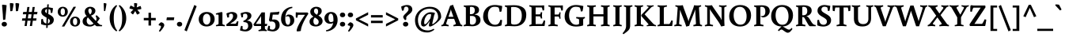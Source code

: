 SplineFontDB: 3.0
FontName: Buenard-Bold
FullName: Buenard Bold
FamilyName: Buenard
Weight: Bold
Copyright: Copyright (c) 2011, FontFuror (info@fontfuror.com), with Reserved Font Names "Buenard" and "Buenard Pro".
Version: 1.001
ItalicAngle: 0
UnderlinePosition: -50
UnderlineWidth: 50
Ascent: 800
Descent: 200
sfntRevision: 0x00010042
LayerCount: 2
Layer: 0 1 "Back"  1
Layer: 1 1 "Fore"  0
XUID: [1021 961 1228605216 16299693]
FSType: 0
OS2Version: 2
OS2_WeightWidthSlopeOnly: 0
OS2_UseTypoMetrics: 1
CreationTime: 1324165727
ModificationTime: 1324195129
PfmFamily: 17
TTFWeight: 700
TTFWidth: 5
LineGap: 0
VLineGap: 0
Panose: 2 0 0 0 0 0 0 0 0 0
OS2TypoAscent: 56
OS2TypoAOffset: 1
OS2TypoDescent: -60
OS2TypoDOffset: 1
OS2TypoLinegap: 0
OS2WinAscent: 0
OS2WinAOffset: 1
OS2WinDescent: 0
OS2WinDOffset: 1
HheadAscent: 0
HheadAOffset: 1
HheadDescent: 0
HheadDOffset: 1
OS2SubXSize: 700
OS2SubYSize: 650
OS2SubXOff: 0
OS2SubYOff: 140
OS2SupXSize: 700
OS2SupYSize: 650
OS2SupXOff: 0
OS2SupYOff: 477
OS2StrikeYSize: 50
OS2StrikeYPos: 250
OS2Vendor: 'PYRS'
OS2CodePages: 00000001.00000000
OS2UnicodeRanges: 00000023.00000000.00000000.00000000
Lookup: 258 0 0 "'kern' Horizontal Kerning lookup 0"  {"'kern' Horizontal Kerning lookup 0 subtable"  } ['kern' ('DFLT' <'dflt' > ) ]
DEI: 91125
TtTable: prep
PUSHW_1
 511
SCANCTRL
PUSHB_1
 4
SCANTYPE
EndTTInstrs
ShortTable: maxp 16
  1
  0
  228
  73
  5
  0
  0
  2
  0
  1
  1
  0
  64
  0
  0
  0
EndShort
LangName: 1033 "" "" "" "GustavoIbarra: Buenard Bold: 2011" "" "Version 1.001" "" "Buenard is a trademark of Gustavo Ibarra." "Gustavo Ibarra" "Gustavo Ibarra" "" "www.fontfuror.com" "www.fontfuror.com" "This Font Software is licensed under the SIL Open Font License, Version 1.1. This license is available with a FAQ at: http://scripts.sil.org/OFL" "http://scripts.sil.org/OFL" 
GaspTable: 1 65535 15 1
Encoding: UnicodeBmp
UnicodeInterp: none
NameList: Adobe Glyph List
DisplaySize: -24
AntiAlias: 1
FitToEm: 1
BeginChars: 65544 228

StartChar: .notdef
Encoding: 65536 -1 0
Width: 218
Flags: W
LayerCount: 2
EndChar

StartChar: .null
Encoding: 65537 -1 1
Width: 0
GlyphClass: 2
Flags: W
LayerCount: 2
EndChar

StartChar: nonmarkingreturn
Encoding: 65538 -1 2
Width: 333
GlyphClass: 2
Flags: W
LayerCount: 2
EndChar

StartChar: space
Encoding: 32 32 3
Width: 205
GlyphClass: 2
Flags: W
LayerCount: 2
EndChar

StartChar: exclam
Encoding: 33 33 4
Width: 271
GlyphClass: 2
Flags: W
LayerCount: 2
Fore
SplineSet
65 660 m 1,0,-1
 78 676 l 1,1,2
 101 676 101 676 148.5 670 c 128,-1,3
 196 664 196 664 209 658 c 1,4,5
 188 415 188 415 168 206 c 1,6,-1
 114 193 l 1,7,-1
 97 205 l 1,8,-1
 90 358 l 1,9,-1
 65 660 l 1,0,-1
52 58 m 128,-1,11
 52 91 52 91 75 111.5 c 128,-1,12
 98 132 98 132 135 132 c 128,-1,13
 172 132 172 132 195.5 111.5 c 128,-1,14
 219 91 219 91 219 58 c 128,-1,15
 219 25 219 25 195.5 4.5 c 128,-1,16
 172 -16 172 -16 135 -16 c 128,-1,17
 98 -16 98 -16 75 4.5 c 128,-1,10
 52 25 52 25 52 58 c 128,-1,11
EndSplineSet
EndChar

StartChar: quotedbl
Encoding: 34 34 5
Width: 366
GlyphClass: 2
Flags: W
LayerCount: 2
Fore
SplineSet
213 717 m 1,0,-1
 237 728 l 1,1,2
 256 728 256 728 287 722.5 c 128,-1,3
 318 717 318 717 331 711 c 1,4,5
 331 655 331 655 293 477 c 1,6,-1
 244 467 l 1,7,-1
 228 479 l 1,8,-1
 213 717 l 1,0,-1
35 717 m 1,9,-1
 59 728 l 1,10,11
 78 728 78 728 109 722.5 c 128,-1,12
 140 717 140 717 153 711 c 1,13,14
 153 655 153 655 115 477 c 1,15,-1
 66 467 l 1,16,-1
 50 479 l 1,17,-1
 35 717 l 1,9,-1
EndSplineSet
EndChar

StartChar: numbersign
Encoding: 35 35 6
Width: 577
GlyphClass: 2
Flags: W
LayerCount: 2
Fore
SplineSet
293 0 m 1,0,-1
 317 169 l 1,1,-1
 218 169 l 1,2,-1
 194 0 l 1,3,-1
 126 0 l 1,4,-1
 150 169 l 1,5,-1
 42 169 l 1,6,-1
 56 243 l 1,7,-1
 161 243 l 1,8,9
 163 259 163 259 170 303 c 128,-1,10
 177 347 177 347 180 372 c 1,11,-1
 71 372 l 1,12,-1
 84 446 l 1,13,-1
 191 446 l 1,14,-1
 213 603 l 1,15,-1
 282 603 l 1,16,-1
 259 446 l 1,17,-1
 357 446 l 1,18,-1
 380 603 l 1,19,-1
 449 603 l 1,20,-1
 426 446 l 1,21,-1
 535 446 l 1,22,-1
 521 372 l 1,23,-1
 416 372 l 1,24,25
 412 349 412 349 406 306 c 128,-1,26
 400 263 400 263 397 243 c 1,27,-1
 506 243 l 1,28,-1
 492 169 l 1,29,-1
 387 169 l 1,30,-1
 362 0 l 1,31,-1
 293 0 l 1,0,-1
248 372 m 1,32,-1
 229 243 l 1,33,-1
 328 243 l 1,34,35
 334 274 334 274 347 372 c 1,36,-1
 248 372 l 1,32,-1
EndSplineSet
EndChar

StartChar: dollar
Encoding: 36 36 7
Width: 544
GlyphClass: 2
Flags: W
LayerCount: 2
Fore
SplineSet
77 57 m 1,0,1
 74 85 74 85 74 124 c 128,-1,2
 74 163 74 163 81 217 c 1,3,-1
 131 227 l 1,4,5
 141 96 141 96 239 80 c 1,6,-1
 248 265 l 1,7,8
 141 323 141 323 116 353 c 0,9,10
 81 394 81 394 81 442 c 0,11,12
 81 513 81 513 131.5 551.5 c 128,-1,13
 182 590 182 590 263 594 c 1,14,-1
 268 685 l 1,15,-1
 316 690 l 1,16,-1
 311 593 l 1,17,18
 345 590 345 590 450 566 c 1,19,20
 443 491 443 491 427 417 c 1,21,-1
 380 413 l 1,22,23
 374 493 374 493 364 515 c 1,24,25
 345 530 345 530 309 536 c 1,26,-1
 301 380 l 1,27,28
 348 361 348 361 387.5 333 c 128,-1,29
 427 305 427 305 440 289 c 0,30,31
 475 248 475 248 475 200 c 0,32,33
 475 123 475 123 422.5 77.5 c 128,-1,34
 370 32 370 32 285 24 c 1,35,-1
 281 -57 l 1,36,-1
 233 -61 l 1,37,-1
 237 23 l 1,38,39
 156 27 156 27 77 57 c 1,0,1
349 167 m 0,40,41
 349 204 349 204 295 239 c 1,42,-1
 287 81 l 1,43,44
 349 96 349 96 349 167 c 0,40,41
200 469 m 0,45,46
 200 437 200 437 254 405 c 1,47,-1
 261 538 l 1,48,49
 200 530 200 530 200 469 c 0,45,46
EndSplineSet
EndChar

StartChar: percent
Encoding: 37 37 8
Width: 806
GlyphClass: 2
Flags: W
LayerCount: 2
Fore
SplineSet
179 -16 m 1,0,-1
 549 610 l 1,1,-1
 627 610 l 1,2,-1
 257 -16 l 1,3,-1
 179 -16 l 1,0,-1
323 567.5 m 128,-1,5
 367 525 367 525 367 455 c 128,-1,6
 367 385 367 385 322.5 340.5 c 128,-1,7
 278 296 278 296 208 296 c 128,-1,8
 138 296 138 296 94 339 c 128,-1,9
 50 382 50 382 50 452 c 128,-1,10
 50 522 50 522 94.5 566 c 128,-1,11
 139 610 139 610 209 610 c 128,-1,4
 279 610 279 610 323 567.5 c 128,-1,5
256.5 370 m 128,-1,13
 276 398 276 398 276 453.5 c 128,-1,14
 276 509 276 509 256.5 536.5 c 128,-1,15
 237 564 237 564 209 564 c 128,-1,16
 181 564 181 564 161 536.5 c 128,-1,17
 141 509 141 509 141 453.5 c 128,-1,18
 141 398 141 398 161 370 c 128,-1,19
 181 342 181 342 209 342 c 128,-1,12
 237 342 237 342 256.5 370 c 128,-1,13
712 255.5 m 128,-1,21
 756 213 756 213 756 143 c 128,-1,22
 756 73 756 73 711.5 28.5 c 128,-1,23
 667 -16 667 -16 597 -16 c 128,-1,24
 527 -16 527 -16 483 27 c 128,-1,25
 439 70 439 70 439 140 c 128,-1,26
 439 210 439 210 483.5 254 c 128,-1,27
 528 298 528 298 598 298 c 128,-1,20
 668 298 668 298 712 255.5 c 128,-1,21
645.5 58 m 128,-1,29
 665 86 665 86 665 141.5 c 128,-1,30
 665 197 665 197 645.5 224.5 c 128,-1,31
 626 252 626 252 598 252 c 128,-1,32
 570 252 570 252 550 224.5 c 128,-1,33
 530 197 530 197 530 141 c 128,-1,34
 530 85 530 85 550 57.5 c 128,-1,35
 570 30 570 30 598 30 c 128,-1,28
 626 30 626 30 645.5 58 c 128,-1,29
EndSplineSet
EndChar

StartChar: ampersand
Encoding: 38 38 9
Width: 642
GlyphClass: 2
Flags: W
LayerCount: 2
Fore
SplineSet
482 -7 m 2,0,1
 468 -7 468 -7 418 41 c 1,2,3
 348 -16 348 -16 267 -16 c 0,4,5
 166 -16 166 -16 100.5 25 c 128,-1,6
 35 66 35 66 35 147 c 0,7,8
 35 262 35 262 165 315 c 1,9,10
 127 359 127 359 115 387.5 c 128,-1,11
 103 416 103 416 103 462 c 0,12,13
 103 524 103 524 154 567 c 128,-1,14
 205 610 205 610 273 610 c 128,-1,15
 341 610 341 610 390 574.5 c 128,-1,16
 439 539 439 539 439 483 c 128,-1,17
 439 427 439 427 396.5 385 c 128,-1,18
 354 343 354 343 299 330 c 1,19,-1
 315 313 l 1,20,21
 391 227 391 227 456 160 c 1,22,23
 474 190 474 190 474 227 c 128,-1,24
 474 264 474 264 444 321 c 1,25,-1
 477 342 l 1,26,27
 545 286 545 286 578 243 c 1,28,29
 556 204 556 204 492 123 c 1,30,31
 550 67 550 67 575.5 48.5 c 128,-1,32
 601 30 601 30 654 30 c 1,33,-1
 647 -7 l 1,34,-1
 482 -7 l 2,0,1
201 275 m 1,35,36
 164 231 164 231 164 171.5 c 128,-1,37
 164 112 164 112 195.5 75 c 128,-1,38
 227 38 227 38 277 38 c 128,-1,39
 327 38 327 38 381 78 c 1,40,41
 331 130 331 130 201 275 c 1,35,36
217 488 m 0,42,43
 217 435 217 435 270 366 c 1,44,45
 291 378 291 378 307 408.5 c 128,-1,46
 323 439 323 439 323 475 c 128,-1,47
 323 511 323 511 306.5 534 c 128,-1,48
 290 557 290 557 266.5 557 c 128,-1,49
 243 557 243 557 230 537.5 c 128,-1,50
 217 518 217 518 217 488 c 0,42,43
EndSplineSet
EndChar

StartChar: quotesingle
Encoding: 39 39 10
Width: 182
GlyphClass: 2
Flags: W
LayerCount: 2
Fore
SplineSet
50 717 m 1,0,-1
 64 728 l 1,1,2
 80 728 80 728 104 722.5 c 128,-1,3
 128 717 128 717 138 711 c 1,4,5
 138 660 138 660 99 477 c 1,6,-1
 71 472 l 1,7,-1
 61 479 l 1,8,-1
 50 717 l 1,0,-1
EndSplineSet
EndChar

StartChar: parenleft
Encoding: 40 40 11
Width: 329
GlyphClass: 2
Flags: W
LayerCount: 2
Fore
SplineSet
218 476 m 128,-1,1
 194 383 194 383 194 248.5 c 128,-1,2
 194 114 194 114 219.5 19.5 c 128,-1,3
 245 -75 245 -75 305 -145 c 1,4,-1
 277 -170 l 1,5,6
 180 -105 180 -105 122.5 5.5 c 128,-1,7
 65 116 65 116 65 249 c 128,-1,8
 65 382 65 382 122.5 492 c 128,-1,9
 180 602 180 602 277 666 c 1,10,-1
 302 638 l 1,11,0
 242 569 242 569 218 476 c 128,-1,1
EndSplineSet
EndChar

StartChar: parenright
Encoding: 41 41 12
Width: 329
GlyphClass: 2
Flags: W
LayerCount: 2
Fore
SplineSet
206.5 492 m 128,-1,1
 264 382 264 382 264 249 c 128,-1,2
 264 116 264 116 206.5 5.5 c 128,-1,3
 149 -105 149 -105 52 -170 c 1,4,-1
 24 -145 l 1,5,6
 84 -75 84 -75 109.5 19.5 c 128,-1,7
 135 114 135 114 135 248.5 c 128,-1,8
 135 383 135 383 111 476 c 128,-1,9
 87 569 87 569 27 638 c 1,10,-1
 52 666 l 1,11,0
 149 602 149 602 206.5 492 c 128,-1,1
EndSplineSet
EndChar

StartChar: asterisk
Encoding: 42 42 13
Width: 455
GlyphClass: 2
Flags: W
LayerCount: 2
Fore
SplineSet
399 619 m 1,0,1
 413 578 413 578 413 561 c 128,-1,2
 413 544 413 544 412 538 c 1,3,4
 387 530 387 530 288 516 c 1,5,-1
 368 420 l 1,6,-1
 356 401 l 1,7,8
 342 390 342 390 318.5 377.5 c 128,-1,9
 295 365 295 365 283 364 c 1,10,11
 264 390 264 390 224 476 c 1,12,-1
 157 370 l 1,13,-1
 135 375 l 1,14,15
 121 385 121 385 102 404 c 128,-1,16
 83 423 83 423 78 433 c 1,17,18
 92 454 92 454 166 524 c 1,19,-1
 44 555 l 1,20,-1
 42 577 l 1,21,22
 47 593 47 593 59 617 c 128,-1,23
 71 641 71 641 80 649 c 1,24,25
 111 638 111 638 194 593 c 1,26,-1
 186 719 l 1,27,-1
 206 728 l 1,28,29
 253 728 253 728 286 714 c 1,30,31
 286 686 286 686 269 590 c 1,32,-1
 385 636 l 1,33,-1
 399 619 l 1,0,1
EndSplineSet
EndChar

StartChar: plus
Encoding: 43 43 14
Width: 464
GlyphClass: 2
Flags: W
LayerCount: 2
Fore
SplineSet
272 421 m 1,0,-1
 272 257 l 1,1,-1
 421 257 l 1,2,-1
 421 181 l 1,3,-1
 272 181 l 1,4,-1
 272 15 l 1,5,-1
 192 15 l 1,6,-1
 192 181 l 1,7,-1
 43 181 l 1,8,-1
 43 257 l 1,9,-1
 192 257 l 1,10,-1
 192 421 l 1,11,-1
 272 421 l 1,0,-1
EndSplineSet
EndChar

StartChar: comma
Encoding: 44 44 15
Width: 255
GlyphClass: 2
Flags: W
LayerCount: 2
Fore
SplineSet
182 92 m 128,-1,1
 215 67 215 67 215 28.5 c 128,-1,2
 215 -10 215 -10 167.5 -76 c 128,-1,3
 120 -142 120 -142 75 -182 c 1,4,-1
 45 -158 l 1,5,6
 112 -57 112 -57 112 -10 c 0,7,8
 112 12 112 12 49 17 c 1,9,-1
 35 48 l 1,10,11
 47 65 47 65 71.5 87.5 c 128,-1,12
 96 110 96 110 114 120 c 1,13,0
 149 117 149 117 182 92 c 128,-1,1
EndSplineSet
EndChar

StartChar: hyphen
Encoding: 45 45 16
Width: 315
GlyphClass: 2
Flags: W
LayerCount: 2
Fore
SplineSet
33 185 m 1,0,-1
 48 274 l 1,1,-1
 282 274 l 1,2,-1
 268 185 l 1,3,-1
 33 185 l 1,0,-1
EndSplineSet
EndChar

StartChar: period
Encoding: 46 46 17
Width: 247
GlyphClass: 2
Flags: W
LayerCount: 2
Fore
SplineSet
40 58 m 128,-1,1
 40 91 40 91 63 111.5 c 128,-1,2
 86 132 86 132 123 132 c 128,-1,3
 160 132 160 132 183.5 111.5 c 128,-1,4
 207 91 207 91 207 58 c 128,-1,5
 207 25 207 25 183.5 4.5 c 128,-1,6
 160 -16 160 -16 123 -16 c 128,-1,7
 86 -16 86 -16 63 4.5 c 128,-1,0
 40 25 40 25 40 58 c 128,-1,1
EndSplineSet
EndChar

StartChar: slash
Encoding: 47 47 18
Width: 441
GlyphClass: 2
Flags: W
LayerCount: 2
Fore
SplineSet
27 -131 m 1,0,-1
 340 667 l 1,1,-1
 414 628 l 1,2,-1
 101 -170 l 1,3,-1
 27 -131 l 1,0,-1
EndSplineSet
EndChar

StartChar: zero
Encoding: 48 48 19
Width: 561
GlyphClass: 2
Flags: W
LayerCount: 2
Fore
SplineSet
462.5 383.5 m 128,-1,1
 532 322 532 322 532 220 c 128,-1,2
 532 118 532 118 461.5 52 c 128,-1,3
 391 -14 391 -14 279.5 -14 c 128,-1,4
 168 -14 168 -14 98.5 49.5 c 128,-1,5
 29 113 29 113 29 215 c 128,-1,6
 29 317 29 317 99.5 381 c 128,-1,7
 170 445 170 445 281.5 445 c 128,-1,0
 393 445 393 445 462.5 383.5 c 128,-1,1
364 88.5 m 128,-1,9
 398 133 398 133 398 217.5 c 128,-1,10
 398 302 398 302 364 344.5 c 128,-1,11
 330 387 330 387 281 387 c 128,-1,12
 232 387 232 387 197.5 344.5 c 128,-1,13
 163 302 163 302 163 217.5 c 128,-1,14
 163 133 163 133 197.5 88.5 c 128,-1,15
 232 44 232 44 281 44 c 128,-1,8
 330 44 330 44 364 88.5 c 128,-1,9
EndSplineSet
EndChar

StartChar: one
Encoding: 49 49 20
Width: 323
GlyphClass: 2
Flags: W
LayerCount: 2
Fore
SplineSet
228 81 m 2,0,1
 228 59 228 59 246 49 c 0,2,3
 262 41 262 41 310 29 c 1,4,-1
 302 -8 l 1,5,6
 236 0 236 0 165 0 c 128,-1,7
 94 0 94 0 28 -8 c 1,8,-1
 20 29 l 1,9,10
 68 39 68 39 87 49 c 128,-1,11
 106 59 106 59 106 81 c 2,12,-1
 106 327 l 2,13,14
 106 347 106 347 98.5 355 c 128,-1,15
 91 363 91 363 72 363 c 2,16,-1
 25 363 l 1,17,-1
 19 397 l 1,18,19
 49 408 49 408 110.5 423.5 c 128,-1,20
 172 439 172 439 207 445 c 1,21,-1
 228 424 l 1,22,-1
 228 81 l 2,0,1
EndSplineSet
EndChar

StartChar: two
Encoding: 50 50 21
Width: 439
GlyphClass: 2
Flags: W
LayerCount: 2
Fore
SplineSet
121 375 m 1,0,1
 111 355 111 355 111 320 c 128,-1,2
 111 285 111 285 112 275 c 1,3,-1
 61 267 l 1,4,5
 53 286 53 286 42.5 332 c 128,-1,6
 32 378 32 378 30 400 c 1,7,8
 135 445 135 445 204 445 c 128,-1,9
 273 445 273 445 322 414 c 128,-1,10
 371 383 371 383 371 324 c 128,-1,11
 371 265 371 265 344 228 c 128,-1,12
 317 191 317 191 262 148 c 0,13,14
 245 134 245 134 157 81 c 1,15,-1
 161 72 l 1,16,-1
 317 72 l 1,17,18
 327 81 327 81 344.5 109.5 c 128,-1,19
 362 138 362 138 366 153 c 1,20,-1
 408 146 l 1,21,22
 407 130 407 130 398.5 74.5 c 128,-1,23
 390 19 390 19 386 0 c 1,24,-1
 31 0 l 1,25,-1
 25 52 l 1,26,27
 126 128 126 128 169 172 c 0,28,29
 239 245 239 245 239 311 c 0,30,31
 239 347 239 347 225 368.5 c 128,-1,32
 211 390 211 390 178 390 c 128,-1,33
 145 390 145 390 121 375 c 1,0,1
EndSplineSet
EndChar

StartChar: three
Encoding: 51 51 22
Width: 425
GlyphClass: 2
Flags: W
LayerCount: 2
Fore
SplineSet
242 305 m 0,0,1
 242 390 242 390 181 390 c 0,2,3
 136 390 136 390 112 379 c 1,4,5
 103 355 103 355 103 323.5 c 128,-1,6
 103 292 103 292 105 280 c 1,7,-1
 58 272 l 1,8,9
 50 289 50 289 40 335.5 c 128,-1,10
 30 382 30 382 27 405 c 1,11,12
 135 445 135 445 204 445 c 128,-1,13
 273 445 273 445 320.5 414.5 c 128,-1,14
 368 384 368 384 368 327.5 c 128,-1,15
 368 271 368 271 328 233 c 128,-1,16
 288 195 288 195 235 179 c 1,17,-1
 235 170 l 1,18,19
 301 170 301 170 349.5 130 c 128,-1,20
 398 90 398 90 398 13 c 128,-1,21
 398 -64 398 -64 334 -117 c 128,-1,22
 270 -170 270 -170 185.5 -170 c 128,-1,23
 101 -170 101 -170 8 -139 c 1,24,25
 12 -89 12 -89 42 6 c 1,26,-1
 89 -2 l 1,27,28
 89 -83 89 -83 93 -100 c 1,29,30
 125 -115 125 -115 167.5 -115 c 128,-1,31
 210 -115 210 -115 238 -82.5 c 128,-1,32
 266 -50 266 -50 266 0 c 0,33,34
 266 74 266 74 227 99.5 c 128,-1,35
 188 125 188 125 116 125 c 1,36,-1
 118 169 l 1,37,38
 164 180 164 180 203 217.5 c 128,-1,39
 242 255 242 255 242 305 c 0,0,1
EndSplineSet
EndChar

StartChar: four
Encoding: 52 52 23
Width: 460
GlyphClass: 2
Flags: W
LayerCount: 2
Fore
SplineSet
370 0 m 1,0,-1
 370 -75 l 2,1,2
 370 -97 370 -97 388 -108 c 0,3,4
 406 -118 406 -118 432 -127 c 1,5,-1
 424 -164 l 1,6,7
 364 -156 364 -156 321.5 -156 c 128,-1,8
 279 -156 279 -156 172 -164 c 1,9,-1
 164 -127 l 1,10,11
 212 -117 212 -117 231 -107 c 128,-1,12
 250 -97 250 -97 250 -75 c 2,13,-1
 250 0 l 1,14,-1
 36 0 l 1,15,-1
 5 47 l 1,16,-1
 267 432 l 1,17,-1
 370 432 l 1,18,-1
 370 67 l 1,19,-1
 447 67 l 1,20,-1
 429 0 l 1,21,-1
 370 0 l 1,0,-1
250 67 m 1,22,-1
 250 316 l 1,23,-1
 246 317 l 1,24,-1
 237 294 l 1,25,-1
 90 76 l 1,26,-1
 95 67 l 1,27,-1
 250 67 l 1,22,-1
EndSplineSet
EndChar

StartChar: five
Encoding: 53 53 24
Width: 405
GlyphClass: 2
Flags: W
LayerCount: 2
Fore
SplineSet
207 208 m 0,0,1
 271 208 271 208 319 176 c 0,2,3
 386 131 386 131 386 27 c 0,4,5
 386 -58 386 -58 324.5 -114 c 128,-1,6
 263 -170 263 -170 174 -170 c 0,7,8
 109 -170 109 -170 -3 -139 c 1,9,10
 -1 -118 -1 -118 11 -65 c 128,-1,11
 23 -12 23 -12 31 9 c 1,12,-1
 80 1 l 1,13,14
 78 -30 78 -30 78 -57 c 128,-1,15
 78 -84 78 -84 82 -99 c 1,16,17
 123 -115 123 -115 163.5 -115 c 128,-1,18
 204 -115 204 -115 229.5 -79 c 128,-1,19
 255 -43 255 -43 255 11 c 0,20,21
 255 144 255 144 129 144 c 0,22,23
 107 144 107 144 81 140 c 1,24,-1
 48 180 l 1,25,-1
 91 431 l 1,26,-1
 284 442 l 2,27,28
 340 446 340 446 366 459 c 1,29,-1
 378 444 l 1,30,31
 377 434 377 434 367 403 c 128,-1,32
 357 372 357 372 351 361 c 1,33,-1
 168 361 l 1,34,-1
 147 210 l 1,35,-1
 153 203 l 1,36,37
 181 208 181 208 207 208 c 0,0,1
EndSplineSet
EndChar

StartChar: six
Encoding: 54 54 25
Width: 475
GlyphClass: 2
Flags: W
LayerCount: 2
Fore
SplineSet
182 314 m 1,0,1
 221 364 221 364 264 364 c 0,2,3
 351 364 351 364 399.5 315.5 c 128,-1,4
 448 267 448 267 448 182 c 128,-1,5
 448 97 448 97 388 41.5 c 128,-1,6
 328 -14 328 -14 242 -14 c 0,7,8
 139 -14 139 -14 85 53 c 128,-1,9
 31 120 31 120 31 218 c 128,-1,10
 31 316 31 316 61 388.5 c 128,-1,11
 91 461 91 461 141 508 c 0,12,13
 245 604 245 604 384 610 c 1,14,-1
 388 572 l 1,15,16
 278 555 278 555 220.5 468.5 c 128,-1,17
 163 382 163 382 163 230 c 0,18,19
 163 125 163 125 196 70 c 1,20,21
 216 39 216 39 249.5 39 c 128,-1,22
 283 39 283 39 301.5 75 c 128,-1,23
 320 111 320 111 320 169.5 c 128,-1,24
 320 228 320 228 300.5 269 c 128,-1,25
 281 310 281 310 246.5 310 c 128,-1,26
 212 310 212 310 186 293 c 1,27,-1
 182 314 l 1,0,1
EndSplineSet
EndChar

StartChar: seven
Encoding: 55 55 26
Width: 414
GlyphClass: 2
Flags: W
LayerCount: 2
Fore
SplineSet
23 267 m 1,0,1
 19 307 19 307 19 360 c 128,-1,2
 19 413 19 413 22 437 c 1,3,4
 64 429 64 429 126 429 c 2,5,-1
 393 429 l 1,6,-1
 420 393 l 1,7,8
 185 29 185 29 180 -156 c 1,9,10
 131 -170 131 -170 61 -170 c 1,11,-1
 47 -153 l 1,12,13
 59 3 59 3 308 348 c 1,14,-1
 303 355 l 1,15,-1
 92 355 l 1,16,17
 80 330 80 330 71 263 c 1,18,-1
 23 267 l 1,0,1
EndSplineSet
PairPos2: "'kern' Horizontal Kerning lookup 0 subtable" four dx=0 dy=0 dh=0 dv=0 dx=0 dy=0 dh=0 dv=0
EndChar

StartChar: eight
Encoding: 56 56 27
Width: 473
GlyphClass: 2
Flags: W
LayerCount: 2
Fore
SplineSet
30 142 m 0,0,1
 30 193 30 193 64.5 233.5 c 128,-1,2
 99 274 99 274 154 296 c 1,3,4
 107 327 107 327 80.5 363 c 128,-1,5
 54 399 54 399 54 459 c 128,-1,6
 54 519 54 519 109.5 564.5 c 128,-1,7
 165 610 165 610 240.5 610 c 128,-1,8
 316 610 316 610 365.5 575.5 c 128,-1,9
 415 541 415 541 415 477 c 0,10,11
 415 428 415 428 385.5 390 c 128,-1,12
 356 352 356 352 310 331 c 1,13,14
 351 308 351 308 376 289 c 128,-1,15
 401 270 401 270 422 234.5 c 128,-1,16
 443 199 443 199 443 155 c 0,17,18
 443 82 443 82 379 34 c 128,-1,19
 315 -14 315 -14 228.5 -14 c 128,-1,20
 142 -14 142 -14 86 25.5 c 128,-1,21
 30 65 30 65 30 142 c 0,0,1
296.5 65.5 m 128,-1,23
 319 92 319 92 319 124 c 128,-1,24
 319 156 319 156 310 176 c 128,-1,25
 301 196 301 196 279.5 214.5 c 128,-1,26
 258 233 258 233 244 242 c 128,-1,27
 230 251 230 251 197 271 c 1,28,29
 152 223 152 223 152 152 c 0,30,31
 152 102 152 102 174 70.5 c 128,-1,32
 196 39 196 39 235 39 c 128,-1,22
 274 39 274 39 296.5 65.5 c 128,-1,23
188 534 m 128,-1,34
 171 512 171 512 171 474.5 c 128,-1,35
 171 437 171 437 195 409.5 c 128,-1,36
 219 382 219 382 263 357 c 1,37,38
 302 408 302 408 302 459 c 0,39,40
 302 556 302 556 232 556 c 0,41,33
 205 556 205 556 188 534 c 128,-1,34
EndSplineSet
EndChar

StartChar: nine
Encoding: 57 57 28
Width: 477
GlyphClass: 2
Flags: W
LayerCount: 2
Fore
SplineSet
209 72 m 0,0,1
 126 72 126 72 75.5 119.5 c 128,-1,2
 25 167 25 167 25 247 c 128,-1,3
 25 327 25 327 87 386 c 128,-1,4
 149 445 149 445 233 445 c 0,5,6
 337 445 337 445 389.5 375.5 c 128,-1,7
 442 306 442 306 442 194 c 0,8,9
 442 109 442 109 410.5 39 c 128,-1,10
 379 -31 379 -31 326 -75 c 0,11,12
 221 -164 221 -164 80 -170 c 1,13,-1
 77 -133 l 1,14,15
 162 -119 162 -119 222 -63 c 128,-1,16
 282 -7 282 -7 302 95 c 1,17,18
 258 72 258 72 209 72 c 0,0,1
310 197 m 0,19,20
 310 391 310 391 229 391 c 0,21,22
 191 391 191 391 172 355 c 128,-1,23
 153 319 153 319 153 260.5 c 128,-1,24
 153 202 153 202 172.5 163.5 c 128,-1,25
 192 125 192 125 231.5 125 c 128,-1,26
 271 125 271 125 309 149 c 1,27,28
 310 162 310 162 310 197 c 0,19,20
EndSplineSet
EndChar

StartChar: colon
Encoding: 58 58 29
Width: 247
GlyphClass: 2
Flags: W
LayerCount: 2
Fore
SplineSet
40 58 m 128,-1,1
 40 91 40 91 63 111.5 c 128,-1,2
 86 132 86 132 123 132 c 128,-1,3
 160 132 160 132 183.5 111.5 c 128,-1,4
 207 91 207 91 207 58 c 128,-1,5
 207 25 207 25 183.5 4.5 c 128,-1,6
 160 -16 160 -16 123 -16 c 128,-1,7
 86 -16 86 -16 63 4.5 c 128,-1,0
 40 25 40 25 40 58 c 128,-1,1
40 353 m 128,-1,9
 40 386 40 386 63 406.5 c 128,-1,10
 86 427 86 427 123 427 c 128,-1,11
 160 427 160 427 183.5 406.5 c 128,-1,12
 207 386 207 386 207 353 c 128,-1,13
 207 320 207 320 183.5 299.5 c 128,-1,14
 160 279 160 279 123 279 c 128,-1,15
 86 279 86 279 63 299.5 c 128,-1,8
 40 320 40 320 40 353 c 128,-1,9
EndSplineSet
EndChar

StartChar: semicolon
Encoding: 59 59 30
Width: 255
GlyphClass: 2
Flags: W
LayerCount: 2
Fore
SplineSet
40 353 m 128,-1,1
 40 386 40 386 63 406.5 c 128,-1,2
 86 427 86 427 123 427 c 128,-1,3
 160 427 160 427 183.5 406.5 c 128,-1,4
 207 386 207 386 207 353 c 128,-1,5
 207 320 207 320 183.5 299.5 c 128,-1,6
 160 279 160 279 123 279 c 128,-1,7
 86 279 86 279 63 299.5 c 128,-1,0
 40 320 40 320 40 353 c 128,-1,1
182 92 m 128,-1,9
 215 67 215 67 215 28.5 c 128,-1,10
 215 -10 215 -10 167.5 -76 c 128,-1,11
 120 -142 120 -142 75 -182 c 1,12,-1
 45 -158 l 1,13,14
 112 -57 112 -57 112 -10 c 0,15,16
 112 12 112 12 49 17 c 1,17,-1
 35 48 l 1,18,19
 47 65 47 65 71.5 87.5 c 128,-1,20
 96 110 96 110 114 120 c 1,21,8
 149 117 149 117 182 92 c 128,-1,9
EndSplineSet
EndChar

StartChar: less
Encoding: 60 60 31
Width: 478
GlyphClass: 2
Flags: W
LayerCount: 2
Fore
SplineSet
432 -16 m 1,0,-1
 46 182 l 1,1,-1
 46 240 l 1,2,-1
 432 438 l 1,3,-1
 432 355 l 1,4,-1
 142 211 l 1,5,-1
 432 67 l 1,6,-1
 432 -16 l 1,0,-1
EndSplineSet
EndChar

StartChar: equal
Encoding: 61 61 32
Width: 464
GlyphClass: 2
Flags: W
LayerCount: 2
Fore
SplineSet
417 93 m 1,0,-1
 47 93 l 1,1,-1
 47 168 l 1,2,-1
 417 168 l 1,3,-1
 417 93 l 1,0,-1
417 271 m 1,4,-1
 47 271 l 1,5,-1
 47 346 l 1,6,-1
 417 346 l 1,7,-1
 417 271 l 1,4,-1
EndSplineSet
EndChar

StartChar: greater
Encoding: 62 62 33
Width: 478
GlyphClass: 2
Flags: W
LayerCount: 2
Fore
SplineSet
432 182 m 1,0,-1
 46 -16 l 1,1,-1
 46 67 l 1,2,-1
 336 211 l 1,3,-1
 46 355 l 1,4,-1
 46 438 l 1,5,-1
 432 240 l 1,6,-1
 432 182 l 1,0,-1
EndSplineSet
EndChar

StartChar: question
Encoding: 63 63 34
Width: 442
GlyphClass: 2
Flags: W
LayerCount: 2
Fore
SplineSet
217 421 m 0,0,1
 283 487 283 487 283 528 c 128,-1,2
 283 569 283 569 262.5 592 c 128,-1,3
 242 615 242 615 207 615 c 128,-1,4
 172 615 172 615 153.5 588 c 128,-1,5
 135 561 135 561 133 495 c 1,6,-1
 79 484 l 1,7,8
 53 577 53 577 53 619 c 1,9,10
 159 666 159 666 235.5 666 c 128,-1,11
 312 666 312 666 357.5 628.5 c 128,-1,12
 403 591 403 591 403 517 c 0,13,14
 403 488 403 488 384.5 458.5 c 128,-1,15
 366 429 366 429 348 412 c 128,-1,16
 330 395 330 395 297.5 369 c 128,-1,17
 265 343 265 343 252 330 c 0,18,19
 210 292 210 292 210 262 c 1,20,-1
 215 215 l 1,21,-1
 176 182 l 1,22,23
 132 226 132 226 113 279 c 1,24,25
 115 310 115 310 133.5 333 c 128,-1,26
 152 356 152 356 159 364 c 128,-1,27
 166 372 166 372 189.5 394.5 c 128,-1,28
 213 417 213 417 217 421 c 0,0,1
108 58 m 128,-1,30
 108 91 108 91 131 111.5 c 128,-1,31
 154 132 154 132 191 132 c 128,-1,32
 228 132 228 132 251.5 111.5 c 128,-1,33
 275 91 275 91 275 58 c 128,-1,34
 275 25 275 25 251.5 4.5 c 128,-1,35
 228 -16 228 -16 191 -16 c 128,-1,36
 154 -16 154 -16 131 4.5 c 128,-1,29
 108 25 108 25 108 58 c 128,-1,30
EndSplineSet
EndChar

StartChar: at
Encoding: 64 64 35
Width: 879
GlyphClass: 2
Flags: W
LayerCount: 2
Fore
SplineSet
642 342 m 1,0,1
 587 98 587 98 585 90 c 128,-1,2
 583 82 583 82 583 71.5 c 128,-1,3
 583 61 583 61 595.5 61 c 128,-1,4
 608 61 608 61 640 86 c 1,5,6
 695 126 695 126 731.5 178 c 128,-1,7
 768 230 768 230 768 281 c 0,8,9
 768 404 768 404 695 476.5 c 128,-1,10
 622 549 622 549 493 549 c 0,11,12
 337 549 337 549 234 449 c 128,-1,13
 131 349 131 349 131 192 c 128,-1,14
 131 35 131 35 212.5 -53 c 128,-1,15
 294 -141 294 -141 451 -141 c 0,16,17
 493 -141 493 -141 542 -125 c 128,-1,18
 591 -109 591 -109 626 -85 c 1,19,-1
 650 -115 l 1,20,21
 610 -151 610 -151 547 -177.5 c 128,-1,22
 484 -204 484 -204 428 -204 c 0,23,24
 244 -204 244 -204 141 -98 c 128,-1,25
 38 8 38 8 38 188 c 0,26,27
 38 306 38 306 102.5 403.5 c 128,-1,28
 167 501 167 501 274 555.5 c 128,-1,29
 381 610 381 610 504 610 c 0,30,31
 670 610 670 610 767.5 523 c 128,-1,32
 865 436 865 436 865 288 c 0,33,34
 865 238 865 238 795.5 166.5 c 128,-1,35
 726 95 726 95 645 44 c 1,36,37
 554 -16 554 -16 510 -16 c 0,38,39
 477 -16 477 -16 477 24 c 0,40,41
 477 48 477 48 488 89 c 1,42,-1
 502 149 l 1,43,-1
 496 151 l 1,44,45
 416 31 416 31 364 0 c 0,46,47
 339 -16 339 -16 315 -16 c 0,48,49
 228 -16 228 -16 228 84 c 0,50,51
 228 217 228 217 321.5 327 c 128,-1,52
 415 437 415 437 533 437 c 0,53,54
 576 437 576 437 652 423 c 1,55,-1
 668 402 l 1,56,57
 652 373 652 373 642 342 c 1,0,1
549 369 m 1,58,59
 537 377 537 377 489.5 377 c 128,-1,60
 442 377 442 377 403 330 c 128,-1,61
 364 283 364 283 346 222.5 c 128,-1,62
 328 162 328 162 328 108.5 c 128,-1,63
 328 55 328 55 352 55 c 0,64,65
 381 55 381 55 429 111 c 128,-1,66
 477 167 477 167 524 243 c 1,67,68
 531 262 531 262 539 304.5 c 128,-1,69
 547 347 547 347 549 369 c 1,58,59
EndSplineSet
EndChar

StartChar: A
Encoding: 65 65 36
Width: 652
GlyphClass: 2
Flags: W
LayerCount: 2
Fore
SplineSet
148 75 m 0,0,1
 148 57 148 57 173 48 c 2,2,-1
 229 30 l 1,3,-1
 223 -9 l 1,4,5
 158 0 158 0 113 0 c 128,-1,6
 68 0 68 0 -1 -9 c 1,7,-1
 -9 30 l 1,8,9
 36 39 36 39 48 51 c 128,-1,10
 60 63 60 63 77 111 c 2,11,-1
 273 645 l 1,12,13
 320 654 320 654 362 675 c 1,14,-1
 580 111 l 2,15,16
 598 64 598 64 610 51.5 c 128,-1,17
 622 39 622 39 661 30 c 1,18,-1
 654 -9 l 1,19,20
 585 0 585 0 519.5 0 c 128,-1,21
 454 0 454 0 379 -9 c 1,22,-1
 373 30 l 1,23,24
 406 40 406 40 429.5 49 c 128,-1,25
 453 58 453 58 453 75 c 0,26,27
 453 82 453 82 450 89 c 2,28,-1
 399 228 l 1,29,-1
 197 228 l 1,30,-1
 150 89 l 2,31,32
 148 84 148 84 148 75 c 0,0,1
286 485 m 1,33,-1
 219 292 l 1,34,-1
 376 292 l 1,35,-1
 309 478 l 1,36,-1
 298 520 l 1,37,-1
 291 523 l 1,38,-1
 286 485 l 1,33,-1
EndSplineSet
EndChar

StartChar: B
Encoding: 66 66 37
Width: 617
GlyphClass: 2
Flags: W
LayerCount: 2
Fore
SplineSet
94 650 m 1,0,-1
 289 658 l 1,1,2
 536 658 536 658 536 510 c 0,3,4
 536 445 536 445 495 412.5 c 128,-1,5
 454 380 454 380 399 369 c 1,6,-1
 399 362 l 1,7,8
 472 358 472 358 527 315.5 c 128,-1,9
 582 273 582 273 582 184 c 128,-1,10
 582 95 582 95 507 43.5 c 128,-1,11
 432 -8 432 -8 319 -8 c 1,12,-1
 180 0 l 1,13,14
 130 0 130 0 56 -8 c 1,15,-1
 48 30 l 1,16,17
 86 38 86 38 103 47.5 c 128,-1,18
 120 57 120 57 120 79 c 2,19,-1
 120 568 l 2,20,21
 120 590 120 590 108 596 c 0,22,23
 89 607 89 607 48 617 c 1,24,-1
 56 653 l 1,25,26
 66 650 66 650 94 650 c 1,0,-1
249 319 m 1,27,-1
 249 91 l 2,28,29
 249 65 249 65 270 53.5 c 128,-1,30
 291 42 291 42 316 42 c 0,31,32
 368 42 368 42 404.5 77 c 128,-1,33
 441 112 441 112 441 180 c 0,34,35
 441 319 441 319 311 319 c 2,36,-1
 249 319 l 1,27,-1
249 376 m 1,37,-1
 287 376 l 2,38,39
 340 376 340 376 370.5 408 c 128,-1,40
 401 440 401 440 401 499 c 0,41,42
 401 609 401 609 289 609 c 0,43,44
 268 609 268 609 249 602 c 1,45,-1
 249 376 l 1,37,-1
EndSplineSet
EndChar

StartChar: C
Encoding: 67 67 38
Width: 680
GlyphClass: 2
Flags: W
LayerCount: 2
Fore
SplineSet
403 -16 m 0,0,1
 243 -16 243 -16 141.5 69.5 c 128,-1,2
 40 155 40 155 40 299 c 0,3,4
 40 461 40 461 141 563.5 c 128,-1,5
 242 666 242 666 411 666 c 0,6,7
 465 666 465 666 502.5 660 c 128,-1,8
 540 654 540 654 553 652 c 128,-1,9
 566 650 566 650 601 642.5 c 128,-1,10
 636 635 636 635 643 634 c 1,11,12
 633 522 633 522 616 458 c 1,13,-1
 562 448 l 1,14,15
 548 555 548 555 528 584 c 1,16,17
 487 610 487 610 393 610 c 128,-1,18
 299 610 299 610 245 534 c 128,-1,19
 191 458 191 458 191 335.5 c 128,-1,20
 191 213 191 213 252.5 126.5 c 128,-1,21
 314 40 314 40 413 40 c 0,22,23
 485 40 485 40 523.5 76.5 c 128,-1,24
 562 113 562 113 584 196 c 1,25,-1
 638 191 l 1,26,27
 637 124 637 124 617 17 c 1,28,29
 518 -16 518 -16 403 -16 c 0,0,1
EndSplineSet
EndChar

StartChar: D
Encoding: 68 68 39
Width: 768
GlyphClass: 2
Flags: W
LayerCount: 2
Fore
SplineSet
249 98 m 2,0,1
 249 46 249 46 359.5 46 c 128,-1,2
 470 46 470 46 528.5 122 c 128,-1,3
 587 198 587 198 587 333.5 c 128,-1,4
 587 469 587 469 522 537 c 128,-1,5
 457 605 457 605 320 605 c 0,6,7
 274 605 274 605 249 596 c 1,8,-1
 249 98 l 2,0,1
99 653 m 2,9,-1
 339 660 l 1,10,11
 517 660 517 660 620 590 c 0,12,13
 728 517 728 517 728 353 c 128,-1,14
 728 189 728 189 632 90.5 c 128,-1,15
 536 -8 536 -8 367 -8 c 0,16,17
 321 -8 321 -8 258 -4 c 128,-1,18
 195 0 195 0 170 0 c 128,-1,19
 145 0 145 0 57 -9 c 1,20,-1
 49 30 l 1,21,22
 86 38 86 38 103 47.5 c 128,-1,23
 120 57 120 57 120 79 c 2,24,-1
 120 569 l 2,25,26
 120 581 120 581 117.5 585.5 c 128,-1,27
 115 590 115 590 106 596 c 0,28,29
 88 607 88 607 48 617 c 1,30,-1
 56 654 l 1,31,32
 73 653 73 653 99 653 c 2,9,-1
EndSplineSet
EndChar

StartChar: E
Encoding: 69 69 40
Width: 594
GlyphClass: 2
Flags: W
LayerCount: 2
Fore
SplineSet
518 656 m 1,0,-1
 520 569 l 2,1,2
 520 534 520 534 517 499 c 1,3,-1
 471 491 l 1,4,5
 457 568 457 568 439 589 c 1,6,-1
 249 589 l 1,7,-1
 249 369 l 1,8,-1
 364 369 l 2,9,10
 389 369 389 369 397 384 c 0,11,12
 403 395 403 395 414 440 c 1,13,-1
 457 435 l 1,14,15
 449 382 449 382 449 336.5 c 128,-1,16
 449 291 449 291 457 241 c 1,17,-1
 414 237 l 1,18,19
 405 276 405 276 397.5 291.5 c 128,-1,20
 390 307 390 307 364 307 c 2,21,-1
 249 307 l 1,22,-1
 249 62 l 1,23,-1
 449 62 l 1,24,25
 462 73 462 73 479.5 113.5 c 128,-1,26
 497 154 497 154 504 179 c 1,27,-1
 550 171 l 1,28,29
 549 142 549 142 542 81.5 c 128,-1,30
 535 21 535 21 529 0 c 1,31,-1
 180 0 l 2,32,33
 139 0 139 0 53 -9 c 1,34,-1
 45 30 l 1,35,36
 110 43 110 43 118 60 c 0,37,38
 120 65 120 65 120 79 c 2,39,-1
 120 573 l 2,40,41
 120 596 120 596 104 603 c 0,42,43
 85 612 85 612 45 621 c 1,44,-1
 54 660 l 1,45,46
 150 650 150 650 180 650 c 2,47,-1
 426 650 l 2,48,49
 474 650 474 650 518 656 c 1,0,-1
EndSplineSet
EndChar

StartChar: F
Encoding: 70 70 41
Width: 523
GlyphClass: 2
Flags: W
LayerCount: 2
Fore
SplineSet
355 302 m 2,0,-1
 249 302 l 1,1,-1
 249 87 l 2,2,3
 249 72 249 72 253 64.5 c 128,-1,4
 257 57 257 57 271 52 c 1,5,-1
 351 33 l 1,6,-1
 344 -9 l 1,7,8
 268 0 268 0 197.5 0 c 128,-1,9
 127 0 127 0 55 -9 c 1,10,-1
 48 30 l 1,11,12
 86 38 86 38 103 47.5 c 128,-1,13
 120 57 120 57 120 79 c 2,14,-1
 120 573 l 2,15,16
 120 598 120 598 100 606 c 128,-1,17
 80 614 80 614 48 621 c 1,18,-1
 57 660 l 1,19,20
 139 650 139 650 180 650 c 2,21,-1
 421 650 l 2,22,23
 468 650 468 650 508 656 c 1,24,25
 510 633 510 633 510 593 c 128,-1,26
 510 553 510 553 508 496 c 1,27,-1
 462 488 l 1,28,29
 443 572 443 572 428 588 c 1,30,-1
 249 588 l 1,31,-1
 249 364 l 1,32,-1
 355 364 l 2,33,34
 382 364 382 364 388 379 c 1,35,-1
 400 436 l 1,36,-1
 438 431 l 1,37,38
 430 378 430 378 430 331.5 c 128,-1,39
 430 285 430 285 438 235 c 1,40,-1
 400 230 l 1,41,42
 394 272 394 272 388 287 c 128,-1,43
 382 302 382 302 355 302 c 2,0,-1
EndSplineSet
EndChar

StartChar: G
Encoding: 71 71 42
Width: 707
GlyphClass: 2
Flags: W
LayerCount: 2
Fore
SplineSet
401 666 m 0,0,1
 488 666 488 666 632 634 c 1,2,3
 624 542 624 542 606 468 c 1,4,-1
 552 460 l 1,5,6
 541 552 541 552 519 584 c 1,7,8
 478 610 478 610 383.5 610 c 128,-1,9
 289 610 289 610 235 534 c 128,-1,10
 181 458 181 458 181 335.5 c 128,-1,11
 181 213 181 213 242.5 126.5 c 128,-1,12
 304 40 304 40 403 40 c 0,13,14
 460 40 460 40 497 66 c 1,15,-1
 497 192 l 2,16,17
 497 219 497 219 475 227 c 1,18,-1
 402 246 l 1,19,-1
 411 288 l 1,20,21
 505 279 505 279 568.5 279 c 128,-1,22
 632 279 632 279 677 288 c 1,23,-1
 684 249 l 1,24,25
 656 240 656 240 641 230.5 c 128,-1,26
 626 221 626 221 626 200 c 2,27,-1
 626 19 l 1,28,29
 528 -16 528 -16 393 -16 c 0,30,31
 237 -16 237 -16 138.5 69.5 c 128,-1,32
 40 155 40 155 40 299 c 0,33,34
 40 461 40 461 138.5 563.5 c 128,-1,35
 237 666 237 666 401 666 c 0,0,1
EndSplineSet
EndChar

StartChar: H
Encoding: 72 72 43
Width: 815
GlyphClass: 2
Flags: W
LayerCount: 2
Fore
SplineSet
566 373 m 1,0,-1
 566 570 l 2,1,2
 566 584 566 584 563.5 590 c 128,-1,3
 561 596 561 596 552 600 c 0,4,5
 533 609 533 609 485 615 c 1,6,-1
 494 659 l 1,7,8
 568 650 568 650 630 650 c 128,-1,9
 692 650 692 650 759 659 c 1,10,-1
 767 620 l 1,11,12
 729 612 729 612 712 602.5 c 128,-1,13
 695 593 695 593 695 572 c 2,14,-1
 695 78 l 2,15,16
 695 57 695 57 707 50 c 0,17,18
 726 40 726 40 767 30 c 1,19,-1
 759 -9 l 1,20,21
 692 0 692 0 630 0 c 128,-1,22
 568 0 568 0 493 -9 c 1,23,-1
 485 35 l 1,24,25
 557 44 557 44 564 60 c 0,26,27
 566 66 566 66 566 80 c 2,28,-1
 566 305 l 1,29,-1
 249 305 l 1,30,-1
 249 80 l 2,31,32
 249 66 249 66 251.5 60 c 128,-1,33
 254 54 254 54 264 50 c 1,34,35
 281 41 281 41 330 35 c 1,36,-1
 322 -9 l 1,37,38
 247 0 247 0 185.5 0 c 128,-1,39
 124 0 124 0 56 -9 c 1,40,-1
 48 30 l 1,41,42
 86 38 86 38 103 47.5 c 128,-1,43
 120 57 120 57 120 78 c 2,44,-1
 120 572 l 2,45,46
 120 593 120 593 108 600 c 0,47,48
 89 610 89 610 48 620 c 1,49,-1
 57 659 l 1,50,51
 123 650 123 650 185.5 650 c 128,-1,52
 248 650 248 650 321 659 c 1,53,-1
 330 615 l 1,54,55
 283 609 283 609 266 601.5 c 128,-1,56
 249 594 249 594 249 572 c 2,57,-1
 249 373 l 1,58,-1
 566 373 l 1,0,-1
EndSplineSet
EndChar

StartChar: I
Encoding: 73 73 44
Width: 369
GlyphClass: 2
Flags: W
LayerCount: 2
Fore
SplineSet
249 572 m 2,0,-1
 249 78 l 2,1,2
 249 65 249 65 251.5 59.5 c 128,-1,3
 254 54 254 54 264 49 c 0,4,5
 280 40 280 40 323 30 c 1,6,-1
 316 -9 l 1,7,8
 247 0 247 0 185.5 0 c 128,-1,9
 124 0 124 0 55 -9 c 1,10,-1
 48 30 l 1,11,12
 110 43 110 43 118 60 c 0,13,14
 120 65 120 65 120 78 c 2,15,-1
 120 572 l 2,16,17
 120 585 120 585 117.5 590.5 c 128,-1,18
 115 596 115 596 106 601 c 0,19,20
 89 610 89 610 48 620 c 1,21,-1
 55 659 l 1,22,23
 124 650 124 650 185.5 650 c 128,-1,24
 247 650 247 650 316 659 c 1,25,-1
 323 620 l 1,26,27
 259 608 259 608 252 590 c 0,28,29
 249 585 249 585 249 572 c 2,0,-1
EndSplineSet
EndChar

StartChar: J
Encoding: 74 74 45
Width: 303
GlyphClass: 2
Flags: W
LayerCount: 2
Fore
SplineSet
82 0 m 2,0,-1
 82 572 l 2,1,2
 82 585 82 585 79.5 590.5 c 128,-1,3
 77 596 77 596 68 601 c 0,4,5
 51 610 51 610 10 620 c 1,6,-1
 17 659 l 1,7,8
 86 650 86 650 147.5 650 c 128,-1,9
 209 650 209 650 278 659 c 1,10,-1
 285 620 l 1,11,12
 221 608 221 608 214 590 c 0,13,14
 211 585 211 585 211 572 c 2,15,-1
 211 50 l 2,16,17
 211 7 211 7 209 -15.5 c 128,-1,18
 207 -38 207 -38 196.5 -70.5 c 128,-1,19
 186 -103 186 -103 161.5 -130.5 c 128,-1,20
 137 -158 137 -158 96 -189 c 2,21,-1
 0 -260 l 1,22,-1
 -30 -230 l 1,23,24
 82 -109 82 -109 82 0 c 2,0,-1
EndSplineSet
EndChar

StartChar: K
Encoding: 75 75 46
Width: 717
GlyphClass: 2
Flags: W
LayerCount: 2
Fore
SplineSet
494 602 m 0,0,1
 494 616 494 616 438 625 c 1,2,-1
 445 658 l 1,3,4
 494 650 494 650 546 650 c 128,-1,5
 598 650 598 650 649 658 c 1,6,-1
 656 625 l 1,7,8
 622 620 622 620 602 609.5 c 128,-1,9
 582 599 582 599 561 576 c 2,10,-1
 367 371 l 1,11,-1
 618 96 l 2,12,13
 652 59 652 59 674 46.5 c 128,-1,14
 696 34 696 34 732 25 c 1,15,-1
 725 -8 l 1,16,17
 658 0 658 0 576.5 0 c 128,-1,18
 495 0 495 0 440 -8 c 1,19,-1
 431 25 l 1,20,21
 435 26 435 26 443 27.5 c 128,-1,22
 451 29 451 29 455 30 c 128,-1,23
 459 31 459 31 465.5 32.5 c 128,-1,24
 472 34 472 34 475.5 35.5 c 128,-1,25
 479 37 479 37 482 39 c 0,26,27
 489 43 489 43 489 51.5 c 128,-1,28
 489 60 489 60 471 80 c 2,29,-1
 263 317 l 1,30,-1
 263 350 l 1,31,-1
 479 576 l 2,32,33
 494 592 494 592 494 602 c 0,0,1
249 572 m 2,34,-1
 249 78 l 2,35,36
 249 65 249 65 251.5 59.5 c 128,-1,37
 254 54 254 54 264 49 c 0,38,39
 280 40 280 40 333 30 c 1,40,-1
 326 -9 l 1,41,42
 251 0 251 0 187.5 0 c 128,-1,43
 124 0 124 0 55 -9 c 1,44,-1
 48 30 l 1,45,46
 110 43 110 43 118 60 c 0,47,48
 120 65 120 65 120 78 c 2,49,-1
 120 572 l 2,50,51
 120 585 120 585 117.5 590.5 c 128,-1,52
 115 596 115 596 106 601 c 0,53,54
 89 610 89 610 48 620 c 1,55,-1
 55 659 l 1,56,57
 124 650 124 650 185.5 650 c 128,-1,58
 247 650 247 650 316 659 c 1,59,-1
 323 620 l 1,60,61
 259 608 259 608 252 590 c 0,62,63
 249 585 249 585 249 572 c 2,34,-1
EndSplineSet
EndChar

StartChar: L
Encoding: 76 76 47
Width: 540
GlyphClass: 2
Flags: W
LayerCount: 2
Fore
SplineSet
249 563 m 2,0,-1
 249 63 l 1,1,-1
 425 63 l 1,2,3
 438 74 438 74 458.5 114.5 c 128,-1,4
 479 155 479 155 486 178 c 1,5,-1
 534 169 l 1,6,7
 533 144 533 144 525 82.5 c 128,-1,8
 517 21 517 21 511 0 c 1,9,-1
 177 0 l 2,10,11
 155 0 155 0 56 -9 c 1,12,-1
 48 29 l 1,13,14
 86 37 86 37 103 46.5 c 128,-1,15
 120 56 120 56 120 79 c 2,16,-1
 120 571 l 2,17,18
 120 593 120 593 108 600 c 0,19,20
 89 610 89 610 48 620 c 1,21,-1
 57 659 l 1,22,23
 126 650 126 650 198.5 650 c 128,-1,24
 271 650 271 650 343 659 c 1,25,-1
 351 617 l 1,26,27
 289 605 289 605 269 597.5 c 128,-1,28
 249 590 249 590 249 563 c 2,0,-1
EndSplineSet
EndChar

StartChar: M
Encoding: 77 77 48
Width: 944
GlyphClass: 2
Flags: W
LayerCount: 2
Fore
SplineSet
657 660 m 1,0,1
 709 650 709 650 762.5 650 c 128,-1,2
 816 650 816 650 874 660 c 1,3,-1
 881 621 l 1,4,5
 844 612 844 612 826 603 c 128,-1,6
 808 594 808 594 810 569 c 2,7,-1
 840 82 l 2,8,9
 841 58 841 58 858 48 c 1,10,11
 874 40 874 40 910 30 c 1,12,-1
 903 -9 l 1,13,14
 840 0 840 0 778 0 c 128,-1,15
 716 0 716 0 637 -9 c 1,16,-1
 630 32 l 1,17,18
 702 47 702 47 712 64 c 0,19,20
 716 69 716 69 715 82 c 2,21,-1
 691 511 l 1,22,-1
 685 516 l 1,23,24
 674 466 674 466 664 442 c 2,25,-1
 545 142 l 2,26,27
 528 100 528 100 502 6 c 1,28,-1
 407 -18 l 1,29,30
 379 77 379 77 358 129 c 2,31,-1
 238 437 l 1,32,-1
 219 503 l 1,33,-1
 212 498 l 1,34,-1
 183 82 l 2,35,36
 182 69 182 69 185.5 63.5 c 128,-1,37
 189 58 189 58 198 53 c 0,38,39
 215 44 215 44 268 32 c 1,40,-1
 260 -9 l 1,41,42
 195 0 195 0 146.5 0 c 128,-1,43
 98 0 98 0 35 -9 c 1,44,-1
 27 30 l 1,45,46
 64 38 64 38 81.5 47 c 128,-1,47
 99 56 99 56 100 79 c 2,48,-1
 137 572 l 2,49,50
 138 594 138 594 121 603 c 0,51,52
 105 611 105 611 61 621 c 1,53,-1
 68 660 l 1,54,55
 123 650 123 650 183.5 650 c 128,-1,56
 244 650 244 650 300 660 c 1,57,58
 308 623 308 623 320 591 c 2,59,-1
 464 202 l 1,60,-1
 477 155 l 1,61,-1
 484 153 l 1,62,63
 486 186 486 186 493 201 c 1,64,-1
 636 585 l 1,65,-1
 657 660 l 1,0,1
EndSplineSet
EndChar

StartChar: N
Encoding: 78 78 49
Width: 769
GlyphClass: 2
Flags: W
LayerCount: 2
Fore
SplineSet
205 87 m 2,0,1
 205 72 205 72 209 64 c 0,2,3
 215 53 215 53 245 46 c 128,-1,4
 275 39 275 39 307 33 c 1,5,-1
 299 -9 l 1,6,7
 230 0 230 0 176 0 c 128,-1,8
 122 0 122 0 50 -9 c 1,9,-1
 42 30 l 1,10,11
 83 37 83 37 104 48 c 1,12,13
 120 55 120 55 120 79 c 2,14,-1
 120 573 l 2,15,16
 120 595 120 595 104 603 c 1,17,-1
 45 621 l 1,18,-1
 52 660 l 1,19,20
 107 650 107 650 159.5 650 c 128,-1,21
 212 650 212 650 268 660 c 1,22,23
 291 620 291 620 330 563 c 2,24,-1
 538 263 l 2,25,26
 553 240 553 240 570 192 c 1,27,-1
 575 196 l 1,28,-1
 575 570 l 2,29,30
 575 592 575 592 558 600 c 0,31,32
 547 606 547 606 491 619 c 1,33,-1
 498 660 l 1,34,35
 575 650 575 650 617.5 650 c 128,-1,36
 660 650 660 650 728 660 c 1,37,-1
 735 621 l 1,38,39
 697 613 697 613 678.5 603.5 c 128,-1,40
 660 594 660 594 660 573 c 2,41,-1
 660 193 l 2,42,43
 660 115 660 115 668 7 c 1,44,-1
 560 -14 l 1,45,46
 523 68 523 68 446 178 c 2,47,-1
 246 464 l 2,48,49
 229 488 229 488 210 529 c 1,50,-1
 205 525 l 1,51,-1
 205 87 l 2,0,1
EndSplineSet
EndChar

StartChar: O
Encoding: 79 79 50
Width: 771
GlyphClass: 2
Flags: W
LayerCount: 2
Fore
SplineSet
134 71 m 128,-1,1
 40 158 40 158 40 311 c 128,-1,2
 40 464 40 464 133.5 565 c 128,-1,3
 227 666 227 666 385 666 c 128,-1,4
 543 666 543 666 637 579 c 128,-1,5
 731 492 731 492 731 339 c 128,-1,6
 731 186 731 186 637.5 85 c 128,-1,7
 544 -16 544 -16 386 -16 c 128,-1,0
 228 -16 228 -16 134 71 c 128,-1,1
229.5 534.5 m 128,-1,9
 181 461 181 461 181 338.5 c 128,-1,10
 181 216 181 216 236 129 c 128,-1,11
 291 42 291 42 392 42 c 128,-1,12
 493 42 493 42 541.5 115.5 c 128,-1,13
 590 189 590 189 590 311.5 c 128,-1,14
 590 434 590 434 535 521 c 128,-1,15
 480 608 480 608 379 608 c 128,-1,8
 278 608 278 608 229.5 534.5 c 128,-1,9
EndSplineSet
EndChar

StartChar: P
Encoding: 80 80 51
Width: 558
GlyphClass: 2
Flags: W
LayerCount: 2
Fore
SplineSet
263 319 m 1,0,-1
 296 315 l 1,1,2
 407 315 407 315 407 462 c 128,-1,3
 407 609 407 609 286 609 c 0,4,5
 270 609 270 609 249 602 c 1,6,-1
 249 87 l 2,7,8
 249 72 249 72 253 64.5 c 128,-1,9
 257 57 257 57 271 52 c 1,10,-1
 352 33 l 1,11,-1
 344 -9 l 1,12,13
 250 0 250 0 198 0 c 128,-1,14
 146 0 146 0 56 -9 c 1,15,-1
 48 30 l 1,16,17
 86 38 86 38 103 47.5 c 128,-1,18
 120 57 120 57 120 79 c 2,19,-1
 120 569 l 2,20,21
 120 590 120 590 108 596 c 0,22,23
 90 606 90 606 47 617 c 1,24,-1
 55 654 l 1,25,26
 58 651 58 651 90 651 c 1,27,-1
 287 658 l 1,28,29
 546 658 546 658 546 474 c 0,30,31
 546 392 546 392 480 332.5 c 128,-1,32
 414 273 414 273 333 273 c 0,33,34
 320 273 320 273 298.5 282 c 128,-1,35
 277 291 277 291 267 298 c 1,36,-1
 263 319 l 1,0,-1
EndSplineSet
EndChar

StartChar: Q
Encoding: 81 81 52
Width: 771
GlyphClass: 2
Flags: W
LayerCount: 2
Fore
SplineSet
129 75.5 m 128,-1,1
 40 162 40 162 40 313 c 128,-1,2
 40 464 40 464 133.5 565 c 128,-1,3
 227 666 227 666 385 666 c 128,-1,4
 543 666 543 666 637 579 c 128,-1,5
 731 492 731 492 731 340.5 c 128,-1,6
 731 189 731 189 641 89 c 128,-1,7
 551 -11 551 -11 401 -15 c 1,8,9
 424 -21 424 -21 496.5 -68 c 128,-1,10
 569 -115 569 -115 607 -115 c 128,-1,11
 645 -115 645 -115 686 -58 c 1,12,-1
 714 -94 l 1,13,14
 664 -163 664 -163 632 -188 c 128,-1,15
 600 -213 600 -213 567.5 -213 c 128,-1,16
 535 -213 535 -213 495 -187.5 c 128,-1,17
 455 -162 455 -162 420.5 -136.5 c 128,-1,18
 386 -111 386 -111 367 -111 c 128,-1,19
 348 -111 348 -111 324.5 -128.5 c 128,-1,20
 301 -146 301 -146 287 -163 c 1,21,-1
 252 -136 l 1,22,23
 270 -111 270 -111 310.5 -69.5 c 128,-1,24
 351 -28 351 -28 371 -16 c 1,25,0
 218 -11 218 -11 129 75.5 c 128,-1,1
229.5 534.5 m 128,-1,27
 181 461 181 461 181 338.5 c 128,-1,28
 181 216 181 216 236 128 c 128,-1,29
 291 40 291 40 392 40 c 128,-1,30
 493 40 493 40 541.5 113.5 c 128,-1,31
 590 187 590 187 590 310.5 c 128,-1,32
 590 434 590 434 535 521 c 128,-1,33
 480 608 480 608 379 608 c 128,-1,26
 278 608 278 608 229.5 534.5 c 128,-1,27
EndSplineSet
EndChar

StartChar: R
Encoding: 82 82 53
Width: 665
GlyphClass: 2
Flags: W
LayerCount: 2
Fore
SplineSet
249 341 m 1,0,-1
 279 341 l 2,1,2
 407 341 407 341 407 475 c 0,3,4
 407 544 407 544 379 576.5 c 128,-1,5
 351 609 351 609 289 609 c 0,6,7
 266 609 266 609 249 602 c 1,8,-1
 249 341 l 1,0,-1
88 651 m 1,9,-1
 289 658 l 1,10,11
 404 658 404 658 475 618.5 c 128,-1,12
 546 579 546 579 546 489 c 0,13,14
 546 423 546 423 498 374 c 128,-1,15
 450 325 450 325 383 320 c 1,16,-1
 383 313 l 1,17,18
 413 306 413 306 444 271 c 128,-1,19
 475 236 475 236 497 196 c 0,20,21
 558 85 558 85 597 58 c 128,-1,22
 636 31 636 31 677 31 c 1,23,-1
 671 -6 l 1,24,-1
 494 -6 l 2,25,26
 470 -6 470 -6 434 50 c 0,27,28
 402 101 402 101 375 152.5 c 128,-1,29
 348 204 348 204 333.5 230.5 c 128,-1,30
 319 257 319 257 305 270.5 c 128,-1,31
 291 284 291 284 267 284 c 2,32,-1
 249 284 l 1,33,-1
 249 87 l 2,34,35
 249 72 249 72 253 64.5 c 128,-1,36
 257 57 257 57 271 52 c 1,37,-1
 351 33 l 1,38,-1
 344 -9 l 1,39,40
 250 0 250 0 197.5 0 c 128,-1,41
 145 0 145 0 55 -9 c 1,42,-1
 48 30 l 1,43,44
 110 43 110 43 118 60 c 0,45,46
 120 65 120 65 120 79 c 2,47,-1
 120 569 l 2,48,49
 120 591 120 591 108 598 c 0,50,51
 86 609 86 609 48 617 c 1,52,-1
 55 654 l 1,53,54
 58 651 58 651 88 651 c 1,9,-1
EndSplineSet
EndChar

StartChar: S
Encoding: 83 83 54
Width: 524
GlyphClass: 2
Flags: W
LayerCount: 2
Fore
SplineSet
248 40 m 0,0,1
 293 40 293 40 322.5 68 c 128,-1,2
 352 96 352 96 352 145 c 0,3,4
 352 191 352 191 312 225 c 0,5,6
 279 253 279 253 236.5 277.5 c 128,-1,7
 194 302 194 302 183 308.5 c 128,-1,8
 172 315 172 315 146 333 c 128,-1,9
 120 351 120 351 108.5 364 c 128,-1,10
 97 377 97 377 82 396 c 0,11,12
 55 432 55 432 55 487 c 0,13,14
 55 571 55 571 117.5 618.5 c 128,-1,15
 180 666 180 666 277 666 c 0,16,17
 312 666 312 666 459 640 c 1,18,19
 458 616 458 616 448.5 560 c 128,-1,20
 439 504 439 504 433 482 c 1,21,-1
 384 475 l 1,22,23
 377 556 377 556 365 587 c 1,24,25
 331 612 331 612 269 612 c 0,26,27
 230 612 230 612 204.5 587.5 c 128,-1,28
 179 563 179 563 179 520 c 0,29,30
 179 478 179 478 222 446 c 0,31,32
 254 422 254 422 303 394.5 c 128,-1,33
 352 367 352 367 375 352 c 128,-1,34
 398 337 398 337 428 312 c 0,35,36
 484 263 484 263 484 187 c 0,37,38
 484 88 484 88 413.5 36 c 128,-1,39
 343 -16 343 -16 240 -16 c 128,-1,40
 137 -16 137 -16 50 21 c 1,41,42
 48 34 48 34 48 101.5 c 128,-1,43
 48 169 48 169 52 188 c 1,44,-1
 104 199 l 1,45,46
 110 129 110 129 145 84.5 c 128,-1,47
 180 40 180 40 248 40 c 0,0,1
EndSplineSet
EndChar

StartChar: T
Encoding: 84 84 55
Width: 579
GlyphClass: 2
Flags: W
LayerCount: 2
Fore
SplineSet
441 -9 m 1,0,1
 364 0 364 0 289.5 0 c 128,-1,2
 215 0 215 0 138 -9 c 1,3,-1
 129 31 l 1,4,5
 212 47 212 47 222 64 c 0,6,7
 225 69 225 69 225 82 c 2,8,-1
 225 588 l 1,9,-1
 93 588 l 1,10,11
 83 561 83 561 72 470 c 1,12,-1
 15 479 l 1,13,14
 6 550 6 550 6 593.5 c 128,-1,15
 6 637 6 637 7 658 c 1,16,17
 74 650 74 650 113 650 c 2,18,-1
 466 650 l 2,19,20
 505 650 505 650 572 658 c 1,21,22
 573 646 573 646 573 609.5 c 128,-1,23
 573 573 573 573 563 479 c 1,24,-1
 507 470 l 1,25,26
 501 550 501 550 486 588 c 1,27,-1
 354 588 l 1,28,-1
 354 82 l 2,29,30
 354 62 354 62 366 56 c 0,31,32
 385 45 385 45 450 31 c 1,33,-1
 441 -9 l 1,0,1
EndSplineSet
EndChar

StartChar: U
Encoding: 85 85 56
Width: 754
GlyphClass: 2
Flags: W
LayerCount: 2
Fore
SplineSet
648 572 m 2,0,-1
 648 245 l 2,1,2
 648 118 648 118 578 52 c 128,-1,3
 508 -14 508 -14 374 -14 c 128,-1,4
 240 -14 240 -14 173 45.5 c 128,-1,5
 106 105 106 105 106 233 c 2,6,-1
 106 572 l 2,7,8
 106 585 106 585 103.5 590.5 c 128,-1,9
 101 596 101 596 92 601 c 0,10,11
 75 610 75 610 34 620 c 1,12,-1
 41 659 l 1,13,14
 110 650 110 650 171.5 650 c 128,-1,15
 233 650 233 650 302 659 c 1,16,-1
 309 620 l 1,17,18
 245 608 245 608 238 590 c 0,19,20
 235 585 235 585 235 572 c 2,21,-1
 235 249 l 2,22,23
 235 152 235 152 275 106.5 c 128,-1,24
 315 61 315 61 397 61 c 128,-1,25
 479 61 479 61 521 106 c 128,-1,26
 563 151 563 151 563 229 c 2,27,-1
 563 572 l 2,28,29
 563 585 563 585 560.5 590.5 c 128,-1,30
 558 596 558 596 549 601 c 0,31,32
 533 610 533 610 491 620 c 1,33,-1
 498 659 l 1,34,35
 549 650 549 650 602 650 c 128,-1,36
 655 650 655 650 715 659 c 1,37,-1
 722 620 l 1,38,39
 658 608 658 608 650 590 c 0,40,41
 648 585 648 585 648 572 c 2,0,-1
EndSplineSet
EndChar

StartChar: V
Encoding: 86 86 57
Width: 640
GlyphClass: 2
Flags: W
LayerCount: 2
Fore
SplineSet
498 575 m 0,0,1
 498 594 498 594 472 602 c 2,2,-1
 413 620 l 1,3,-1
 420 659 l 1,4,5
 484 650 484 650 531 650 c 128,-1,6
 578 650 578 650 638 659 c 1,7,-1
 646 620 l 1,8,9
 607 611 607 611 596 598.5 c 128,-1,10
 585 586 585 586 570 539 c 1,11,-1
 363 -7 l 1,12,-1
 269 -7 l 1,13,-1
 72 539 l 2,14,15
 55 586 55 586 43.5 598.5 c 128,-1,16
 32 611 32 611 -6 620 c 1,17,-1
 3 659 l 1,18,19
 69 650 69 650 135 650 c 128,-1,20
 201 650 201 650 276 659 c 1,21,-1
 283 620 l 1,22,23
 247 610 247 610 224 600.5 c 128,-1,24
 201 591 201 591 201 573 c 0,25,26
 201 567 201 567 203 561 c 2,27,-1
 336 177 l 1,28,-1
 346 136 l 1,29,-1
 353 133 l 1,30,-1
 359 177 l 1,31,-1
 495 561 l 2,32,33
 498 568 498 568 498 575 c 0,0,1
EndSplineSet
EndChar

StartChar: W
Encoding: 87 87 58
Width: 1020
GlyphClass: 2
Flags: W
LayerCount: 2
Fore
SplineSet
2 659 m 1,0,1
 68 650 68 650 133.5 650 c 128,-1,2
 199 650 199 650 274 659 c 1,3,-1
 281 620 l 1,4,5
 245 611 245 611 224 602 c 1,6,7
 199 593 199 593 199 574 c 0,8,9
 199 566 199 566 201 561 c 2,10,-1
 320 179 l 1,11,-1
 326 150 l 1,12,-1
 332 149 l 1,13,-1
 336 182 l 1,14,-1
 488 649 l 1,15,-1
 590 649 l 1,16,-1
 742 182 l 1,17,-1
 748 156 l 1,18,-1
 753 155 l 1,19,-1
 759 185 l 1,20,-1
 877 561 l 2,21,22
 879 566 879 566 879 574 c 0,23,24
 879 595 879 595 854 602 c 2,25,-1
 795 620 l 1,26,-1
 802 659 l 1,27,28
 867 650 867 650 912.5 650 c 128,-1,29
 958 650 958 650 1018 659 c 1,30,-1
 1026 620 l 1,31,32
 987 610 987 610 976 598 c 128,-1,33
 965 586 965 586 950 539 c 2,34,-1
 764 -8 l 1,35,-1
 671 -8 l 1,36,-1
 517 453 l 1,37,-1
 511 480 l 1,38,-1
 506 481 l 1,39,-1
 498 447 l 1,40,-1
 348 -8 l 1,41,-1
 254 -8 l 1,42,-1
 72 539 l 2,43,44
 57 585 57 585 45 597.5 c 128,-1,45
 33 610 33 610 -6 620 c 1,46,-1
 2 659 l 1,0,1
EndSplineSet
EndChar

StartChar: X
Encoding: 88 88 59
Width: 696
GlyphClass: 2
Flags: W
LayerCount: 2
Fore
SplineSet
376 30 m 1,0,1
 454 50 454 50 454 72 c 0,2,3
 454 83 454 83 449 89 c 2,4,-1
 318 274 l 1,5,-1
 180 89 l 2,6,7
 175 81 175 81 175 73 c 0,8,9
 175 58 175 58 203 46 c 1,10,-1
 253 30 l 1,11,-1
 246 -9 l 1,12,13
 181 0 181 0 132.5 0 c 128,-1,14
 84 0 84 0 17 -10 c 1,15,-1
 9 29 l 1,16,17
 36 36 36 36 55.5 50 c 128,-1,18
 75 64 75 64 102 98 c 2,19,-1
 281 326 l 1,20,-1
 130 541 l 2,21,22
 101 582 101 582 81 597.5 c 128,-1,23
 61 613 61 613 27 620 c 1,24,-1
 35 659 l 1,25,26
 101 650 101 650 177 650 c 128,-1,27
 253 650 253 650 321 659 c 1,28,-1
 328 620 l 1,29,30
 296 614 296 614 278.5 604.5 c 128,-1,31
 261 595 261 595 261 581.5 c 128,-1,32
 261 568 261 568 265 561 c 2,33,-1
 382 397 l 1,34,-1
 503 561 l 2,35,36
 507 566 507 566 507 577 c 0,37,38
 507 608 507 608 438 620 c 1,39,-1
 445 659 l 1,40,41
 509 650 509 650 557 650 c 128,-1,42
 605 650 605 650 665 659 c 1,43,-1
 674 620 l 1,44,45
 633 610 633 610 618.5 600 c 128,-1,46
 604 590 604 590 576 552 c 1,47,-1
 418 347 l 1,48,-1
 589 109 l 2,49,50
 619 66 619 66 637.5 51.5 c 128,-1,51
 656 37 656 37 687 30 c 1,52,-1
 679 -9 l 1,53,54
 613 0 613 0 532.5 0 c 128,-1,55
 452 0 452 0 383 -9 c 1,56,-1
 376 30 l 1,0,1
EndSplineSet
EndChar

StartChar: Y
Encoding: 89 89 60
Width: 608
GlyphClass: 2
Flags: W
LayerCount: 2
Fore
SplineSet
-4 660 m 1,0,1
 66 650 66 650 135.5 650 c 128,-1,2
 205 650 205 650 289 660 c 1,3,-1
 286 622 l 1,4,5
 257 616 257 616 240 606.5 c 128,-1,6
 223 597 223 597 223 581.5 c 128,-1,7
 223 566 223 566 231 553 c 2,8,-1
 342 360 l 1,9,-1
 448 554 l 2,10,11
 458 571 458 571 458 582.5 c 128,-1,12
 458 594 458 594 447.5 601.5 c 128,-1,13
 437 609 437 609 383 622 c 1,14,-1
 380 660 l 1,15,16
 462 650 462 650 503 650 c 128,-1,17
 544 650 544 650 612 660 c 1,18,-1
 608 622 l 1,19,20
 577 619 577 619 558 605 c 128,-1,21
 539 591 539 591 521 552 c 1,22,-1
 364 276 l 1,23,-1
 364 78 l 2,24,25
 364 64 364 64 366.5 58.5 c 128,-1,26
 369 53 369 53 378 48 c 0,27,28
 398 38 398 38 450 28 c 1,29,-1
 441 -8 l 1,30,31
 366 0 366 0 302.5 0 c 128,-1,32
 239 0 239 0 170 -8 c 1,33,-1
 162 29 l 1,34,35
 235 41 235 41 242 58 c 0,36,37
 245 64 245 64 245 78 c 2,38,-1
 245 274 l 1,39,-1
 80 559 l 1,40,41
 63 594 63 594 46 606.5 c 128,-1,42
 29 619 29 619 0 622 c 1,43,-1
 -4 660 l 1,0,1
EndSplineSet
EndChar

StartChar: Z
Encoding: 90 90 61
Width: 595
GlyphClass: 2
Flags: W
LayerCount: 2
Fore
SplineSet
168 650 m 2,0,-1
 530 650 l 1,1,-1
 539 595 l 1,2,-1
 188 68 l 1,3,-1
 428 68 l 1,4,5
 443 82 443 82 472 134 c 128,-1,6
 501 186 501 186 511 214 c 1,7,-1
 562 202 l 1,8,9
 561 174 561 174 548 100.5 c 128,-1,10
 535 27 535 27 527 0 c 1,11,-1
 46 0 l 1,12,-1
 32 52 l 1,13,-1
 386 582 l 1,14,-1
 158 582 l 1,15,16
 129 543 129 543 107 450 c 1,17,-1
 57 459 l 1,18,19
 57 607 57 607 63 645 c 1,20,-1
 97 663 l 1,21,22
 127 650 127 650 168 650 c 2,0,-1
EndSplineSet
EndChar

StartChar: bracketleft
Encoding: 91 91 62
Width: 327
GlyphClass: 2
Flags: W
LayerCount: 2
Fore
SplineSet
96 -156 m 1,0,-1
 96 650 l 1,1,-1
 305 650 l 1,2,-1
 305 586 l 1,3,-1
 186 586 l 1,4,-1
 186 -92 l 1,5,-1
 305 -92 l 1,6,-1
 305 -156 l 1,7,-1
 96 -156 l 1,0,-1
EndSplineSet
EndChar

StartChar: backslash
Encoding: 92 92 63
Width: 441
GlyphClass: 2
Flags: W
LayerCount: 2
Fore
SplineSet
101 667 m 1,0,-1
 414 -131 l 1,1,-1
 340 -170 l 1,2,-1
 27 628 l 1,3,-1
 101 667 l 1,0,-1
EndSplineSet
EndChar

StartChar: bracketright
Encoding: 93 93 64
Width: 327
GlyphClass: 2
Flags: W
LayerCount: 2
Fore
SplineSet
231 650 m 1,0,-1
 231 -156 l 1,1,-1
 22 -156 l 1,2,-1
 22 -92 l 1,3,-1
 141 -92 l 1,4,-1
 141 586 l 1,5,-1
 22 586 l 1,6,-1
 22 650 l 1,7,-1
 231 650 l 1,0,-1
EndSplineSet
EndChar

StartChar: asciicircum
Encoding: 94 94 65
Width: 476
GlyphClass: 2
Flags: W
LayerCount: 2
Fore
SplineSet
32 311 m 1,0,-1
 204 671 l 1,1,-1
 272 671 l 1,2,-1
 444 311 l 1,3,-1
 370 280 l 1,4,-1
 238 575 l 1,5,-1
 106 280 l 1,6,-1
 32 311 l 1,0,-1
EndSplineSet
EndChar

StartChar: underscore
Encoding: 95 95 66
Width: 500
GlyphClass: 2
Flags: W
LayerCount: 2
Fore
SplineSet
0 -156 m 1,0,-1
 0 -87 l 1,1,-1
 500 -87 l 1,2,-1
 500 -156 l 1,3,-1
 0 -156 l 1,0,-1
EndSplineSet
EndChar

StartChar: grave
Encoding: 96 96 67
Width: 322
GlyphClass: 2
Flags: W
LayerCount: 2
Fore
SplineSet
66 658 m 1,0,-1
 79 685 l 1,1,2
 141 685 141 685 184 676 c 1,3,4
 193 667 193 667 225 605 c 128,-1,5
 257 543 257 543 266 521 c 1,6,-1
 219 494 l 1,7,-1
 66 658 l 1,0,-1
EndSplineSet
EndChar

StartChar: a
Encoding: 97 97 68
Width: 459
GlyphClass: 2
Flags: W
LayerCount: 2
Fore
SplineSet
162 74.5 m 128,-1,1
 174 59 174 59 200 59 c 128,-1,2
 226 59 226 59 260 88 c 1,3,-1
 260 190 l 1,4,-1
 208 179 l 2,5,6
 150 166 150 166 150 112 c 0,7,0
 150 90 150 90 162 74.5 c 128,-1,1
380 291 m 2,8,-1
 380 92 l 2,9,10
 380 71 380 71 388 64 c 0,11,12
 399 55 399 55 441 52 c 1,13,-1
 450 18 l 1,14,15
 396 9 396 9 315 -16 c 1,16,17
 273 9 273 9 263 48 c 1,18,19
 199 -16 199 -16 158 -16 c 0,20,21
 100 -16 100 -16 65 16 c 128,-1,22
 30 48 30 48 30 104 c 128,-1,23
 30 160 30 160 72 186.5 c 128,-1,24
 114 213 114 213 193 222 c 2,25,-1
 260 230 l 1,26,-1
 260 277 l 2,27,28
 260 330 260 330 248.5 356 c 128,-1,29
 237 382 237 382 204 382 c 128,-1,30
 171 382 171 382 145 369 c 1,31,32
 139 348 139 348 139 278 c 1,33,-1
 77 261 l 1,34,35
 48 351 48 351 47 383 c 1,36,37
 165 437 165 437 223 437 c 0,38,39
 304 437 304 437 342 401.5 c 128,-1,40
 380 366 380 366 380 291 c 2,8,-1
EndSplineSet
EndChar

StartChar: b
Encoding: 98 98 69
Width: 515
GlyphClass: 2
Flags: W
LayerCount: 2
Fore
SplineSet
419.5 53.5 m 128,-1,1
 355 -16 355 -16 261 -16 c 128,-1,2
 167 -16 167 -16 62 25 c 1,3,-1
 62 612 l 2,4,5
 62 630 62 630 57 637.5 c 128,-1,6
 52 645 52 645 37 645 c 1,7,-1
 0 640 l 1,8,-1
 -6 678 l 1,9,10
 28 691 28 691 84.5 703.5 c 128,-1,11
 141 716 141 716 175 718 c 1,12,-1
 195 695 l 1,13,14
 182 670 182 670 182 602 c 2,15,-1
 182 383 l 1,16,17
 247 437 247 437 302 437 c 0,18,19
 392 437 392 437 438 381 c 128,-1,20
 484 325 484 325 484 224 c 128,-1,0
 484 123 484 123 419.5 53.5 c 128,-1,1
261 363 m 0,21,22
 222 363 222 363 192 344 c 1,23,-1
 182 337 l 1,24,-1
 182 107 l 2,25,26
 182 77 182 77 203.5 58.5 c 128,-1,27
 225 40 225 40 262.5 40 c 128,-1,28
 300 40 300 40 327.5 82 c 128,-1,29
 355 124 355 124 355 206 c 0,30,31
 355 363 355 363 261 363 c 0,21,22
EndSplineSet
EndChar

StartChar: c
Encoding: 99 99 70
Width: 437
GlyphClass: 2
Flags: W
LayerCount: 2
Fore
SplineSet
322 264 m 1,0,1
 323 273 323 273 323 286 c 0,2,3
 323 348 323 348 312 368 c 1,4,5
 286 385 286 385 239 385 c 0,6,7
 160 385 160 385 160 228 c 0,8,9
 160 146 160 146 192 104 c 128,-1,10
 224 62 224 62 279.5 62 c 128,-1,11
 335 62 335 62 398 98 c 1,12,-1
 418 69 l 1,13,14
 324 -16 324 -16 246 -16 c 0,15,16
 150 -16 150 -16 90.5 44.5 c 128,-1,17
 31 105 31 105 31 203.5 c 128,-1,18
 31 302 31 302 89.5 369.5 c 128,-1,19
 148 437 148 437 247 437 c 0,20,21
 279 437 279 437 331.5 423.5 c 128,-1,22
 384 410 384 410 412 399 c 1,23,24
 410 377 410 377 397.5 325.5 c 128,-1,25
 385 274 385 274 376 254 c 1,26,-1
 322 264 l 1,0,1
EndSplineSet
EndChar

StartChar: d
Encoding: 100 100 71
Width: 542
GlyphClass: 2
Flags: W
LayerCount: 2
Fore
SplineSet
461 95 m 2,0,1
 461 69 461 69 477 62 c 1,2,3
 490 53 490 53 530 53 c 1,4,-1
 537 18 l 1,5,6
 455 6 455 6 395 -16 c 1,7,8
 355 10 355 10 344 49 c 1,9,10
 286 -16 286 -16 232 -16 c 0,11,12
 140 -16 140 -16 90.5 41.5 c 128,-1,13
 41 99 41 99 41 201 c 128,-1,14
 41 303 41 303 103.5 370 c 128,-1,15
 166 437 166 437 272 437 c 0,16,17
 312 437 312 437 341 419 c 1,18,-1
 341 607 l 2,19,20
 341 644 341 644 323.5 644 c 128,-1,21
 306 644 306 644 267 635 c 1,22,-1
 260 675 l 1,23,24
 293 689 293 689 354.5 702.5 c 128,-1,25
 416 716 416 716 453 718 c 1,26,-1
 473 695 l 1,27,28
 461 670 461 670 461 602 c 2,29,-1
 461 95 l 2,0,1
196.5 98.5 m 128,-1,31
 223 58 223 58 264 58 c 128,-1,32
 305 58 305 58 341 87 c 1,33,-1
 341 333 l 1,34,35
 327 353 327 353 305 367 c 128,-1,36
 283 381 283 381 263 381 c 0,37,38
 222 381 222 381 196 340.5 c 128,-1,39
 170 300 170 300 170 219.5 c 128,-1,30
 170 139 170 139 196.5 98.5 c 128,-1,31
EndSplineSet
EndChar

StartChar: e
Encoding: 101 101 72
Width: 450
GlyphClass: 2
Flags: W
LayerCount: 2
Fore
SplineSet
275 62 m 0,0,1
 338 62 338 62 400 105 c 1,2,-1
 421 73 l 1,3,4
 325 -16 325 -16 242 -16 c 0,5,6
 144 -16 144 -16 85.5 44 c 128,-1,7
 27 104 27 104 27 202 c 128,-1,8
 27 300 27 300 86 368.5 c 128,-1,9
 145 437 145 437 239.5 437 c 128,-1,10
 334 437 334 437 381 379.5 c 128,-1,11
 428 322 428 322 428 225 c 1,12,-1
 156 207 l 1,13,14
 164 62 164 62 275 62 c 0,0,1
298 275 m 1,15,16
 298 386 298 386 232 386 c 0,17,18
 195 386 195 386 175.5 347.5 c 128,-1,19
 156 309 156 309 156 255 c 1,20,-1
 298 275 l 1,15,16
EndSplineSet
EndChar

StartChar: f
Encoding: 102 102 73
Width: 326
GlyphClass: 2
Flags: W
LayerCount: 2
Fore
SplineSet
95 479 m 2,0,1
 95 578 95 578 150.5 648 c 128,-1,2
 206 718 206 718 304 718 c 0,3,4
 350 718 350 718 419 695 c 1,5,6
 412 654 412 654 377 565 c 1,7,-1
 336 573 l 1,8,9
 336 614 336 614 321 639.5 c 128,-1,10
 306 665 306 665 275 665 c 128,-1,11
 244 665 244 665 229.5 626 c 128,-1,12
 215 587 215 587 215 536 c 2,13,-1
 215 416 l 1,14,-1
 327 426 l 1,15,-1
 318 361 l 1,16,-1
 215 365 l 1,17,-1
 215 77 l 2,18,19
 215 64 215 64 218 59 c 128,-1,20
 221 54 221 54 230 48 c 0,21,22
 247 37 247 37 299 27 c 1,23,-1
 291 -9 l 1,24,25
 181 0 181 0 157.5 0 c 128,-1,26
 134 0 134 0 35 -9 c 1,27,-1
 27 27 l 1,28,29
 63 35 63 35 79 45 c 128,-1,30
 95 55 95 55 95 76 c 2,31,-1
 95 367 l 1,32,-1
 39 367 l 1,33,-1
 34 407 l 1,34,-1
 95 422 l 1,35,-1
 95 479 l 2,0,1
EndSplineSet
EndChar

StartChar: g
Encoding: 103 103 74
Width: 471
GlyphClass: 2
Flags: W
LayerCount: 2
Fore
SplineSet
464 377 m 1,0,1
 449 374 449 374 426.5 374 c 128,-1,2
 404 374 404 374 385 375 c 1,3,4
 423 335 423 335 423 281 c 0,5,6
 423 205 423 205 367.5 162.5 c 128,-1,7
 312 120 312 120 226 120 c 0,8,9
 204 120 204 120 192 123 c 1,10,11
 155 92 155 92 155 75 c 0,12,13
 155 52 155 52 221 48 c 2,14,-1
 320 41 l 2,15,16
 389 36 389 36 426.5 4.5 c 128,-1,17
 464 -27 464 -27 464 -75 c 0,18,19
 464 -152 464 -152 378 -206 c 128,-1,20
 292 -260 292 -260 200 -260 c 128,-1,21
 108 -260 108 -260 57 -229.5 c 128,-1,22
 6 -199 6 -199 6 -140 c 0,23,24
 6 -109 6 -109 15 -94 c 1,25,-1
 99 -34 l 1,26,27
 43 -13 43 -13 43 45 c 0,28,29
 43 62 43 62 50 72 c 1,30,-1
 139 137 l 1,31,32
 128 140 128 140 106 153.5 c 128,-1,33
 84 167 84 167 70.5 182 c 128,-1,34
 57 197 57 197 45.5 223.5 c 128,-1,35
 34 250 34 250 34 281 c 0,36,37
 34 355 34 355 89 396 c 128,-1,38
 144 437 144 437 231 437 c 0,39,40
 272 437 272 437 315 421 c 1,41,-1
 338 421 l 1,42,43
 405 427 405 427 462 453 c 1,44,-1
 480 434 l 1,45,-1
 464 377 l 1,0,1
163 -52 m 1,46,47
 126 -96 126 -96 126 -126.5 c 128,-1,48
 126 -157 126 -157 156 -179 c 128,-1,49
 186 -201 186 -201 237 -201 c 128,-1,50
 288 -201 288 -201 322.5 -175.5 c 128,-1,51
 357 -150 357 -150 357 -110.5 c 128,-1,52
 357 -71 357 -71 293 -66 c 1,53,-1
 163 -52 l 1,46,47
158 287 m 0,54,55
 158 236 158 236 176.5 202.5 c 128,-1,56
 195 169 195 169 231 169 c 0,57,58
 298 169 298 169 298 274 c 0,59,60
 298 323 298 323 279.5 356 c 128,-1,61
 261 389 261 389 226 389 c 0,62,63
 158 389 158 389 158 287 c 0,54,55
EndSplineSet
EndChar

StartChar: h
Encoding: 104 104 75
Width: 570
GlyphClass: 2
Flags: W
LayerCount: 2
Fore
SplineSet
491 286 m 2,0,-1
 491 76 l 2,1,2
 491 63 491 63 493.5 58 c 128,-1,3
 496 53 496 53 506 47 c 0,4,5
 520 38 520 38 559 27 c 1,6,-1
 551 -9 l 1,7,8
 452 0 452 0 439 0 c 128,-1,9
 426 0 426 0 323 -9 c 1,10,-1
 315 26 l 1,11,12
 340 33 340 33 356 44 c 0,13,14
 371 55 371 55 371 74 c 2,15,-1
 371 266 l 2,16,17
 371 316 371 316 355.5 338.5 c 128,-1,18
 340 361 340 361 304.5 361 c 128,-1,19
 269 361 269 361 214 322 c 1,20,-1
 214 74 l 2,21,22
 214 44 214 44 271 26 c 1,23,-1
 263 -9 l 1,24,25
 160 0 160 0 147 0 c 128,-1,26
 134 0 134 0 35 -9 c 1,27,-1
 26 27 l 1,28,29
 62 34 62 34 79 46 c 1,30,31
 94 55 94 55 94 76 c 2,32,-1
 94 607 l 2,33,34
 94 642 94 642 69 642 c 1,35,-1
 31 635 l 1,36,-1
 24 675 l 1,37,38
 56 689 56 689 114 702.5 c 128,-1,39
 172 716 172 716 207 718 c 1,40,-1
 226 695 l 1,41,42
 214 670 214 670 214 602 c 2,43,-1
 214 366 l 1,44,-1
 246 393 l 2,45,46
 298 437 298 437 343 437 c 0,47,48
 416 437 416 437 453.5 401.5 c 128,-1,49
 491 366 491 366 491 286 c 2,0,-1
EndSplineSet
EndChar

StartChar: i
Encoding: 105 105 76
Width: 298
GlyphClass: 2
Flags: W
LayerCount: 2
Fore
SplineSet
217 321 m 2,0,-1
 217 76 l 2,1,2
 217 63 217 63 219.5 58 c 128,-1,3
 222 53 222 53 232 48 c 0,4,5
 250 37 250 37 285 27 c 1,6,-1
 278 -9 l 1,7,8
 192 0 192 0 157 0 c 128,-1,9
 122 0 122 0 37 -9 c 1,10,-1
 29 27 l 1,11,12
 65 35 65 35 82 47 c 1,13,14
 97 56 97 56 97 76 c 2,15,-1
 97 326 l 2,16,17
 97 361 97 361 70 361 c 1,18,-1
 35 354 l 1,19,-1
 27 394 l 1,20,21
 63 409 63 409 122 423 c 128,-1,22
 181 437 181 437 213 437 c 1,23,-1
 233 414 l 1,24,25
 217 372 217 372 217 321 c 2,0,-1
62 591 m 128,-1,27
 62 622 62 622 83.5 641 c 128,-1,28
 105 660 105 660 140 660 c 128,-1,29
 175 660 175 660 197 641 c 128,-1,30
 219 622 219 622 219 591 c 128,-1,31
 219 560 219 560 197 541 c 128,-1,32
 175 522 175 522 140 522 c 128,-1,33
 105 522 105 522 83.5 541 c 128,-1,26
 62 560 62 560 62 591 c 128,-1,27
EndSplineSet
EndChar

StartChar: j
Encoding: 106 106 77
Width: 272
GlyphClass: 2
Flags: W
LayerCount: 2
Fore
SplineSet
87 -28 m 2,0,-1
 87 326 l 2,1,2
 87 361 87 361 60 361 c 1,3,-1
 25 354 l 1,4,-1
 17 394 l 1,5,6
 53 409 53 409 112 423 c 128,-1,7
 171 437 171 437 203 437 c 1,8,-1
 223 414 l 1,9,10
 207 372 207 372 207 321 c 2,11,-1
 207 2 l 2,12,13
 207 -69 207 -69 194 -96 c 1,14,15
 162 -147 162 -147 112 -190 c 0,16,17
 90 -209 90 -209 82 -216 c 0,18,19
 31 -260 31 -260 27 -260 c 1,20,-1
 1 -234 l 1,21,22
 61 -169 61 -169 80 -103 c 0,23,24
 87 -80 87 -80 87 -28 c 2,0,-1
52 591 m 128,-1,26
 52 622 52 622 73.5 641 c 128,-1,27
 95 660 95 660 130 660 c 128,-1,28
 165 660 165 660 187 641 c 128,-1,29
 209 622 209 622 209 591 c 128,-1,30
 209 560 209 560 187 541 c 128,-1,31
 165 522 165 522 130 522 c 128,-1,32
 95 522 95 522 73.5 541 c 128,-1,25
 52 560 52 560 52 591 c 128,-1,26
EndSplineSet
EndChar

StartChar: k
Encoding: 107 107 78
Width: 565
GlyphClass: 2
Flags: W
LayerCount: 2
Fore
SplineSet
217 602 m 2,0,-1
 217 254 l 1,1,-1
 338 358 l 2,2,3
 357 375 357 375 357 381 c 0,4,5
 357 390 357 390 327 394 c 1,6,-1
 324 428 l 1,7,8
 355 422 355 422 417.5 422 c 128,-1,9
 480 422 480 422 522 428 c 1,10,-1
 519 393 l 1,11,12
 498 388 498 388 483 384.5 c 128,-1,13
 468 381 468 381 443 359 c 2,14,-1
 325 256 l 1,15,-1
 491 76 l 2,16,17
 513 52 513 52 532 42 c 1,18,-1
 574 27 l 1,19,-1
 566 -9 l 1,20,21
 501 0 501 0 453.5 0 c 128,-1,22
 406 0 406 0 348 -9 c 1,23,-1
 340 27 l 1,24,25
 349 28 349 28 360 34 c 128,-1,26
 371 40 371 40 371 48 c 128,-1,27
 371 56 371 56 352 76 c 2,28,-1
 217 224 l 1,29,-1
 217 76 l 2,30,31
 217 63 217 63 220 58 c 128,-1,32
 223 53 223 53 232 47 c 0,33,34
 244 38 244 38 280 27 c 1,35,-1
 273 -9 l 1,36,37
 190 0 190 0 156 0 c 128,-1,38
 122 0 122 0 37 -9 c 1,39,-1
 29 27 l 1,40,41
 65 35 65 35 82 47 c 1,42,43
 97 56 97 56 97 76 c 2,44,-1
 97 607 l 2,45,46
 97 642 97 642 70 642 c 1,47,-1
 35 635 l 1,48,-1
 27 675 l 1,49,50
 63 690 63 690 122 704 c 128,-1,51
 181 718 181 718 213 718 c 1,52,-1
 233 695 l 1,53,54
 217 653 217 653 217 602 c 2,0,-1
EndSplineSet
EndChar

StartChar: l
Encoding: 108 108 79
Width: 298
GlyphClass: 2
Flags: W
LayerCount: 2
Fore
SplineSet
217 602 m 2,0,-1
 217 76 l 2,1,2
 217 63 217 63 219.5 58 c 128,-1,3
 222 53 222 53 232 48 c 0,4,5
 250 37 250 37 285 27 c 1,6,-1
 278 -9 l 1,7,8
 192 0 192 0 157 0 c 128,-1,9
 122 0 122 0 37 -9 c 1,10,-1
 29 27 l 1,11,12
 65 35 65 35 82 47 c 1,13,14
 97 56 97 56 97 76 c 2,15,-1
 97 607 l 2,16,17
 97 642 97 642 70 642 c 1,18,-1
 35 635 l 1,19,-1
 27 675 l 1,20,21
 63 690 63 690 122 704 c 128,-1,22
 181 718 181 718 213 718 c 1,23,-1
 233 695 l 1,24,25
 217 653 217 653 217 602 c 2,0,-1
EndSplineSet
EndChar

StartChar: m
Encoding: 109 109 80
Width: 838
GlyphClass: 2
Flags: W
LayerCount: 2
Fore
SplineSet
624 338.5 m 128,-1,1
 609 361 609 361 573.5 361 c 128,-1,2
 538 361 538 361 486 319 c 1,3,4
 488 299 488 299 488 286 c 2,5,-1
 488 76 l 2,6,7
 488 57 488 57 499 49 c 0,8,9
 515 37 515 37 542 27 c 1,10,-1
 534 -9 l 1,11,12
 446 0 446 0 433.5 0 c 128,-1,13
 421 0 421 0 322 -9 c 1,14,-1
 315 26 l 1,15,16
 339 34 339 34 353.5 45 c 128,-1,17
 368 56 368 56 368 74 c 2,18,-1
 368 266 l 2,19,20
 368 316 368 316 353 338.5 c 128,-1,21
 338 361 338 361 303 361 c 128,-1,22
 268 361 268 361 217 322 c 1,23,-1
 217 74 l 2,24,25
 217 43 217 43 264 28 c 1,26,-1
 271 26 l 1,27,-1
 264 -9 l 1,28,29
 165 0 165 0 151.5 0 c 128,-1,30
 138 0 138 0 39 -9 c 1,31,-1
 29 27 l 1,32,33
 65 35 65 35 81 45 c 128,-1,34
 97 55 97 55 97 76 c 2,35,-1
 97 326 l 2,36,37
 97 360 97 360 71 360 c 1,38,-1
 25 354 l 1,39,-1
 20 392 l 1,40,41
 53 407 53 407 103 420.5 c 128,-1,42
 153 434 153 434 185 437 c 1,43,-1
 206 414 l 1,44,45
 206 394 206 394 216 366 c 1,46,-1
 249 393 l 2,47,48
 302 437 302 437 343 437 c 0,49,50
 449 437 449 437 477 358 c 1,51,-1
 520 393 l 2,52,53
 573 437 573 437 614 437 c 0,54,55
 685 437 685 437 722 401.5 c 128,-1,56
 759 366 759 366 759 286 c 2,57,-1
 759 76 l 2,58,59
 759 63 759 63 762 58 c 128,-1,60
 765 53 765 53 774 47 c 0,61,62
 788 38 788 38 827 27 c 1,63,-1
 819 -9 l 1,64,65
 720 0 720 0 706 0 c 128,-1,66
 692 0 692 0 593 -9 c 1,67,-1
 586 26 l 1,68,69
 610 34 610 34 624.5 45 c 128,-1,70
 639 56 639 56 639 74 c 2,71,-1
 639 266 l 2,72,0
 639 316 639 316 624 338.5 c 128,-1,1
EndSplineSet
EndChar

StartChar: n
Encoding: 110 110 81
Width: 573
GlyphClass: 2
Flags: W
LayerCount: 2
Fore
SplineSet
217 74 m 2,0,1
 217 44 217 44 274 26 c 1,2,-1
 267 -9 l 1,3,4
 164 0 164 0 151 0 c 128,-1,5
 138 0 138 0 39 -9 c 1,6,-1
 29 27 l 1,7,8
 65 35 65 35 81 45 c 128,-1,9
 97 55 97 55 97 76 c 2,10,-1
 97 326 l 2,11,12
 97 360 97 360 71 360 c 1,13,-1
 25 354 l 1,14,-1
 20 392 l 1,15,16
 53 407 53 407 103 420.5 c 128,-1,17
 153 434 153 434 185 437 c 1,18,-1
 206 414 l 1,19,20
 206 394 206 394 216 366 c 1,21,-1
 249 393 l 2,22,23
 302 437 302 437 346 437 c 0,24,25
 419 437 419 437 456.5 401.5 c 128,-1,26
 494 366 494 366 494 286 c 2,27,-1
 494 76 l 2,28,29
 494 63 494 63 496.5 58 c 128,-1,30
 499 53 499 53 508 48 c 0,31,32
 527 37 527 37 562 27 c 1,33,-1
 554 -9 l 1,34,35
 455 0 455 0 441.5 0 c 128,-1,36
 428 0 428 0 325 -9 c 1,37,-1
 318 26 l 1,38,39
 343 34 343 34 359 45 c 0,40,41
 374 56 374 56 374 74 c 2,42,-1
 374 266 l 2,43,44
 374 316 374 316 358.5 338.5 c 128,-1,45
 343 361 343 361 307.5 361 c 128,-1,46
 272 361 272 361 217 322 c 1,47,-1
 217 74 l 2,0,1
EndSplineSet
EndChar

StartChar: o
Encoding: 111 111 82
Width: 510
GlyphClass: 2
Flags: W
LayerCount: 2
Fore
SplineSet
89.5 42 m 128,-1,1
 31 100 31 100 31 200.5 c 128,-1,2
 31 301 31 301 92.5 366.5 c 128,-1,3
 154 432 154 432 257.5 432 c 128,-1,4
 361 432 361 432 420 373.5 c 128,-1,5
 479 315 479 315 479 215.5 c 128,-1,6
 479 116 479 116 416.5 50 c 128,-1,7
 354 -16 354 -16 251 -16 c 128,-1,0
 148 -16 148 -16 89.5 42 c 128,-1,1
160 219 m 0,8,9
 160 130 160 130 188.5 82.5 c 128,-1,10
 217 35 217 35 268 35 c 0,11,12
 350 35 350 35 350 197 c 0,13,14
 350 286 350 286 321 333.5 c 128,-1,15
 292 381 292 381 240 381 c 0,16,17
 160 381 160 381 160 219 c 0,8,9
EndSplineSet
EndChar

StartChar: p
Encoding: 112 112 83
Width: 532
GlyphClass: 2
Flags: W
LayerCount: 2
Fore
SplineSet
282 35 m 0,0,1
 321 35 321 35 348.5 78.5 c 128,-1,2
 376 122 376 122 376 206 c 0,3,4
 376 362 376 362 285 362 c 0,5,6
 248 362 248 362 204 321 c 1,7,-1
 204 91 l 1,8,9
 215 67 215 67 237 51 c 128,-1,10
 259 35 259 35 282 35 c 0,0,1
284 -253 m 1,11,12
 191 -244 191 -244 158 -244 c 128,-1,13
 125 -244 125 -244 26 -253 c 1,14,-1
 16 -217 l 1,15,16
 52 -209 52 -209 68 -199 c 128,-1,17
 84 -189 84 -189 84 -168 c 2,18,-1
 84 331 l 2,19,20
 84 365 84 365 58 365 c 1,21,-1
 12 359 l 1,22,-1
 7 397 l 1,23,24
 93 435 93 435 170 442 c 1,25,-1
 191 419 l 1,26,27
 191 397 191 397 201 369 c 1,28,-1
 245 402 l 2,29,30
 291 437 291 437 328 437 c 0,31,32
 419 437 419 437 462 382 c 128,-1,33
 505 327 505 327 505 224.5 c 128,-1,34
 505 122 505 122 440 53 c 128,-1,35
 375 -16 375 -16 273 -16 c 0,36,37
 240 -16 240 -16 204 6 c 1,38,-1
 204 -170 l 2,39,40
 204 -189 204 -189 220 -200 c 1,41,42
 243 -210 243 -210 291 -218 c 1,43,-1
 284 -253 l 1,11,12
EndSplineSet
EndChar

StartChar: q
Encoding: 113 113 84
Width: 505
GlyphClass: 2
Flags: W
LayerCount: 2
Fore
SplineSet
448 319 m 2,0,-1
 448 -169 l 2,1,2
 448 -182 448 -182 450.5 -187 c 128,-1,3
 453 -192 453 -192 463 -198 c 1,4,-1
 511 -218 l 1,5,-1
 504 -254 l 1,6,7
 437 -244 437 -244 396 -244 c 128,-1,8
 355 -244 355 -244 245 -254 c 1,9,-1
 237 -215 l 1,10,11
 292 -204 292 -204 311 -196 c 128,-1,12
 330 -188 330 -188 330 -168 c 2,13,-1
 330 42 l 1,14,15
 269 -16 269 -16 223 -16 c 0,16,17
 129 -16 129 -16 78 41 c 128,-1,18
 27 98 27 98 27 199.5 c 128,-1,19
 27 301 27 301 89.5 369 c 128,-1,20
 152 437 152 437 257 437 c 0,21,22
 284 437 284 437 319.5 429 c 128,-1,23
 355 421 355 421 373.5 421 c 128,-1,24
 392 421 392 421 440 437 c 1,25,-1
 460 424 l 1,26,27
 448 399 448 399 448 319 c 2,0,-1
182.5 93.5 m 128,-1,29
 209 53 209 53 249 53 c 128,-1,30
 289 53 289 53 328 83 c 1,31,-1
 328 315 l 2,32,33
 328 345 328 345 305 363 c 128,-1,34
 282 381 282 381 244.5 381 c 128,-1,35
 207 381 207 381 181.5 340.5 c 128,-1,36
 156 300 156 300 156 217 c 128,-1,28
 156 134 156 134 182.5 93.5 c 128,-1,29
EndSplineSet
EndChar

StartChar: r
Encoding: 114 114 85
Width: 408
GlyphClass: 2
Flags: W
LayerCount: 2
Fore
SplineSet
335 437 m 0,0,1
 365 437 365 437 413 413 c 1,2,3
 408 386 408 386 394.5 336 c 128,-1,4
 381 286 381 286 372 264 c 1,5,-1
 330 259 l 1,6,7
 330 354 330 354 303 354 c 0,8,9
 267 354 267 354 217 285 c 1,10,-1
 217 77 l 2,11,12
 217 64 217 64 221 58.5 c 128,-1,13
 225 53 225 53 236 48 c 0,14,15
 255 39 255 39 308 31 c 1,16,-1
 301 -9 l 1,17,18
 182 0 182 0 150 0 c 128,-1,19
 118 0 118 0 37 -9 c 1,20,-1
 28 27 l 1,21,22
 65 35 65 35 81 45 c 128,-1,23
 97 55 97 55 97 76 c 2,24,-1
 97 326 l 2,25,26
 97 360 97 360 71 360 c 1,27,-1
 25 354 l 1,28,-1
 20 392 l 1,29,30
 54 407 54 407 104.5 421 c 128,-1,31
 155 435 155 435 187 437 c 1,32,-1
 208 414 l 1,33,34
 208 377 208 377 217 345 c 1,35,-1
 245 384 l 2,36,37
 282 437 282 437 335 437 c 0,0,1
EndSplineSet
EndChar

StartChar: s
Encoding: 115 115 86
Width: 389
GlyphClass: 2
Flags: W
LayerCount: 2
Fore
SplineSet
183 32 m 0,0,1
 207 32 207 32 223 47 c 128,-1,2
 239 62 239 62 239 84.5 c 128,-1,3
 239 107 239 107 233 118.5 c 128,-1,4
 227 130 227 130 213 140 c 0,5,6
 193 156 193 156 156.5 174 c 128,-1,7
 120 192 120 192 99.5 205 c 128,-1,8
 79 218 79 218 59.5 247.5 c 128,-1,9
 40 277 40 277 40 316 c 0,10,11
 40 372 40 372 84.5 404.5 c 128,-1,12
 129 437 129 437 195 437 c 128,-1,13
 261 437 261 437 345 414 c 1,14,15
 342 349 342 349 328 304 c 1,16,-1
 288 295 l 1,17,18
 264 391 264 391 197 391 c 0,19,20
 152 391 152 391 152 338 c 0,21,22
 152 317 152 317 169.5 302 c 128,-1,23
 187 287 187 287 221 270.5 c 128,-1,24
 255 254 255 254 270 245.5 c 128,-1,25
 285 237 285 237 310 218 c 0,26,27
 356 182 356 182 356 117 c 128,-1,28
 356 52 356 52 306 18 c 128,-1,29
 256 -16 256 -16 174.5 -16 c 128,-1,30
 93 -16 93 -16 32 11 c 1,31,32
 30 28 30 28 30 70.5 c 128,-1,33
 30 113 30 113 32 130 c 1,34,-1
 81 141 l 1,35,36
 89 92 89 92 116 62 c 128,-1,37
 143 32 143 32 183 32 c 0,0,1
EndSplineSet
EndChar

StartChar: t
Encoding: 116 116 87
Width: 342
GlyphClass: 2
Flags: W
LayerCount: 2
Fore
SplineSet
193 124 m 2,0,1
 193 86 193 86 204 73 c 128,-1,2
 215 60 215 60 244.5 60 c 128,-1,3
 274 60 274 60 321 90 c 1,4,-1
 341 57 l 1,5,6
 253 -16 253 -16 196 -16 c 128,-1,7
 139 -16 139 -16 106 11.5 c 128,-1,8
 73 39 73 39 73 109 c 2,9,-1
 73 371 l 1,10,-1
 23 371 l 1,11,-1
 15 408 l 1,12,-1
 73 426 l 1,13,-1
 73 475 l 1,14,-1
 193 530 l 1,15,-1
 193 420 l 1,16,-1
 311 429 l 1,17,-1
 300 364 l 1,18,-1
 193 368 l 1,19,-1
 193 124 l 2,0,1
EndSplineSet
EndChar

StartChar: u
Encoding: 117 117 88
Width: 550
GlyphClass: 2
Flags: W
LayerCount: 2
Fore
SplineSet
467 321 m 2,0,-1
 467 95 l 2,1,2
 467 69 467 69 483 62 c 1,3,4
 496 53 496 53 536 53 c 1,5,-1
 544 19 l 1,6,7
 455 3 455 3 402 -16 c 1,8,9
 350 16 350 16 350 54 c 1,10,11
 276 -16 276 -16 226 -16 c 0,12,13
 154 -16 154 -16 116 19 c 128,-1,14
 78 54 78 54 78 135 c 2,15,-1
 78 326 l 2,16,17
 78 361 78 361 51 361 c 1,18,-1
 16 354 l 1,19,-1
 8 394 l 1,20,21
 44 409 44 409 103 423 c 128,-1,22
 162 437 162 437 194 437 c 1,23,-1
 214 414 l 1,24,25
 198 372 198 372 198 321 c 2,26,-1
 198 155 l 2,27,28
 198 105 198 105 213.5 82.5 c 128,-1,29
 229 60 229 60 264.5 60 c 128,-1,30
 300 60 300 60 347 96 c 1,31,-1
 347 326 l 2,32,33
 347 361 347 361 320 361 c 1,34,-1
 285 354 l 1,35,-1
 277 394 l 1,36,37
 313 409 313 409 372 423 c 128,-1,38
 431 437 431 437 463 437 c 1,39,-1
 483 414 l 1,40,41
 467 372 467 372 467 321 c 2,0,-1
EndSplineSet
EndChar

StartChar: v
Encoding: 118 118 89
Width: 464
GlyphClass: 2
Flags: W
LayerCount: 2
Fore
SplineSet
342 347 m 2,0,1
 347 358 347 358 347 366.5 c 128,-1,2
 347 375 347 375 341 379 c 1,3,4
 330 389 330 389 294 393 c 1,5,-1
 292 428 l 1,6,7
 348 421 348 421 386 421 c 128,-1,8
 424 421 424 421 483 428 c 1,9,-1
 476 391 l 1,10,11
 450 388 450 388 440.5 379.5 c 128,-1,12
 431 371 431 371 419 344 c 2,13,-1
 268 -9 l 1,14,-1
 195 -9 l 1,15,-1
 43 348 l 2,16,17
 33 373 33 373 23.5 381 c 128,-1,18
 14 389 14 389 -12 392 c 1,19,-1
 -19 429 l 1,20,21
 48 421 48 421 89 421 c 128,-1,22
 130 421 130 421 221 429 c 1,23,-1
 217 394 l 1,24,25
 186 386 186 386 175.5 381.5 c 128,-1,26
 165 377 165 377 165 368 c 128,-1,27
 165 359 165 359 170 348 c 2,28,-1
 248 150 l 1,29,-1
 254 124 l 1,30,-1
 260 123 l 1,31,-1
 267 152 l 1,32,-1
 342 347 l 2,0,1
EndSplineSet
EndChar

StartChar: w
Encoding: 119 119 90
Width: 730
GlyphClass: 2
Flags: W
LayerCount: 2
Fore
SplineSet
-17 429 m 1,0,1
 50 421 50 421 91 421 c 128,-1,2
 132 421 132 421 223 429 c 1,3,-1
 219 394 l 1,4,5
 188 386 188 386 176 381 c 0,6,7
 168 377 168 377 168 368 c 128,-1,8
 168 359 168 359 172 348 c 2,9,-1
 243 150 l 1,10,-1
 249 124 l 1,11,-1
 255 123 l 1,12,-1
 262 152 l 1,13,-1
 357 421 l 1,14,-1
 431 421 l 1,15,-1
 519 150 l 1,16,-1
 525 124 l 1,17,-1
 531 123 l 1,18,-1
 538 152 l 1,19,-1
 606 347 l 1,20,21
 611 358 611 358 611 366.5 c 128,-1,22
 611 375 611 375 605 379 c 1,23,24
 594 389 594 389 558 393 c 1,25,-1
 556 428 l 1,26,27
 612 421 612 421 650 421 c 128,-1,28
 688 421 688 421 747 428 c 1,29,-1
 740 391 l 1,30,31
 714 388 714 388 704.5 379.5 c 128,-1,32
 695 371 695 371 683 344 c 2,33,-1
 540 -9 l 1,34,-1
 466 -9 l 1,35,-1
 375 241 l 1,36,-1
 368 270 l 1,37,-1
 362 271 l 1,38,-1
 356 241 l 1,39,-1
 262 -9 l 1,40,-1
 190 -9 l 1,41,-1
 45 348 l 2,42,43
 35 373 35 373 25.5 381 c 128,-1,44
 16 389 16 389 -10 392 c 1,45,-1
 -17 429 l 1,0,1
EndSplineSet
EndChar

StartChar: x
Encoding: 120 120 91
Width: 520
GlyphClass: 2
Flags: W
LayerCount: 2
Fore
SplineSet
3 429 m 1,0,1
 63 421 63 421 131 421 c 128,-1,2
 199 421 199 421 253 429 c 1,3,-1
 250 393 l 1,4,5
 206 382 206 382 206 369 c 0,6,7
 206 362 206 362 217 349 c 2,8,-1
 281 272 l 1,9,-1
 339 348 l 2,10,11
 347 359 347 359 347 367 c 128,-1,12
 347 375 347 375 344 379 c 128,-1,13
 341 383 341 383 334.5 385 c 128,-1,14
 328 387 328 387 323 388 c 128,-1,15
 318 389 318 389 310.5 390 c 128,-1,16
 303 391 303 391 300 392 c 1,17,-1
 298 428 l 1,18,19
 328 421 328 421 385 421 c 128,-1,20
 442 421 442 421 487 428 c 1,21,-1
 483 392 l 1,22,23
 462 391 462 391 447.5 381.5 c 128,-1,24
 433 372 433 372 412 347 c 2,25,-1
 316 230 l 1,26,-1
 451 70 l 2,27,28
 486 30 486 30 525 27 c 1,29,-1
 517 -9 l 1,30,31
 447 0 447 0 390 0 c 128,-1,32
 333 0 333 0 270 -9 c 1,33,-1
 262 27 l 1,34,35
 320 37 320 37 320 56 c 0,36,37
 320 64 320 64 308 78 c 2,38,-1
 236 163 l 1,39,-1
 165 78 l 2,40,41
 152 63 152 63 152 55 c 128,-1,42
 152 47 152 47 156.5 43 c 128,-1,43
 161 39 161 39 169 36.5 c 128,-1,44
 177 34 177 34 183 32 c 0,45,46
 205 27 205 27 209 27 c 1,47,-1
 200 -9 l 1,48,49
 139 0 139 0 103.5 0 c 128,-1,50
 68 0 68 0 10 -9 c 1,51,-1
 2 27 l 1,52,53
 51 32 51 32 87 74 c 2,54,-1
 202 204 l 1,55,-1
 77 353 l 2,56,57
 45 392 45 392 8 393 c 1,58,-1
 3 429 l 1,0,1
EndSplineSet
EndChar

StartChar: y
Encoding: 121 121 92
Width: 465
GlyphClass: 2
Flags: W
LayerCount: 2
Fore
SplineSet
70 -244 m 2,0,-1
 53 -244 l 1,1,2
 29 -203 29 -203 16 -127 c 1,3,-1
 39 -113 l 1,4,5
 68 -131 68 -131 90 -131 c 0,6,7
 137 -131 137 -131 162 -88 c 1,8,-1
 196 -9 l 1,9,-1
 43 348 l 2,10,11
 31 375 31 375 22 382 c 128,-1,12
 13 389 13 389 -12 392 c 1,13,-1
 -19 429 l 1,14,15
 61 421 61 421 96 421 c 128,-1,16
 131 421 131 421 221 429 c 1,17,-1
 217 394 l 1,18,19
 215 393 215 393 206.5 391 c 128,-1,20
 198 389 198 389 192.5 387.5 c 128,-1,21
 187 386 187 386 180 384 c 0,22,23
 166 378 166 378 166 369 c 0,24,25
 166 362 166 362 170 348 c 1,26,-1
 258 123 l 1,27,-1
 344 352 l 2,28,29
 347 361 347 361 347 369 c 0,30,31
 347 387 347 387 294 393 c 1,32,-1
 292 428 l 1,33,34
 341 421 341 421 374 421 c 128,-1,35
 407 421 407 421 483 428 c 1,36,-1
 476 391 l 1,37,38
 452 390 452 390 442.5 382.5 c 128,-1,39
 433 375 433 375 423 352 c 2,40,-1
 213 -139 l 2,41,42
 168 -244 168 -244 70 -244 c 2,0,-1
EndSplineSet
EndChar

StartChar: z
Encoding: 122 122 93
Width: 419
GlyphClass: 2
Flags: W
LayerCount: 2
Fore
SplineSet
160 421 m 2,0,-1
 378 421 l 1,1,-1
 389 393 l 1,2,-1
 169 55 l 1,3,-1
 303 55 l 1,4,5
 312 64 312 64 330 97 c 128,-1,6
 348 130 348 130 354 147 c 1,7,-1
 400 139 l 1,8,9
 398 97 398 97 373 0 c 1,10,-1
 30 0 l 1,11,-1
 24 28 l 1,12,-1
 245 368 l 1,13,-1
 114 368 l 1,14,15
 106 359 106 359 93.5 329.5 c 128,-1,16
 81 300 81 300 76 280 c 1,17,-1
 32 287 l 1,18,19
 32 397 32 397 38 419 c 1,20,-1
 63 435 l 1,21,22
 110 421 110 421 160 421 c 2,0,-1
EndSplineSet
EndChar

StartChar: braceleft
Encoding: 123 123 94
Width: 336
GlyphClass: 2
Flags: W
LayerCount: 2
Fore
SplineSet
125 411 m 1,0,-1
 116 564 l 1,1,2
 116 599 116 599 144 624 c 0,3,4
 167 645 167 645 249 660 c 0,5,6
 276 665 276 665 281 666 c 1,7,-1
 296 637 l 1,8,9
 289 634 289 634 274.5 628.5 c 128,-1,10
 260 623 260 623 250 617.5 c 128,-1,11
 240 612 240 612 235 607 c 0,12,13
 222 594 222 594 222 574 c 128,-1,14
 222 554 222 554 229 499 c 128,-1,15
 236 444 236 444 236 421 c 0,16,17
 236 364 236 364 198.5 318.5 c 128,-1,18
 161 273 161 273 117 261 c 1,19,-1
 117 252 l 1,20,21
 161 240 161 240 198.5 193 c 128,-1,22
 236 146 236 146 236 87 c 0,23,24
 236 61 236 61 229 2.5 c 128,-1,25
 222 -56 222 -56 222 -73.5 c 128,-1,26
 222 -91 222 -91 226 -98.5 c 128,-1,27
 230 -106 230 -106 235 -111 c 128,-1,28
 240 -116 240 -116 250 -121.5 c 128,-1,29
 260 -127 260 -127 266 -129 c 0,30,31
 289 -138 289 -138 296 -141 c 1,32,-1
 281 -170 l 1,33,34
 276 -169 276 -169 249 -164 c 128,-1,35
 222 -159 222 -159 211 -156.5 c 128,-1,36
 200 -154 200 -154 177.5 -146 c 128,-1,37
 155 -138 155 -138 144 -128 c 0,38,39
 116 -103 116 -103 116 -68 c 1,40,-1
 125 97 l 1,41,42
 125 152 125 152 103 193.5 c 128,-1,43
 81 235 81 235 40 235 c 1,44,-1
 40 278 l 1,45,46
 81 278 81 278 103 318 c 128,-1,47
 125 358 125 358 125 411 c 1,0,-1
EndSplineSet
EndChar

StartChar: bar
Encoding: 124 124 95
Width: 309
GlyphClass: 2
Flags: W
LayerCount: 2
Fore
SplineSet
112 -170 m 1,0,-1
 112 666 l 1,1,-1
 197 666 l 1,2,-1
 197 -170 l 1,3,-1
 112 -170 l 1,0,-1
EndSplineSet
EndChar

StartChar: braceright
Encoding: 125 125 96
Width: 336
GlyphClass: 2
Flags: W
LayerCount: 2
Fore
SplineSet
211 97 m 1,0,-1
 220 -68 l 1,1,2
 220 -103 220 -103 192 -128 c 0,3,4
 169 -149 169 -149 87 -164 c 0,5,6
 60 -169 60 -169 55 -170 c 1,7,-1
 40 -141 l 1,8,9
 47 -138 47 -138 61.5 -132.5 c 128,-1,10
 76 -127 76 -127 86 -121.5 c 128,-1,11
 96 -116 96 -116 101 -111 c 0,12,13
 114 -98 114 -98 114 -77 c 128,-1,14
 114 -56 114 -56 107 2.5 c 128,-1,15
 100 61 100 61 100 87 c 0,16,17
 100 146 100 146 137.5 193 c 128,-1,18
 175 240 175 240 219 252 c 1,19,-1
 219 261 l 1,20,21
 175 273 175 273 137.5 318.5 c 128,-1,22
 100 364 100 364 100 421 c 0,23,24
 100 444 100 444 107 499 c 128,-1,25
 114 554 114 554 114 570.5 c 128,-1,26
 114 587 114 587 110 594.5 c 128,-1,27
 106 602 106 602 101 607 c 128,-1,28
 96 612 96 612 86 617.5 c 128,-1,29
 76 623 76 623 70 625 c 0,30,31
 47 634 47 634 40 637 c 1,32,-1
 55 666 l 1,33,34
 60 665 60 665 87 660 c 128,-1,35
 114 655 114 655 125 652.5 c 128,-1,36
 136 650 136 650 158.5 642 c 128,-1,37
 181 634 181 634 192 624 c 0,38,39
 220 599 220 599 220 564 c 1,40,-1
 211 411 l 1,41,42
 211 358 211 358 233 318 c 128,-1,43
 255 278 255 278 296 278 c 1,44,-1
 296 235 l 1,45,46
 255 235 255 235 233 193.5 c 128,-1,47
 211 152 211 152 211 97 c 1,0,-1
EndSplineSet
EndChar

StartChar: asciitilde
Encoding: 126 126 97
Width: 503
GlyphClass: 2
Flags: W
LayerCount: 2
Fore
SplineSet
157 237 m 0,0,1
 120 237 120 237 69 172 c 1,2,-1
 30 198 l 1,3,4
 45 225 45 225 81 270.5 c 128,-1,5
 117 316 117 316 137 333 c 1,6,-1
 172 339 l 1,7,8
 189 335 189 335 253.5 299 c 128,-1,9
 318 263 318 263 346 263 c 0,10,11
 384 263 384 263 434 328 c 1,12,-1
 473 307 l 1,13,14
 457 277 457 277 421 228.5 c 128,-1,15
 385 180 385 180 366 165 c 1,16,-1
 331 159 l 1,17,18
 314 164 314 164 249.5 200.5 c 128,-1,19
 185 237 185 237 157 237 c 0,0,1
EndSplineSet
EndChar

StartChar: exclamdown
Encoding: 161 161 98
Width: 271
GlyphClass: 2
Flags: W
LayerCount: 2
Fore
SplineSet
206 -244 m 1,0,-1
 193 -260 l 1,1,2
 170 -260 170 -260 122.5 -254 c 128,-1,3
 75 -248 75 -248 62 -242 c 1,4,5
 84 17 84 17 103 215 c 1,6,-1
 157 228 l 1,7,-1
 174 216 l 1,8,-1
 181 63 l 1,9,-1
 206 -244 l 1,0,-1
219 363 m 128,-1,11
 219 330 219 330 196 309.5 c 128,-1,12
 173 289 173 289 136 289 c 128,-1,13
 99 289 99 289 75.5 309.5 c 128,-1,14
 52 330 52 330 52 363 c 128,-1,15
 52 396 52 396 75.5 416.5 c 128,-1,16
 99 437 99 437 136 437 c 128,-1,17
 173 437 173 437 196 416.5 c 128,-1,10
 219 396 219 396 219 363 c 128,-1,11
EndSplineSet
EndChar

StartChar: cent
Encoding: 162 162 99
Width: 462
GlyphClass: 2
Flags: W
LayerCount: 2
Fore
SplineSet
331 355 m 1,0,1
 332 363 332 363 332 376 c 0,2,3
 332 431 332 431 321 449 c 1,4,5
 305 459 305 459 280 463 c 1,6,-1
 270 154 l 1,7,8
 276 153 276 153 288 153 c 0,9,10
 344 153 344 153 407 189 c 1,11,-1
 427 160 l 1,12,13
 340 82 340 82 267 75 c 1,14,-1
 264 -11 l 1,15,-1
 216 -16 l 1,16,-1
 219 77 l 1,17,18
 138 88 138 88 89 145 c 128,-1,19
 40 202 40 202 40 291 c 128,-1,20
 40 380 40 380 92.5 444.5 c 128,-1,21
 145 509 145 509 235 517 c 1,22,-1
 238 604 l 1,23,-1
 286 610 l 1,24,-1
 282 516 l 1,25,26
 353 507 353 507 421 480 c 1,27,28
 419 459 419 459 406.5 411.5 c 128,-1,29
 394 364 394 364 385 345 c 1,30,-1
 331 355 l 1,0,1
164 314 m 0,31,32
 164 209 164 209 222 170 c 1,33,-1
 233 464 l 1,34,35
 164 450 164 450 164 314 c 0,31,32
EndSplineSet
EndChar

StartChar: sterling
Encoding: 163 163 100
Width: 525
GlyphClass: 2
Flags: W
LayerCount: 2
Fore
SplineSet
119 335 m 1,0,-1
 119 366 l 2,1,2
 119 467 119 467 177 538.5 c 128,-1,3
 235 610 235 610 338 610 c 0,4,5
 384 610 384 610 458 592 c 1,6,7
 450 529 450 529 423 446 c 1,8,-1
 374 443 l 1,9,10
 374 478 374 478 364 538 c 1,11,12
 344 555 344 555 309.5 555 c 128,-1,13
 275 555 275 555 259.5 515 c 128,-1,14
 244 475 244 475 244 423 c 2,15,-1
 244 335 l 1,16,-1
 380 335 l 1,17,-1
 370 283 l 1,18,-1
 244 283 l 1,19,-1
 244 187 l 2,20,21
 244 152 244 152 231 124.5 c 128,-1,22
 218 97 218 97 201 84 c 1,23,-1
 180 77 l 1,24,-1
 183 71 l 1,25,-1
 390 71 l 1,26,27
 400 81 400 81 417 120 c 128,-1,28
 434 159 434 159 438 178 c 1,29,-1
 485 169 l 1,30,31
 483 97 483 97 466 0 c 1,32,-1
 157 0 l 2,33,34
 137 0 137 0 38 -9 c 1,35,-1
 30 29 l 1,36,37
 40 30 40 30 59.5 39.5 c 128,-1,38
 79 49 79 49 88 59 c 0,39,40
 119 94 119 94 119 135 c 2,41,-1
 119 283 l 1,42,-1
 50 283 l 1,43,-1
 60 335 l 1,44,-1
 119 335 l 1,0,-1
EndSplineSet
EndChar

StartChar: currency
Encoding: 164 164 101
Width: 586
GlyphClass: 2
Flags: W
LayerCount: 2
Fore
SplineSet
131 180 m 1,0,1
 93 234 93 234 93 303.5 c 128,-1,2
 93 373 93 373 132 426 c 1,3,4
 87 457 87 457 60 482 c 1,5,-1
 63 504 l 1,6,7
 79 526 79 526 93 533 c 1,8,-1
 115 537 l 1,9,10
 143 504 143 504 169 466 c 1,11,12
 223 509 223 509 292.5 509 c 128,-1,13
 362 509 362 509 416 466 c 1,14,15
 444 506 444 506 471 537 c 1,16,-1
 493 533 l 1,17,18
 507 526 507 526 523 504 c 1,19,-1
 526 482 l 1,20,21
 499 457 499 457 454 426 c 1,22,23
 494 372 494 372 494 303.5 c 128,-1,24
 494 235 494 235 455 180 c 1,25,26
 495 152 495 152 526 125 c 1,27,-1
 523 103 l 1,28,29
 507 81 507 81 493 74 c 1,30,-1
 471 70 l 1,31,32
 445 99 445 99 416 140 c 1,33,34
 361 98 361 98 292.5 98 c 128,-1,35
 224 98 224 98 169 140 c 1,36,37
 142 101 142 101 115 70 c 1,38,-1
 93 74 l 1,39,40
 79 81 79 81 63 103 c 1,41,-1
 60 125 l 1,42,43
 91 152 91 152 131 180 c 1,0,1
177 303 m 128,-1,45
 177 248 177 248 210.5 211.5 c 128,-1,46
 244 175 244 175 293.5 175 c 128,-1,47
 343 175 343 175 376.5 211.5 c 128,-1,48
 410 248 410 248 410 303 c 128,-1,49
 410 358 410 358 376.5 395 c 128,-1,50
 343 432 343 432 293.5 432 c 128,-1,51
 244 432 244 432 210.5 395 c 128,-1,44
 177 358 177 358 177 303 c 128,-1,45
EndSplineSet
EndChar

StartChar: yen
Encoding: 165 165 102
Width: 592
GlyphClass: 2
Flags: W
LayerCount: 2
Fore
SplineSet
250 251 m 1,0,-1
 250 279 l 1,1,-1
 89 515 l 1,2,3
 70 548 70 548 53.5 559 c 128,-1,4
 37 570 37 570 7 573 c 1,5,-1
 3 605 l 1,6,7
 49 596 49 596 118.5 596 c 128,-1,8
 188 596 188 596 256 605 c 1,9,-1
 253 573 l 1,10,11
 222 568 222 568 207 561.5 c 128,-1,12
 192 555 192 555 187 542.5 c 128,-1,13
 182 530 182 530 192 514 c 1,14,-1
 316 340 l 1,15,-1
 439 514 l 2,16,17
 448 526 448 526 446.5 538.5 c 128,-1,18
 445 551 445 551 437.5 555 c 128,-1,19
 430 559 430 559 379 573 c 1,20,-1
 376 605 l 1,21,22
 443 596 443 596 488 596 c 128,-1,23
 533 596 533 596 594 605 c 1,24,-1
 590 573 l 1,25,26
 556 570 556 570 537 557.5 c 128,-1,27
 518 545 518 545 495 508 c 1,28,-1
 339 281 l 1,29,-1
 339 251 l 1,30,-1
 477 251 l 1,31,-1
 469 209 l 1,32,-1
 339 209 l 1,33,-1
 339 156 l 1,34,-1
 463 156 l 1,35,-1
 455 114 l 1,36,-1
 339 114 l 1,37,-1
 339 68 l 2,38,39
 339 44 339 44 355 37 c 0,40,41
 371 29 371 29 427 23 c 1,42,-1
 419 -8 l 1,43,44
 353 0 353 0 295.5 0 c 128,-1,45
 238 0 238 0 172 -8 c 1,46,-1
 165 24 l 1,47,48
 215 29 215 29 232.5 36.5 c 128,-1,49
 250 44 250 44 250 68 c 2,50,-1
 250 114 l 1,51,-1
 115 114 l 1,52,-1
 123 156 l 1,53,-1
 250 156 l 1,54,-1
 250 209 l 1,55,-1
 129 209 l 1,56,-1
 137 251 l 1,57,-1
 250 251 l 1,0,-1
EndSplineSet
EndChar

StartChar: brokenbar
Encoding: 166 166 103
Width: 309
GlyphClass: 2
Flags: W
LayerCount: 2
Fore
SplineSet
112 -170 m 1,0,-1
 112 124 l 1,1,-1
 197 124 l 1,2,-1
 197 -170 l 1,3,-1
 112 -170 l 1,0,-1
112 379 m 1,4,-1
 112 666 l 1,5,-1
 197 666 l 1,6,-1
 197 379 l 1,7,-1
 112 379 l 1,4,-1
EndSplineSet
EndChar

StartChar: section
Encoding: 167 167 104
Width: 471
GlyphClass: 2
Flags: W
LayerCount: 2
Fore
SplineSet
53.5 209 m 128,-1,1
 45 235 45 235 45 267 c 128,-1,2
 45 299 45 299 67 331 c 128,-1,3
 89 363 89 363 122 382 c 1,4,5
 47 434 47 434 47 509 c 128,-1,6
 47 584 47 584 101.5 625 c 128,-1,7
 156 666 156 666 248 666 c 0,8,9
 293 666 293 666 390 639 c 1,10,11
 389 617 389 617 382.5 569.5 c 128,-1,12
 376 522 376 522 371 505 c 1,13,-1
 329 496 l 1,14,15
 314 575 314 575 306 590 c 1,16,17
 282 613 282 613 243.5 613 c 128,-1,18
 205 613 205 613 188 592 c 128,-1,19
 171 571 171 571 171 540 c 128,-1,20
 171 509 171 509 190 489 c 128,-1,21
 209 469 209 469 239 450.5 c 128,-1,22
 269 432 269 432 298.5 414.5 c 128,-1,23
 328 397 328 397 339 389.5 c 128,-1,24
 350 382 350 382 371.5 364 c 128,-1,25
 393 346 393 346 402 332 c 0,26,27
 427 291 427 291 427 250.5 c 128,-1,28
 427 210 427 210 403.5 177 c 128,-1,29
 380 144 380 144 346 124 c 1,30,31
 419 70 419 70 419 -8.5 c 128,-1,32
 419 -87 419 -87 359.5 -129 c 128,-1,33
 300 -171 300 -171 207.5 -171 c 128,-1,34
 115 -171 115 -171 55 -136 c 1,35,-1
 55 8 l 1,36,-1
 103 19 l 1,37,38
 112 -41 112 -41 141.5 -78.5 c 128,-1,39
 171 -116 171 -116 214 -116 c 0,40,41
 290 -116 290 -116 290 -36 c 0,42,43
 290 -2 290 -2 266 20.5 c 128,-1,44
 242 43 242 43 194.5 72 c 128,-1,45
 147 101 147 101 137 107.5 c 128,-1,46
 127 114 127 114 103 133.5 c 128,-1,47
 79 153 79 153 70.5 168 c 128,-1,0
 62 183 62 183 53.5 209 c 128,-1,1
293 158 m 1,48,49
 310 184 310 184 310 218 c 128,-1,50
 310 252 310 252 286 275 c 0,51,52
 256 304 256 304 175 350 c 1,53,54
 157 324 157 324 157 291.5 c 128,-1,55
 157 259 157 259 174 241 c 128,-1,56
 191 223 191 223 219 205 c 0,57,58
 255 182 255 182 293 158 c 1,48,49
EndSplineSet
EndChar

StartChar: dieresis
Encoding: 168 168 105
Width: 384
GlyphClass: 2
Flags: W
LayerCount: 2
Fore
SplineSet
5 587 m 128,-1,1
 5 617 5 617 25.5 635.5 c 128,-1,2
 46 654 46 654 80 654 c 128,-1,3
 114 654 114 654 135 635.5 c 128,-1,4
 156 617 156 617 156 587 c 128,-1,5
 156 557 156 557 135 538.5 c 128,-1,6
 114 520 114 520 80.5 520 c 128,-1,7
 47 520 47 520 26 538.5 c 128,-1,0
 5 557 5 557 5 587 c 128,-1,1
228 587 m 128,-1,9
 228 617 228 617 248.5 635.5 c 128,-1,10
 269 654 269 654 303 654 c 128,-1,11
 337 654 337 654 358 635.5 c 128,-1,12
 379 617 379 617 379 587 c 128,-1,13
 379 557 379 557 358 538.5 c 128,-1,14
 337 520 337 520 303.5 520 c 128,-1,15
 270 520 270 520 249 538.5 c 128,-1,8
 228 557 228 557 228 587 c 128,-1,9
EndSplineSet
EndChar

StartChar: copyright
Encoding: 169 169 106
Width: 706
GlyphClass: 2
Flags: W
LayerCount: 2
Fore
SplineSet
358 131 m 0,0,1
 281 131 281 131 231.5 174 c 128,-1,2
 182 217 182 217 182 293.5 c 128,-1,3
 182 370 182 370 231 422 c 128,-1,4
 280 474 280 474 361 474 c 0,5,6
 400 474 400 474 476 455 c 1,7,8
 472 396 472 396 463 360 c 1,9,-1
 425 353 l 1,10,11
 425 392 425 392 416 423 c 1,12,13
 393 433 393 433 354 433 c 128,-1,14
 315 433 315 433 293 397.5 c 128,-1,15
 271 362 271 362 271 306.5 c 128,-1,16
 271 251 271 251 296 211.5 c 128,-1,17
 321 172 321 172 357.5 172 c 128,-1,18
 394 172 394 172 412 188.5 c 128,-1,19
 430 205 430 205 442 244 c 1,20,-1
 474 242 l 1,21,22
 474 205 474 205 464 149 c 1,23,24
 414 131 414 131 358 131 c 0,0,1
35 297 m 128,-1,26
 35 427 35 427 128 518.5 c 128,-1,27
 221 610 221 610 353 610 c 128,-1,28
 485 610 485 610 578 518.5 c 128,-1,29
 671 427 671 427 671 297 c 128,-1,30
 671 167 671 167 578 75.5 c 128,-1,31
 485 -16 485 -16 353 -16 c 128,-1,32
 221 -16 221 -16 128 75.5 c 128,-1,25
 35 167 35 167 35 297 c 128,-1,26
94 297 m 128,-1,34
 94 188 94 188 170 110.5 c 128,-1,35
 246 33 246 33 353 33 c 128,-1,36
 460 33 460 33 536 110.5 c 128,-1,37
 612 188 612 188 612 297 c 128,-1,38
 612 406 612 406 536 483.5 c 128,-1,39
 460 561 460 561 353 561 c 128,-1,40
 246 561 246 561 170 483.5 c 128,-1,33
 94 406 94 406 94 297 c 128,-1,34
EndSplineSet
EndChar

StartChar: ordfeminine
Encoding: 170 170 107
Width: 381
GlyphClass: 2
Flags: W
LayerCount: 2
Fore
SplineSet
288 511 m 2,0,-1
 288 391 l 2,1,2
 288 376 288 376 295 370 c 1,3,4
 302 367 302 367 311.5 367 c 128,-1,5
 321 367 321 367 332 369 c 1,6,-1
 340 333 l 1,7,8
 298 326 298 326 252 306 c 1,9,10
 239 311 239 311 225.5 326 c 128,-1,11
 212 341 212 341 208 356 c 1,12,13
 158 306 158 306 123.5 306 c 128,-1,14
 89 306 89 306 67 327.5 c 128,-1,15
 45 349 45 349 45 388.5 c 128,-1,16
 45 428 45 428 74 446.5 c 128,-1,17
 103 465 103 465 157 471 c 1,18,-1
 203 478 l 1,19,-1
 203 502 l 2,20,21
 203 574 203 574 165 574 c 0,22,23
 141 574 141 574 123 566 c 1,24,25
 118 550 118 550 118 535 c 128,-1,26
 118 520 118 520 119 512 c 1,27,-1
 81 504 l 1,28,29
 76 514 76 514 69.5 541.5 c 128,-1,30
 63 569 63 569 62 580 c 1,31,32
 140 615 140 615 182 615 c 0,33,34
 288 615 288 615 288 511 c 2,0,-1
136 392 m 0,35,36
 136 363 136 363 161 363 c 0,37,38
 181 363 181 363 203 383 c 1,39,-1
 203 448 l 1,40,-1
 172 441 l 1,41,42
 136 431 136 431 136 392 c 0,35,36
EndSplineSet
EndChar

StartChar: guillemotleft
Encoding: 171 171 108
Width: 512
GlyphClass: 2
Flags: W
LayerCount: 2
Fore
SplineSet
225 24 m 1,0,-1
 38 196 l 1,1,-1
 38 230 l 1,2,-1
 225 402 l 1,3,-1
 255 373 l 1,4,-1
 157 213 l 1,5,-1
 255 53 l 1,6,-1
 225 24 l 1,0,-1
434 24 m 1,7,-1
 247 196 l 1,8,-1
 247 230 l 1,9,-1
 434 402 l 1,10,-1
 464 373 l 1,11,-1
 366 213 l 1,12,-1
 464 53 l 1,13,-1
 434 24 l 1,7,-1
EndSplineSet
EndChar

StartChar: logicalnot
Encoding: 172 172 109
Width: 573
GlyphClass: 2
Flags: W
LayerCount: 2
Fore
SplineSet
52 229 m 1,0,-1
 52 314 l 1,1,-1
 521 314 l 1,2,-1
 521 100 l 1,3,-1
 449 100 l 1,4,-1
 449 229 l 1,5,-1
 52 229 l 1,0,-1
EndSplineSet
EndChar

StartChar: registered
Encoding: 174 174 110
Width: 497
GlyphClass: 2
Flags: W
LayerCount: 2
Fore
SplineSet
228 471 m 1,0,-1
 241 471 l 2,1,2
 274 471 274 471 274 506 c 128,-1,3
 274 541 274 541 244 541 c 0,4,5
 234 541 234 541 228 538 c 1,6,-1
 228 471 l 1,0,-1
158 377 m 1,7,8
 180 377 180 377 180 389 c 2,9,-1
 180 531 l 2,10,11
 180 538 180 538 175 539 c 2,12,-1
 158 543 l 1,13,-1
 159 559 l 1,14,15
 163 559 163 559 171 559 c 2,16,-1
 244 561 l 1,17,18
 324 561 324 561 324 511 c 0,19,20
 324 491 324 491 310 477 c 128,-1,21
 296 463 296 463 275 462 c 1,22,-1
 275 459 l 1,23,24
 288 456 288 456 310 423.5 c 128,-1,25
 332 391 332 391 342 386 c 1,26,27
 349 380 349 380 362 380 c 1,28,-1
 357 361 l 1,29,-1
 307 361 l 2,30,31
 298 361 298 361 290 373.5 c 128,-1,32
 282 386 282 386 277.5 393.5 c 128,-1,33
 273 401 273 401 266 412.5 c 128,-1,34
 259 424 259 424 257 427 c 128,-1,35
 255 430 255 430 252.5 434.5 c 128,-1,36
 250 439 250 439 248 442 c 0,37,38
 242 451 242 451 235 451 c 2,39,-1
 228 451 l 1,40,-1
 228 392 l 2,41,42
 228 383 228 383 235 381 c 2,43,-1
 255 377 l 1,44,-1
 253 360 l 1,45,46
 221 362 221 362 208 362 c 128,-1,47
 195 362 195 362 159 360 c 1,48,-1
 158 377 l 1,7,8
32 449 m 128,-1,50
 32 540 32 540 95 603 c 128,-1,51
 158 666 158 666 249 666 c 128,-1,52
 340 666 340 666 402.5 603 c 128,-1,53
 465 540 465 540 465 449 c 128,-1,54
 465 358 465 358 402.5 295.5 c 128,-1,55
 340 233 340 233 249 233 c 128,-1,56
 158 233 158 233 95 295.5 c 128,-1,49
 32 358 32 358 32 449 c 128,-1,50
83 449 m 128,-1,58
 83 375 83 375 132 323 c 128,-1,59
 181 271 181 271 249 271 c 128,-1,60
 317 271 317 271 365.5 323 c 128,-1,61
 414 375 414 375 414 449 c 128,-1,62
 414 523 414 523 365.5 575 c 128,-1,63
 317 627 317 627 249 627 c 128,-1,64
 181 627 181 627 132 575 c 128,-1,57
 83 523 83 523 83 449 c 128,-1,58
EndSplineSet
EndChar

StartChar: degree
Encoding: 176 176 111
Width: 331
GlyphClass: 2
Flags: W
LayerCount: 2
Fore
SplineSet
36 541 m 128,-1,1
 36 593 36 593 73.5 629.5 c 128,-1,2
 111 666 111 666 164.5 666 c 128,-1,3
 218 666 218 666 256.5 629.5 c 128,-1,4
 295 593 295 593 295 541 c 128,-1,5
 295 489 295 489 256.5 452.5 c 128,-1,6
 218 416 218 416 164.5 416 c 128,-1,7
 111 416 111 416 73.5 452.5 c 128,-1,0
 36 489 36 489 36 541 c 128,-1,1
104 541 m 128,-1,9
 104 514 104 514 122 494.5 c 128,-1,10
 140 475 140 475 165 475 c 128,-1,11
 190 475 190 475 208.5 494.5 c 128,-1,12
 227 514 227 514 227 540.5 c 128,-1,13
 227 567 227 567 208.5 587 c 128,-1,14
 190 607 190 607 165 607 c 128,-1,15
 140 607 140 607 122 587.5 c 128,-1,8
 104 568 104 568 104 541 c 128,-1,9
EndSplineSet
EndChar

StartChar: plusminus
Encoding: 177 177 112
Width: 472
GlyphClass: 2
Flags: W
LayerCount: 2
Fore
SplineSet
276 502 m 1,0,-1
 276 353 l 1,1,-1
 418 353 l 1,2,-1
 418 277 l 1,3,-1
 276 277 l 1,4,-1
 276 126 l 1,5,-1
 196 126 l 1,6,-1
 196 277 l 1,7,-1
 54 277 l 1,8,-1
 54 353 l 1,9,-1
 196 353 l 1,10,-1
 196 502 l 1,11,-1
 276 502 l 1,0,-1
425 11 m 1,12,-1
 47 11 l 1,13,-1
 47 86 l 1,14,-1
 425 86 l 1,15,-1
 425 11 l 1,12,-1
EndSplineSet
EndChar

StartChar: twosuperior
Encoding: 178 178 113
Width: 367
GlyphClass: 2
Flags: W
LayerCount: 2
Fore
SplineSet
40 355 m 1,0,1
 196 490 196 490 196 563 c 0,2,3
 196 619 196 619 156 619 c 0,4,5
 128 619 128 619 106 607 c 1,6,7
 103 591 103 591 103 573.5 c 128,-1,8
 103 556 103 556 105 538 c 1,9,-1
 68 534 l 1,10,11
 49 572 49 572 40 635 c 1,12,13
 121 665 121 665 171 665 c 128,-1,14
 221 665 221 665 255.5 641 c 128,-1,15
 290 617 290 617 290 568 c 0,16,17
 290 540 290 540 278 515 c 128,-1,18
 266 490 266 490 253 476 c 0,19,20
 217 436 217 436 137 373 c 1,21,-1
 140 366 l 1,22,-1
 256 366 l 1,23,24
 264 373 264 373 279 394.5 c 128,-1,25
 294 416 294 416 298 427 c 1,26,-1
 325 422 l 1,27,28
 325 410 325 410 317 370.5 c 128,-1,29
 309 331 309 331 304 315 c 1,30,-1
 45 315 l 1,31,-1
 40 355 l 1,0,1
EndSplineSet
EndChar

StartChar: threesuperior
Encoding: 179 179 114
Width: 347
GlyphClass: 2
Flags: W
LayerCount: 2
Fore
SplineSet
193 574 m 0,0,1
 193 620 193 620 153 620 c 0,2,3
 117 620 117 620 102 613 c 1,4,5
 99 580 99 580 99 567.5 c 128,-1,6
 99 555 99 555 99 551 c 1,7,-1
 66 546 l 1,8,9
 50 575 50 575 43 641 c 1,10,11
 136 666 136 666 176 666 c 128,-1,12
 216 666 216 666 249.5 646 c 128,-1,13
 283 626 283 626 283 592.5 c 128,-1,14
 283 559 283 559 257 537 c 128,-1,15
 231 515 231 515 198 509 c 1,16,-1
 198 502 l 1,17,18
 241 502 241 502 273 481 c 128,-1,19
 305 460 305 460 305 414.5 c 128,-1,20
 305 369 305 369 261.5 337.5 c 128,-1,21
 218 306 218 306 162.5 306 c 128,-1,22
 107 306 107 306 38 324 c 1,23,24
 39 340 39 340 47.5 377.5 c 128,-1,25
 56 415 56 415 62 430 c 1,26,-1
 96 426 l 1,27,28
 95 411 95 411 95 390.5 c 128,-1,29
 95 370 95 370 99 359 c 1,30,31
 120 352 120 352 147 352 c 128,-1,32
 174 352 174 352 192.5 367 c 128,-1,33
 211 382 211 382 211 406 c 0,34,35
 211 475 211 475 141 475 c 0,36,37
 134 475 134 475 126 474 c 1,38,-1
 128 509 l 1,39,40
 150 514 150 514 171.5 533 c 128,-1,41
 193 552 193 552 193 574 c 0,0,1
EndSplineSet
EndChar

StartChar: acute
Encoding: 180 180 115
Width: 322
GlyphClass: 2
Flags: W
LayerCount: 2
Fore
SplineSet
243 685 m 1,0,-1
 256 658 l 1,1,-1
 103 494 l 1,2,-1
 56 521 l 1,3,4
 65 543 65 543 97 605 c 128,-1,5
 129 667 129 667 138 676 c 1,6,7
 181 685 181 685 243 685 c 1,0,-1
EndSplineSet
EndChar

StartChar: mu
Encoding: 181 181 116
AltUni2: 0003bc.ffffffff.0
Width: 527
GlyphClass: 2
Flags: W
LayerCount: 2
Fore
SplineSet
129 0 m 1,0,1
 131 -187 131 -187 174 -244 c 1,2,-1
 155 -260 l 1,3,4
 135 -260 135 -260 102 -254.5 c 128,-1,5
 69 -249 69 -249 56 -243 c 1,6,7
 58 -71 58 -71 72 124 c 1,8,-1
 72 405 l 1,9,-1
 84 422 l 1,10,11
 120 433 120 433 182 437 c 1,12,-1
 202 414 l 1,13,14
 192 389 192 389 192 321 c 2,15,-1
 192 155 l 2,16,17
 192 65 192 65 232 65 c 0,18,19
 264 65 264 65 292.5 108.5 c 128,-1,20
 321 152 321 152 321 194 c 2,21,-1
 321 404 l 1,22,-1
 332 422 l 1,23,24
 368 432 368 432 432 437 c 1,25,-1
 452 414 l 1,26,27
 442 389 442 389 442 321 c 2,28,-1
 442 110 l 2,29,30
 442 67 442 67 466 67 c 0,31,32
 483 67 483 67 517 112 c 1,33,-1
 543 90 l 1,34,35
 470 -16 470 -16 403 -16 c 0,36,37
 368 -16 368 -16 346 7 c 128,-1,38
 324 30 324 30 324 62 c 2,39,-1
 324 92 l 1,40,41
 272 -16 272 -16 200 -16 c 0,42,43
 157 -16 157 -16 129 0 c 1,0,1
EndSplineSet
EndChar

StartChar: paragraph
Encoding: 182 182 117
Width: 535
GlyphClass: 2
Flags: W
LayerCount: 2
Fore
SplineSet
78.5 285 m 128,-1,1
 26 332 26 332 26 415.5 c 128,-1,2
 26 499 26 499 79.5 554.5 c 128,-1,3
 133 610 133 610 222 610 c 2,4,-1
 262 610 l 1,5,-1
 285 591 l 1,6,-1
 285 257 l 1,7,-1
 262 238 l 1,8,-1
 222 238 l 2,9,0
 131 238 131 238 78.5 285 c 128,-1,1
437 555 m 2,10,-1
 437 42 l 2,11,12
 437 -15 437 -15 421 -60 c 1,13,14
 399 -107 399 -107 354 -138.5 c 128,-1,15
 309 -170 309 -170 252 -170 c 2,16,-1
 235 -170 l 1,17,18
 207 -133 207 -133 186 -48 c 1,19,-1
 211 -38 l 1,20,21
 242 -62 242 -62 266.5 -62 c 128,-1,22
 291 -62 291 -62 310 -44.5 c 128,-1,23
 329 -27 329 -27 335 0 c 1,24,25
 342 22 342 22 342 77 c 2,26,-1
 342 522 l 2,27,28
 342 609 342 609 329 643 c 1,29,-1
 349 666 l 1,30,31
 456 657 456 657 535 631 c 1,32,-1
 526 586 l 1,33,34
 487 592 487 592 466.5 592 c 128,-1,35
 446 592 446 592 441.5 583 c 128,-1,36
 437 574 437 574 437 555 c 2,10,-1
EndSplineSet
EndChar

StartChar: periodcentered
Encoding: 183 183 118
Width: 285
GlyphClass: 2
Flags: W
LayerCount: 2
Fore
SplineSet
57 277 m 128,-1,1
 57 309 57 309 80 329.5 c 128,-1,2
 103 350 103 350 140 350 c 128,-1,3
 177 350 177 350 200.5 329.5 c 128,-1,4
 224 309 224 309 224 277 c 128,-1,5
 224 245 224 245 200.5 224.5 c 128,-1,6
 177 204 177 204 140 204 c 128,-1,7
 103 204 103 204 80 224.5 c 128,-1,0
 57 245 57 245 57 277 c 128,-1,1
EndSplineSet
EndChar

StartChar: cedilla
Encoding: 184 184 119
Width: 322
GlyphClass: 2
Flags: W
LayerCount: 2
Fore
SplineSet
233.5 -93.5 m 128,-1,1
 256 -116 256 -116 256 -155 c 128,-1,2
 256 -194 256 -194 225.5 -219.5 c 128,-1,3
 195 -245 195 -245 147 -245 c 128,-1,4
 99 -245 99 -245 43 -207 c 1,5,-1
 62 -170 l 1,6,7
 108 -193 108 -193 140 -193 c 0,8,9
 178 -193 178 -193 178 -158 c 0,10,11
 178 -135 178 -135 161 -125 c 128,-1,12
 144 -115 144 -115 131 -115 c 128,-1,13
 118 -115 118 -115 107 -118 c 1,14,-1
 89 -92 l 1,15,-1
 141 0 l 1,16,-1
 201 0 l 1,17,-1
 179 -71 l 1,18,0
 211 -71 211 -71 233.5 -93.5 c 128,-1,1
EndSplineSet
EndChar

StartChar: onesuperior
Encoding: 185 185 120
Width: 293
GlyphClass: 2
Flags: W
LayerCount: 2
Fore
SplineSet
41 346 m 1,0,1
 108 352 108 352 108 384 c 2,2,-1
 108 565 l 2,3,4
 108 581 108 581 102 587.5 c 128,-1,5
 96 594 96 594 80 594 c 2,6,-1
 40 594 l 1,7,-1
 36 623 l 1,8,9
 105 653 105 653 176 666 c 1,10,-1
 193 649 l 1,11,-1
 193 384 l 2,12,13
 193 367 193 367 204 361 c 0,14,15
 223 350 223 350 256 346 c 1,16,-1
 251 310 l 1,17,18
 211 315 211 315 149 315 c 128,-1,19
 87 315 87 315 48 310 c 1,20,-1
 41 346 l 1,0,1
EndSplineSet
EndChar

StartChar: ordmasculine
Encoding: 186 186 121
Width: 382
GlyphClass: 2
Flags: W
LayerCount: 2
Fore
SplineSet
38 457 m 128,-1,1
 38 526 38 526 80 570.5 c 128,-1,2
 122 615 122 615 192.5 615 c 128,-1,3
 263 615 263 615 303.5 575.5 c 128,-1,4
 344 536 344 536 344 467 c 128,-1,5
 344 398 344 398 301.5 351.5 c 128,-1,6
 259 305 259 305 188.5 305 c 128,-1,7
 118 305 118 305 78 346.5 c 128,-1,0
 38 388 38 388 38 457 c 128,-1,1
132 471 m 0,8,9
 132 413 132 413 150 382 c 128,-1,10
 168 351 168 351 200 351 c 0,11,12
 249 351 249 351 249 457 c 0,13,14
 249 511 249 511 231 540 c 128,-1,15
 213 569 213 569 181 569 c 0,16,17
 132 569 132 569 132 471 c 0,8,9
EndSplineSet
EndChar

StartChar: guillemotright
Encoding: 187 187 122
Width: 512
GlyphClass: 2
Flags: W
LayerCount: 2
Fore
SplineSet
474 196 m 1,0,-1
 287 24 l 1,1,-1
 257 53 l 1,2,-1
 355 213 l 1,3,-1
 257 373 l 1,4,-1
 287 402 l 1,5,-1
 474 230 l 1,6,-1
 474 196 l 1,0,-1
265 196 m 1,7,-1
 78 24 l 1,8,-1
 48 53 l 1,9,-1
 146 213 l 1,10,-1
 48 373 l 1,11,-1
 78 402 l 1,12,-1
 265 230 l 1,13,-1
 265 196 l 1,7,-1
EndSplineSet
EndChar

StartChar: onequarter
Encoding: 188 188 123
Width: 731
GlyphClass: 2
Flags: W
LayerCount: 2
Fore
SplineSet
179 15 m 1,0,-1
 535 687 l 1,1,-1
 588 657 l 1,2,-1
 231 -16 l 1,3,-1
 179 15 l 1,0,-1
57 346 m 1,4,5
 124 352 124 352 124 384 c 2,6,-1
 124 565 l 2,7,8
 124 581 124 581 118 587.5 c 128,-1,9
 112 594 112 594 96 594 c 2,10,-1
 56 594 l 1,11,-1
 52 623 l 1,12,13
 121 653 121 653 192 666 c 1,14,-1
 209 649 l 1,15,-1
 209 384 l 2,16,17
 209 367 209 367 220 361 c 0,18,19
 239 350 239 350 272 346 c 1,20,-1
 267 310 l 1,21,22
 227 315 227 315 165 315 c 128,-1,23
 103 315 103 315 64 310 c 1,24,-1
 57 346 l 1,4,5
621 98 m 1,25,-1
 621 58 l 2,26,27
 621 44 621 44 632 39 c 1,28,-1
 661 29 l 1,29,-1
 657 -5 l 1,30,31
 604 0 604 0 575.5 0 c 128,-1,32
 547 0 547 0 487 -5 c 1,33,-1
 483 29 l 1,34,35
 514 34 514 34 525 39.5 c 128,-1,36
 536 45 536 45 536 58 c 2,37,-1
 536 98 l 1,38,-1
 409 98 l 1,39,-1
 385 137 l 1,40,-1
 541 351 l 1,41,-1
 621 351 l 1,42,-1
 621 148 l 1,43,-1
 670 148 l 1,44,-1
 660 98 l 1,45,-1
 621 98 l 1,25,-1
536 148 m 1,46,-1
 536 286 l 1,47,-1
 534 287 l 1,48,-1
 528 273 l 1,49,-1
 441 153 l 1,50,-1
 444 148 l 1,51,-1
 536 148 l 1,46,-1
EndSplineSet
EndChar

StartChar: onehalf
Encoding: 189 189 124
Width: 779
GlyphClass: 2
Flags: W
LayerCount: 2
Fore
SplineSet
157 15 m 1,0,-1
 513 687 l 1,1,-1
 566 657 l 1,2,-1
 209 -16 l 1,3,-1
 157 15 l 1,0,-1
57 346 m 1,4,5
 124 352 124 352 124 384 c 2,6,-1
 124 565 l 2,7,8
 124 581 124 581 118 587.5 c 128,-1,9
 112 594 112 594 96 594 c 2,10,-1
 56 594 l 1,11,-1
 52 623 l 1,12,13
 121 653 121 653 192 666 c 1,14,-1
 209 649 l 1,15,-1
 209 384 l 2,16,17
 209 367 209 367 220 361 c 0,18,19
 239 350 239 350 272 346 c 1,20,-1
 267 310 l 1,21,22
 227 315 227 315 165 315 c 128,-1,23
 103 315 103 315 64 310 c 1,24,-1
 57 346 l 1,4,5
431 40 m 1,25,26
 587 175 587 175 587 248 c 0,27,28
 587 304 587 304 547 304 c 0,29,30
 519 304 519 304 497 292 c 1,31,32
 494 276 494 276 494 258.5 c 128,-1,33
 494 241 494 241 496 223 c 1,34,-1
 459 219 l 1,35,36
 440 257 440 257 431 320 c 1,37,38
 512 350 512 350 562 350 c 128,-1,39
 612 350 612 350 646.5 326 c 128,-1,40
 681 302 681 302 681 253 c 0,41,42
 681 225 681 225 669 200 c 128,-1,43
 657 175 657 175 644 160 c 0,44,45
 608 121 608 121 528 58 c 1,46,-1
 531 51 l 1,47,-1
 647 51 l 1,48,49
 655 58 655 58 670 79.5 c 128,-1,50
 685 101 685 101 689 112 c 1,51,-1
 716 107 l 1,52,53
 716 95 716 95 708 55.5 c 128,-1,54
 700 16 700 16 695 0 c 1,55,-1
 436 0 l 1,56,-1
 431 40 l 1,25,26
EndSplineSet
EndChar

StartChar: threequarters
Encoding: 190 190 125
Width: 738
GlyphClass: 2
Flags: W
LayerCount: 2
Fore
SplineSet
185 15 m 1,0,-1
 541 687 l 1,1,-1
 594 657 l 1,2,-1
 237 -16 l 1,3,-1
 185 15 l 1,0,-1
206 574 m 0,4,5
 206 620 206 620 166 620 c 0,6,7
 130 620 130 620 115 613 c 1,8,9
 112 580 112 580 112 567.5 c 128,-1,10
 112 555 112 555 112 551 c 1,11,-1
 79 546 l 1,12,13
 63 575 63 575 56 641 c 1,14,15
 149 666 149 666 189 666 c 128,-1,16
 229 666 229 666 262.5 646 c 128,-1,17
 296 626 296 626 296 592.5 c 128,-1,18
 296 559 296 559 270 537 c 128,-1,19
 244 515 244 515 211 509 c 1,20,-1
 211 502 l 1,21,22
 254 502 254 502 286 481 c 128,-1,23
 318 460 318 460 318 414.5 c 128,-1,24
 318 369 318 369 274.5 337.5 c 128,-1,25
 231 306 231 306 175.5 306 c 128,-1,26
 120 306 120 306 51 324 c 1,27,28
 52 340 52 340 60.5 377.5 c 128,-1,29
 69 415 69 415 75 430 c 1,30,-1
 109 426 l 1,31,32
 108 411 108 411 108 390.5 c 128,-1,33
 108 370 108 370 112 359 c 1,34,35
 133 352 133 352 160 352 c 128,-1,36
 187 352 187 352 205.5 367 c 128,-1,37
 224 382 224 382 224 406 c 0,38,39
 224 475 224 475 154 475 c 0,40,41
 147 475 147 475 139 474 c 1,42,-1
 141 509 l 1,43,44
 163 514 163 514 184.5 533 c 128,-1,45
 206 552 206 552 206 574 c 0,4,5
628 98 m 1,46,-1
 628 58 l 2,47,48
 628 44 628 44 639 39 c 1,49,-1
 668 29 l 1,50,-1
 664 -5 l 1,51,52
 612 0 612 0 583 0 c 128,-1,53
 554 0 554 0 494 -5 c 1,54,-1
 490 29 l 1,55,56
 521 34 521 34 532 39.5 c 128,-1,57
 543 45 543 45 543 58 c 2,58,-1
 543 98 l 1,59,-1
 416 98 l 1,60,-1
 392 137 l 1,61,-1
 548 351 l 1,62,-1
 628 351 l 1,63,-1
 628 148 l 1,64,-1
 677 148 l 1,65,-1
 667 98 l 1,66,-1
 628 98 l 1,46,-1
543 148 m 1,67,-1
 543 286 l 1,68,-1
 541 287 l 1,69,-1
 535 273 l 1,70,-1
 448 153 l 1,71,-1
 451 148 l 1,72,-1
 543 148 l 1,67,-1
EndSplineSet
EndChar

StartChar: questiondown
Encoding: 191 191 126
Width: 432
GlyphClass: 2
Flags: W
LayerCount: 2
Fore
SplineSet
205 -5 m 0,0,1
 139 -71 139 -71 139 -112 c 128,-1,2
 139 -153 139 -153 159.5 -176 c 128,-1,3
 180 -199 180 -199 215 -199 c 128,-1,4
 250 -199 250 -199 268.5 -172 c 128,-1,5
 287 -145 287 -145 289 -79 c 1,6,-1
 343 -68 l 1,7,8
 369 -161 369 -161 369 -203 c 1,9,10
 263 -250 263 -250 186.5 -250 c 128,-1,11
 110 -250 110 -250 64.5 -212.5 c 128,-1,12
 19 -175 19 -175 19 -101 c 0,13,14
 19 -72 19 -72 37.5 -42.5 c 128,-1,15
 56 -13 56 -13 74 4 c 128,-1,16
 92 21 92 21 124.5 47 c 128,-1,17
 157 73 157 73 170 86 c 0,18,19
 212 124 212 124 212 154 c 1,20,-1
 207 201 l 1,21,-1
 246 234 l 1,22,23
 290 190 290 190 309 137 c 1,24,25
 307 106 307 106 288.5 83 c 128,-1,26
 270 60 270 60 263 52 c 128,-1,27
 256 44 256 44 232.5 21.5 c 128,-1,28
 209 -1 209 -1 205 -5 c 0,0,1
314 358 m 128,-1,30
 314 325 314 325 291 304.5 c 128,-1,31
 268 284 268 284 231 284 c 128,-1,32
 194 284 194 284 170.5 304.5 c 128,-1,33
 147 325 147 325 147 358 c 128,-1,34
 147 391 147 391 170.5 411.5 c 128,-1,35
 194 432 194 432 231 432 c 128,-1,36
 268 432 268 432 291 411.5 c 128,-1,29
 314 391 314 391 314 358 c 128,-1,30
EndSplineSet
EndChar

StartChar: Agrave
Encoding: 192 192 127
Width: 650
GlyphClass: 2
Flags: W
LayerCount: 2
Fore
SplineSet
147 75 m 0,0,1
 147 57 147 57 172 48 c 2,2,-1
 228 30 l 1,3,-1
 222 -9 l 1,4,5
 158 0 158 0 112.5 0 c 128,-1,6
 67 0 67 0 -2 -9 c 1,7,-1
 -10 30 l 1,8,9
 35 39 35 39 47 51 c 128,-1,10
 59 63 59 63 76 111 c 2,11,-1
 272 645 l 1,12,13
 319 654 319 654 361 675 c 1,14,-1
 579 111 l 2,15,16
 597 64 597 64 609 51.5 c 128,-1,17
 621 39 621 39 660 30 c 1,18,-1
 653 -9 l 1,19,20
 584 0 584 0 518.5 0 c 128,-1,21
 453 0 453 0 378 -9 c 1,22,-1
 372 30 l 1,23,24
 405 40 405 40 428.5 49 c 128,-1,25
 452 58 452 58 452 75 c 0,26,27
 452 82 452 82 449 89 c 2,28,-1
 398 228 l 1,29,-1
 196 228 l 1,30,-1
 149 89 l 2,31,32
 147 84 147 84 147 75 c 0,0,1
149 799 m 1,33,-1
 154 828 l 1,34,35
 210 844 210 844 258 847 c 1,36,37
 269 841 269 841 316 788.5 c 128,-1,38
 363 736 363 736 377 718 c 1,39,-1
 339 680 l 1,40,-1
 149 799 l 1,33,-1
285 485 m 1,41,-1
 218 292 l 1,42,-1
 375 292 l 1,43,-1
 308 478 l 1,44,-1
 297 520 l 1,45,-1
 290 523 l 1,46,-1
 285 485 l 1,41,-1
EndSplineSet
EndChar

StartChar: Aacute
Encoding: 193 193 128
Width: 650
GlyphClass: 2
Flags: W
LayerCount: 2
Fore
SplineSet
147 75 m 0,0,1
 147 57 147 57 172 48 c 2,2,-1
 228 30 l 1,3,-1
 222 -9 l 1,4,5
 158 0 158 0 112.5 0 c 128,-1,6
 67 0 67 0 -2 -9 c 1,7,-1
 -10 30 l 1,8,9
 35 39 35 39 47 51 c 128,-1,10
 59 63 59 63 76 111 c 2,11,-1
 272 645 l 1,12,13
 319 654 319 654 361 675 c 1,14,-1
 579 111 l 2,15,16
 597 64 597 64 609 51.5 c 128,-1,17
 621 39 621 39 660 30 c 1,18,-1
 653 -9 l 1,19,20
 584 0 584 0 518.5 0 c 128,-1,21
 453 0 453 0 378 -9 c 1,22,-1
 372 30 l 1,23,24
 405 40 405 40 428.5 49 c 128,-1,25
 452 58 452 58 452 75 c 0,26,27
 452 82 452 82 449 89 c 2,28,-1
 398 228 l 1,29,-1
 196 228 l 1,30,-1
 149 89 l 2,31,32
 147 84 147 84 147 75 c 0,0,1
438 828 m 1,33,-1
 443 799 l 1,34,-1
 253 680 l 1,35,-1
 215 718 l 1,36,37
 229 736 229 736 276 788.5 c 128,-1,38
 323 841 323 841 334 847 c 1,39,40
 382 844 382 844 438 828 c 1,33,-1
285 485 m 1,41,-1
 218 292 l 1,42,-1
 375 292 l 1,43,-1
 308 478 l 1,44,-1
 297 520 l 1,45,-1
 290 523 l 1,46,-1
 285 485 l 1,41,-1
EndSplineSet
EndChar

StartChar: Acircumflex
Encoding: 194 194 129
Width: 650
GlyphClass: 2
Flags: W
LayerCount: 2
Fore
SplineSet
147 75 m 0,0,1
 147 57 147 57 172 48 c 2,2,-1
 228 30 l 1,3,-1
 222 -9 l 1,4,5
 158 0 158 0 112.5 0 c 128,-1,6
 67 0 67 0 -2 -9 c 1,7,-1
 -10 30 l 1,8,9
 35 39 35 39 47 51 c 128,-1,10
 59 63 59 63 76 111 c 2,11,-1
 272 645 l 1,12,13
 319 654 319 654 361 675 c 1,14,-1
 579 111 l 2,15,16
 597 64 597 64 609 51.5 c 128,-1,17
 621 39 621 39 660 30 c 1,18,-1
 653 -9 l 1,19,20
 584 0 584 0 518.5 0 c 128,-1,21
 453 0 453 0 378 -9 c 1,22,-1
 372 30 l 1,23,24
 405 40 405 40 428.5 49 c 128,-1,25
 452 58 452 58 452 75 c 0,26,27
 452 82 452 82 449 89 c 2,28,-1
 398 228 l 1,29,-1
 196 228 l 1,30,-1
 149 89 l 2,31,32
 147 84 147 84 147 75 c 0,0,1
250 847 m 1,33,34
 270 852 270 852 303.5 852 c 128,-1,35
 337 852 337 852 356 847 c 1,36,37
 368 839 368 839 406.5 786.5 c 128,-1,38
 445 734 445 734 454 719 c 1,39,-1
 411 688 l 1,40,-1
 303 777 l 1,41,-1
 195 688 l 1,42,-1
 151 719 l 1,43,44
 158 732 158 732 198 785 c 128,-1,45
 238 838 238 838 250 847 c 1,33,34
285 485 m 1,46,-1
 218 292 l 1,47,-1
 375 292 l 1,48,-1
 308 478 l 1,49,-1
 297 520 l 1,50,-1
 290 523 l 1,51,-1
 285 485 l 1,46,-1
EndSplineSet
EndChar

StartChar: Atilde
Encoding: 195 195 130
Width: 650
GlyphClass: 2
Flags: W
LayerCount: 2
Fore
SplineSet
147 75 m 0,0,1
 147 57 147 57 172 48 c 2,2,-1
 228 30 l 1,3,-1
 222 -9 l 1,4,5
 158 0 158 0 112.5 0 c 128,-1,6
 67 0 67 0 -2 -9 c 1,7,-1
 -10 30 l 1,8,9
 35 39 35 39 47 51 c 128,-1,10
 59 63 59 63 76 111 c 2,11,-1
 272 645 l 1,12,13
 319 654 319 654 361 675 c 1,14,-1
 579 111 l 2,15,16
 597 64 597 64 609 51.5 c 128,-1,17
 621 39 621 39 660 30 c 1,18,-1
 653 -9 l 1,19,20
 584 0 584 0 518.5 0 c 128,-1,21
 453 0 453 0 378 -9 c 1,22,-1
 372 30 l 1,23,24
 405 40 405 40 428.5 49 c 128,-1,25
 452 58 452 58 452 75 c 0,26,27
 452 82 452 82 449 89 c 2,28,-1
 398 228 l 1,29,-1
 196 228 l 1,30,-1
 149 89 l 2,31,32
 147 84 147 84 147 75 c 0,0,1
303 708 m 128,-1,34
 258 729 258 729 232.5 729 c 128,-1,35
 207 729 207 729 170 683 c 1,36,-1
 139 702 l 1,37,38
 151 724 151 724 180.5 766 c 128,-1,39
 210 808 210 808 224 821 c 1,40,-1
 247 825 l 1,41,42
 259 823 259 823 304 800 c 128,-1,43
 349 777 349 777 374 777 c 128,-1,44
 399 777 399 777 434 817 c 1,45,-1
 466 795 l 1,46,47
 454 774 454 774 425 737 c 128,-1,48
 396 700 396 700 383 689 c 1,49,-1
 360 685 l 1,50,33
 348 687 348 687 303 708 c 128,-1,34
285 485 m 1,51,-1
 218 292 l 1,52,-1
 375 292 l 1,53,-1
 308 478 l 1,54,-1
 297 520 l 1,55,-1
 290 523 l 1,56,-1
 285 485 l 1,51,-1
EndSplineSet
EndChar

StartChar: Adieresis
Encoding: 196 196 131
Width: 650
GlyphClass: 2
Flags: W
LayerCount: 2
Fore
SplineSet
147 75 m 0,0,1
 147 57 147 57 172 48 c 2,2,-1
 228 30 l 1,3,-1
 222 -9 l 1,4,5
 158 0 158 0 112.5 0 c 128,-1,6
 67 0 67 0 -2 -9 c 1,7,-1
 -10 30 l 1,8,9
 35 39 35 39 47 51 c 128,-1,10
 59 63 59 63 76 111 c 2,11,-1
 272 645 l 1,12,13
 319 654 319 654 361 675 c 1,14,-1
 579 111 l 2,15,16
 597 64 597 64 609 51.5 c 128,-1,17
 621 39 621 39 660 30 c 1,18,-1
 653 -9 l 1,19,20
 584 0 584 0 518.5 0 c 128,-1,21
 453 0 453 0 378 -9 c 1,22,-1
 372 30 l 1,23,24
 405 40 405 40 428.5 49 c 128,-1,25
 452 58 452 58 452 75 c 0,26,27
 452 82 452 82 449 89 c 2,28,-1
 398 228 l 1,29,-1
 196 228 l 1,30,-1
 149 89 l 2,31,32
 147 84 147 84 147 75 c 0,0,1
285 485 m 1,33,-1
 218 292 l 1,34,-1
 375 292 l 1,35,-1
 308 478 l 1,36,-1
 297 520 l 1,37,-1
 290 523 l 1,38,-1
 285 485 l 1,33,-1
116 755 m 128,-1,40
 116 785 116 785 136.5 803.5 c 128,-1,41
 157 822 157 822 191 822 c 128,-1,42
 225 822 225 822 246 803.5 c 128,-1,43
 267 785 267 785 267 755 c 128,-1,44
 267 725 267 725 246 706.5 c 128,-1,45
 225 688 225 688 191.5 688 c 128,-1,46
 158 688 158 688 137 706.5 c 128,-1,39
 116 725 116 725 116 755 c 128,-1,40
339 755 m 128,-1,48
 339 785 339 785 359.5 803.5 c 128,-1,49
 380 822 380 822 414 822 c 128,-1,50
 448 822 448 822 469 803.5 c 128,-1,51
 490 785 490 785 490 755 c 128,-1,52
 490 725 490 725 469 706.5 c 128,-1,53
 448 688 448 688 414.5 688 c 128,-1,54
 381 688 381 688 360 706.5 c 128,-1,47
 339 725 339 725 339 755 c 128,-1,48
EndSplineSet
EndChar

StartChar: Aring
Encoding: 197 197 132
Width: 650
GlyphClass: 2
Flags: W
LayerCount: 2
Fore
SplineSet
147 75 m 0,0,1
 147 57 147 57 172 48 c 2,2,-1
 228 30 l 1,3,-1
 222 -9 l 1,4,5
 158 0 158 0 112.5 0 c 128,-1,6
 67 0 67 0 -2 -9 c 1,7,-1
 -10 30 l 1,8,9
 35 39 35 39 47 51 c 128,-1,10
 59 63 59 63 76 111 c 2,11,-1
 272 645 l 1,12,13
 319 654 319 654 361 675 c 1,14,-1
 579 111 l 2,15,16
 597 64 597 64 609 51.5 c 128,-1,17
 621 39 621 39 660 30 c 1,18,-1
 653 -9 l 1,19,20
 584 0 584 0 518.5 0 c 128,-1,21
 453 0 453 0 378 -9 c 1,22,-1
 372 30 l 1,23,24
 405 40 405 40 428.5 49 c 128,-1,25
 452 58 452 58 452 75 c 0,26,27
 452 82 452 82 449 89 c 2,28,-1
 398 228 l 1,29,-1
 196 228 l 1,30,-1
 149 89 l 2,31,32
 147 84 147 84 147 75 c 0,0,1
209 766 m 128,-1,34
 209 803 209 803 239 829.5 c 128,-1,35
 269 856 269 856 310 856 c 128,-1,36
 351 856 351 856 381.5 829.5 c 128,-1,37
 412 803 412 803 412 766 c 128,-1,38
 412 729 412 729 381.5 702.5 c 128,-1,39
 351 676 351 676 310 676 c 128,-1,40
 269 676 269 676 239 702.5 c 128,-1,33
 209 729 209 729 209 766 c 128,-1,34
285 485 m 1,41,-1
 218 292 l 1,42,-1
 375 292 l 1,43,-1
 308 478 l 1,44,-1
 297 520 l 1,45,-1
 290 523 l 1,46,-1
 285 485 l 1,41,-1
269 766 m 128,-1,48
 269 747 269 747 281 734 c 128,-1,49
 293 721 293 721 310 721 c 128,-1,50
 327 721 327 721 339.5 734 c 128,-1,51
 352 747 352 747 352 766 c 128,-1,52
 352 785 352 785 339.5 798 c 128,-1,53
 327 811 327 811 310 811 c 128,-1,54
 293 811 293 811 281 798 c 128,-1,47
 269 785 269 785 269 766 c 128,-1,48
EndSplineSet
EndChar

StartChar: AE
Encoding: 198 198 133
Width: 854
GlyphClass: 2
Flags: W
LayerCount: 2
Fore
SplineSet
441 650 m 2,0,-1
 692 650 l 2,1,2
 742 650 742 650 779 656 c 1,3,-1
 779 499 l 1,4,-1
 727 490 l 1,5,6
 713 567 713 567 695 588 c 1,7,-1
 525 588 l 1,8,-1
 525 368 l 1,9,-1
 625 368 l 2,10,11
 650 368 650 368 658 383 c 0,12,13
 664 394 664 394 675 439 c 1,14,-1
 718 433 l 1,15,16
 710 380 710 380 710 335 c 128,-1,17
 710 290 710 290 718 234 c 1,18,-1
 675 228 l 1,19,20
 667 272 667 272 659 288.5 c 128,-1,21
 651 305 651 305 625 305 c 2,22,-1
 525 305 l 1,23,-1
 525 63 l 1,24,-1
 705 63 l 1,25,26
 718 74 718 74 735.5 113.5 c 128,-1,27
 753 153 753 153 760 178 c 1,28,-1
 810 170 l 1,29,30
 809 140 809 140 802.5 80 c 128,-1,31
 796 20 796 20 790 0 c 1,32,-1
 441 0 l 2,33,34
 403 0 403 0 331 -9 c 1,35,-1
 324 30 l 1,36,37
 362 38 362 38 379 47.5 c 128,-1,38
 396 57 396 57 396 79 c 2,39,-1
 396 305 l 1,40,-1
 248 305 l 1,41,-1
 149 89 l 2,42,43
 141 72 141 72 141 62 c 128,-1,44
 141 52 141 52 149 48 c 0,45,46
 163 40 163 40 204 30 c 1,47,-1
 198 -8 l 1,48,49
 135 0 135 0 84 0 c 128,-1,50
 33 0 33 0 -15 -8 c 1,51,-1
 -22 30 l 1,52,53
 14 38 14 38 32 51.5 c 128,-1,54
 50 65 50 65 72 111 c 2,55,-1
 328 657 l 1,56,57
 383 650 383 650 441 650 c 2,0,-1
396 588 m 1,58,-1
 377 588 l 1,59,-1
 277 368 l 1,60,-1
 396 368 l 1,61,-1
 396 588 l 1,58,-1
EndSplineSet
EndChar

StartChar: Ccedilla
Encoding: 199 199 134
Width: 660
GlyphClass: 2
Flags: W
LayerCount: 2
Fore
SplineSet
22 299 m 0,0,1
 22 461 22 461 123 563.5 c 128,-1,2
 224 666 224 666 393 666 c 0,3,4
 447 666 447 666 484.5 660 c 128,-1,5
 522 654 522 654 535 652 c 128,-1,6
 548 650 548 650 583 642.5 c 128,-1,7
 618 635 618 635 625 634 c 1,8,9
 615 522 615 522 598 458 c 1,10,-1
 544 448 l 1,11,12
 530 555 530 555 510 584 c 1,13,14
 469 610 469 610 375 610 c 128,-1,15
 281 610 281 610 227 534 c 128,-1,16
 173 458 173 458 173 335.5 c 128,-1,17
 173 213 173 213 234.5 126.5 c 128,-1,18
 296 40 296 40 395 40 c 0,19,20
 467 40 467 40 505.5 76.5 c 128,-1,21
 544 113 544 113 566 196 c 1,22,-1
 620 191 l 1,23,24
 619 124 619 124 599 17 c 1,25,26
 507 -14 507 -14 392 -16 c 1,27,-1
 375 -71 l 1,28,29
 407 -71 407 -71 429.5 -93.5 c 128,-1,30
 452 -116 452 -116 452 -155 c 128,-1,31
 452 -194 452 -194 421.5 -219.5 c 128,-1,32
 391 -245 391 -245 343 -245 c 128,-1,33
 295 -245 295 -245 239 -207 c 1,34,-1
 258 -170 l 1,35,36
 304 -193 304 -193 336 -193 c 0,37,38
 374 -193 374 -193 374 -158 c 0,39,40
 374 -135 374 -135 357 -125 c 128,-1,41
 340 -115 340 -115 327 -115 c 128,-1,42
 314 -115 314 -115 303 -118 c 1,43,-1
 285 -92 l 1,44,-1
 329 -13 l 1,45,46
 191 2 191 2 106.5 85 c 128,-1,47
 22 168 22 168 22 299 c 0,0,1
EndSplineSet
EndChar

StartChar: Egrave
Encoding: 200 200 135
Width: 583
GlyphClass: 2
Flags: W
LayerCount: 2
Fore
SplineSet
508 656 m 1,0,-1
 510 569 l 2,1,2
 510 534 510 534 507 499 c 1,3,-1
 461 491 l 1,4,5
 447 568 447 568 429 589 c 1,6,-1
 239 589 l 1,7,-1
 239 369 l 1,8,-1
 354 369 l 2,9,10
 379 369 379 369 387 384 c 0,11,12
 393 395 393 395 404 440 c 1,13,-1
 447 435 l 1,14,15
 439 382 439 382 439 336.5 c 128,-1,16
 439 291 439 291 447 241 c 1,17,-1
 404 237 l 1,18,19
 395 276 395 276 387.5 291.5 c 128,-1,20
 380 307 380 307 354 307 c 2,21,-1
 239 307 l 1,22,-1
 239 62 l 1,23,-1
 439 62 l 1,24,25
 452 73 452 73 469.5 113.5 c 128,-1,26
 487 154 487 154 494 179 c 1,27,-1
 540 171 l 1,28,29
 539 142 539 142 532 81.5 c 128,-1,30
 525 21 525 21 519 0 c 1,31,-1
 170 0 l 2,32,33
 129 0 129 0 43 -9 c 1,34,-1
 35 30 l 1,35,36
 100 43 100 43 108 60 c 0,37,38
 110 65 110 65 110 79 c 2,39,-1
 110 573 l 2,40,41
 110 596 110 596 94 603 c 0,42,43
 75 612 75 612 35 621 c 1,44,-1
 44 660 l 1,45,46
 140 650 140 650 170 650 c 2,47,-1
 416 650 l 2,48,49
 464 650 464 650 508 656 c 1,0,-1
140 799 m 1,50,-1
 145 828 l 1,51,52
 201 844 201 844 249 847 c 1,53,54
 260 841 260 841 307 788.5 c 128,-1,55
 354 736 354 736 368 718 c 1,56,-1
 330 680 l 1,57,-1
 140 799 l 1,50,-1
EndSplineSet
EndChar

StartChar: Eacute
Encoding: 201 201 136
Width: 583
GlyphClass: 2
Flags: W
LayerCount: 2
Fore
SplineSet
508 656 m 1,0,-1
 510 569 l 2,1,2
 510 534 510 534 507 499 c 1,3,-1
 461 491 l 1,4,5
 447 568 447 568 429 589 c 1,6,-1
 239 589 l 1,7,-1
 239 369 l 1,8,-1
 354 369 l 2,9,10
 379 369 379 369 387 384 c 0,11,12
 393 395 393 395 404 440 c 1,13,-1
 447 435 l 1,14,15
 439 382 439 382 439 336.5 c 128,-1,16
 439 291 439 291 447 241 c 1,17,-1
 404 237 l 1,18,19
 395 276 395 276 387.5 291.5 c 128,-1,20
 380 307 380 307 354 307 c 2,21,-1
 239 307 l 1,22,-1
 239 62 l 1,23,-1
 439 62 l 1,24,25
 452 73 452 73 469.5 113.5 c 128,-1,26
 487 154 487 154 494 179 c 1,27,-1
 540 171 l 1,28,29
 539 142 539 142 532 81.5 c 128,-1,30
 525 21 525 21 519 0 c 1,31,-1
 170 0 l 2,32,33
 129 0 129 0 43 -9 c 1,34,-1
 35 30 l 1,35,36
 100 43 100 43 108 60 c 0,37,38
 110 65 110 65 110 79 c 2,39,-1
 110 573 l 2,40,41
 110 596 110 596 94 603 c 0,42,43
 75 612 75 612 35 621 c 1,44,-1
 44 660 l 1,45,46
 140 650 140 650 170 650 c 2,47,-1
 416 650 l 2,48,49
 464 650 464 650 508 656 c 1,0,-1
429 828 m 1,50,-1
 434 799 l 1,51,-1
 244 680 l 1,52,-1
 206 718 l 1,53,54
 220 736 220 736 267 788.5 c 128,-1,55
 314 841 314 841 325 847 c 1,56,57
 373 844 373 844 429 828 c 1,50,-1
EndSplineSet
EndChar

StartChar: Ecircumflex
Encoding: 202 202 137
Width: 583
GlyphClass: 2
Flags: W
LayerCount: 2
Fore
SplineSet
508 656 m 1,0,-1
 510 569 l 2,1,2
 510 534 510 534 507 499 c 1,3,-1
 461 491 l 1,4,5
 447 568 447 568 429 589 c 1,6,-1
 239 589 l 1,7,-1
 239 369 l 1,8,-1
 354 369 l 2,9,10
 379 369 379 369 387 384 c 0,11,12
 393 395 393 395 404 440 c 1,13,-1
 447 435 l 1,14,15
 439 382 439 382 439 336.5 c 128,-1,16
 439 291 439 291 447 241 c 1,17,-1
 404 237 l 1,18,19
 395 276 395 276 387.5 291.5 c 128,-1,20
 380 307 380 307 354 307 c 2,21,-1
 239 307 l 1,22,-1
 239 62 l 1,23,-1
 439 62 l 1,24,25
 452 73 452 73 469.5 113.5 c 128,-1,26
 487 154 487 154 494 179 c 1,27,-1
 540 171 l 1,28,29
 539 142 539 142 532 81.5 c 128,-1,30
 525 21 525 21 519 0 c 1,31,-1
 170 0 l 2,32,33
 129 0 129 0 43 -9 c 1,34,-1
 35 30 l 1,35,36
 100 43 100 43 108 60 c 0,37,38
 110 65 110 65 110 79 c 2,39,-1
 110 573 l 2,40,41
 110 596 110 596 94 603 c 0,42,43
 75 612 75 612 35 621 c 1,44,-1
 44 660 l 1,45,46
 140 650 140 650 170 650 c 2,47,-1
 416 650 l 2,48,49
 464 650 464 650 508 656 c 1,0,-1
241 847 m 1,50,51
 261 852 261 852 294.5 852 c 128,-1,52
 328 852 328 852 347 847 c 1,53,54
 359 839 359 839 397.5 786.5 c 128,-1,55
 436 734 436 734 445 719 c 1,56,-1
 402 688 l 1,57,-1
 294 777 l 1,58,-1
 186 688 l 1,59,-1
 142 719 l 1,60,61
 149 732 149 732 189 785 c 128,-1,62
 229 838 229 838 241 847 c 1,50,51
EndSplineSet
EndChar

StartChar: Edieresis
Encoding: 203 203 138
Width: 583
GlyphClass: 2
Flags: W
LayerCount: 2
Fore
SplineSet
508 656 m 1,0,-1
 510 569 l 2,1,2
 510 534 510 534 507 499 c 1,3,-1
 461 491 l 1,4,5
 447 568 447 568 429 589 c 1,6,-1
 239 589 l 1,7,-1
 239 369 l 1,8,-1
 354 369 l 2,9,10
 379 369 379 369 387 384 c 0,11,12
 393 395 393 395 404 440 c 1,13,-1
 447 435 l 1,14,15
 439 382 439 382 439 336.5 c 128,-1,16
 439 291 439 291 447 241 c 1,17,-1
 404 237 l 1,18,19
 395 276 395 276 387.5 291.5 c 128,-1,20
 380 307 380 307 354 307 c 2,21,-1
 239 307 l 1,22,-1
 239 62 l 1,23,-1
 439 62 l 1,24,25
 452 73 452 73 469.5 113.5 c 128,-1,26
 487 154 487 154 494 179 c 1,27,-1
 540 171 l 1,28,29
 539 142 539 142 532 81.5 c 128,-1,30
 525 21 525 21 519 0 c 1,31,-1
 170 0 l 2,32,33
 129 0 129 0 43 -9 c 1,34,-1
 35 30 l 1,35,36
 100 43 100 43 108 60 c 0,37,38
 110 65 110 65 110 79 c 2,39,-1
 110 573 l 2,40,41
 110 596 110 596 94 603 c 0,42,43
 75 612 75 612 35 621 c 1,44,-1
 44 660 l 1,45,46
 140 650 140 650 170 650 c 2,47,-1
 416 650 l 2,48,49
 464 650 464 650 508 656 c 1,0,-1
107 754 m 128,-1,51
 107 784 107 784 127.5 802.5 c 128,-1,52
 148 821 148 821 182 821 c 128,-1,53
 216 821 216 821 237 802.5 c 128,-1,54
 258 784 258 784 258 754 c 128,-1,55
 258 724 258 724 237 705.5 c 128,-1,56
 216 687 216 687 182.5 687 c 128,-1,57
 149 687 149 687 128 705.5 c 128,-1,50
 107 724 107 724 107 754 c 128,-1,51
330 754 m 128,-1,59
 330 784 330 784 350.5 802.5 c 128,-1,60
 371 821 371 821 405 821 c 128,-1,61
 439 821 439 821 460 802.5 c 128,-1,62
 481 784 481 784 481 754 c 128,-1,63
 481 724 481 724 460 705.5 c 128,-1,64
 439 687 439 687 405.5 687 c 128,-1,65
 372 687 372 687 351 705.5 c 128,-1,58
 330 724 330 724 330 754 c 128,-1,59
EndSplineSet
EndChar

StartChar: Igrave
Encoding: 204 204 139
Width: 339
GlyphClass: 2
Flags: W
LayerCount: 2
Fore
SplineSet
234 572 m 2,0,-1
 234 78 l 2,1,2
 234 65 234 65 236.5 59.5 c 128,-1,3
 239 54 239 54 248 49 c 0,4,5
 265 40 265 40 308 30 c 1,6,-1
 301 -9 l 1,7,8
 232 0 232 0 170.5 0 c 128,-1,9
 109 0 109 0 40 -9 c 1,10,-1
 33 30 l 1,11,12
 95 43 95 43 102 60 c 0,13,14
 105 65 105 65 105 78 c 2,15,-1
 105 572 l 2,16,17
 105 585 105 585 102.5 590.5 c 128,-1,18
 100 596 100 596 90 601 c 0,19,20
 74 610 74 610 33 620 c 1,21,-1
 40 659 l 1,22,23
 109 650 109 650 170.5 650 c 128,-1,24
 232 650 232 650 301 659 c 1,25,-1
 308 620 l 1,26,27
 244 608 244 608 236 590 c 0,28,29
 234 585 234 585 234 572 c 2,0,-1
17 799 m 1,30,-1
 22 828 l 1,31,32
 78 844 78 844 126 847 c 1,33,34
 137 841 137 841 184 788.5 c 128,-1,35
 231 736 231 736 245 718 c 1,36,-1
 207 680 l 1,37,-1
 17 799 l 1,30,-1
EndSplineSet
EndChar

StartChar: Iacute
Encoding: 205 205 140
Width: 339
GlyphClass: 2
Flags: W
LayerCount: 2
Fore
SplineSet
234 572 m 2,0,-1
 234 78 l 2,1,2
 234 65 234 65 236.5 59.5 c 128,-1,3
 239 54 239 54 248 49 c 0,4,5
 265 40 265 40 308 30 c 1,6,-1
 301 -9 l 1,7,8
 232 0 232 0 170.5 0 c 128,-1,9
 109 0 109 0 40 -9 c 1,10,-1
 33 30 l 1,11,12
 95 43 95 43 102 60 c 0,13,14
 105 65 105 65 105 78 c 2,15,-1
 105 572 l 2,16,17
 105 585 105 585 102.5 590.5 c 128,-1,18
 100 596 100 596 90 601 c 0,19,20
 74 610 74 610 33 620 c 1,21,-1
 40 659 l 1,22,23
 109 650 109 650 170.5 650 c 128,-1,24
 232 650 232 650 301 659 c 1,25,-1
 308 620 l 1,26,27
 244 608 244 608 236 590 c 0,28,29
 234 585 234 585 234 572 c 2,0,-1
306 828 m 1,30,-1
 311 799 l 1,31,-1
 121 680 l 1,32,-1
 83 718 l 1,33,34
 97 736 97 736 144 788.5 c 128,-1,35
 191 841 191 841 202 847 c 1,36,37
 250 844 250 844 306 828 c 1,30,-1
EndSplineSet
EndChar

StartChar: Icircumflex
Encoding: 206 206 141
Width: 339
GlyphClass: 2
Flags: W
LayerCount: 2
Fore
SplineSet
234 572 m 2,0,-1
 234 78 l 2,1,2
 234 65 234 65 236.5 59.5 c 128,-1,3
 239 54 239 54 248 49 c 0,4,5
 265 40 265 40 308 30 c 1,6,-1
 301 -9 l 1,7,8
 232 0 232 0 170.5 0 c 128,-1,9
 109 0 109 0 40 -9 c 1,10,-1
 33 30 l 1,11,12
 95 43 95 43 102 60 c 0,13,14
 105 65 105 65 105 78 c 2,15,-1
 105 572 l 2,16,17
 105 585 105 585 102.5 590.5 c 128,-1,18
 100 596 100 596 90 601 c 0,19,20
 74 610 74 610 33 620 c 1,21,-1
 40 659 l 1,22,23
 109 650 109 650 170.5 650 c 128,-1,24
 232 650 232 650 301 659 c 1,25,-1
 308 620 l 1,26,27
 244 608 244 608 236 590 c 0,28,29
 234 585 234 585 234 572 c 2,0,-1
118 847 m 1,30,31
 138 852 138 852 171.5 852 c 128,-1,32
 205 852 205 852 224 847 c 1,33,34
 236 839 236 839 274.5 786.5 c 128,-1,35
 313 734 313 734 322 719 c 1,36,-1
 279 688 l 1,37,-1
 171 777 l 1,38,-1
 63 688 l 1,39,-1
 19 719 l 1,40,41
 26 732 26 732 66 785 c 128,-1,42
 106 838 106 838 118 847 c 1,30,31
EndSplineSet
EndChar

StartChar: Idieresis
Encoding: 207 207 142
Width: 339
GlyphClass: 2
Flags: W
LayerCount: 2
Fore
SplineSet
234 572 m 2,0,-1
 234 78 l 2,1,2
 234 65 234 65 236.5 59.5 c 128,-1,3
 239 54 239 54 248 49 c 0,4,5
 265 40 265 40 308 30 c 1,6,-1
 301 -9 l 1,7,8
 232 0 232 0 170.5 0 c 128,-1,9
 109 0 109 0 40 -9 c 1,10,-1
 33 30 l 1,11,12
 95 43 95 43 102 60 c 0,13,14
 105 65 105 65 105 78 c 2,15,-1
 105 572 l 2,16,17
 105 585 105 585 102.5 590.5 c 128,-1,18
 100 596 100 596 90 601 c 0,19,20
 74 610 74 610 33 620 c 1,21,-1
 40 659 l 1,22,23
 109 650 109 650 170.5 650 c 128,-1,24
 232 650 232 650 301 659 c 1,25,-1
 308 620 l 1,26,27
 244 608 244 608 236 590 c 0,28,29
 234 585 234 585 234 572 c 2,0,-1
-16 754 m 128,-1,31
 -16 784 -16 784 4.5 802.5 c 128,-1,32
 25 821 25 821 59 821 c 128,-1,33
 93 821 93 821 114 802.5 c 128,-1,34
 135 784 135 784 135 754 c 128,-1,35
 135 724 135 724 114 705.5 c 128,-1,36
 93 687 93 687 59.5 687 c 128,-1,37
 26 687 26 687 5 705.5 c 128,-1,30
 -16 724 -16 724 -16 754 c 128,-1,31
207 754 m 128,-1,39
 207 784 207 784 227.5 802.5 c 128,-1,40
 248 821 248 821 282 821 c 128,-1,41
 316 821 316 821 337 802.5 c 128,-1,42
 358 784 358 784 358 754 c 128,-1,43
 358 724 358 724 337 705.5 c 128,-1,44
 316 687 316 687 282.5 687 c 128,-1,45
 249 687 249 687 228 705.5 c 128,-1,38
 207 724 207 724 207 754 c 128,-1,39
EndSplineSet
EndChar

StartChar: Eth
Encoding: 208 208 143
Width: 773
GlyphClass: 2
Flags: W
LayerCount: 2
Fore
SplineSet
104 653 m 2,0,-1
 344 660 l 1,1,2
 522 660 522 660 624 590 c 1,3,4
 733 517 733 517 733 353 c 128,-1,5
 733 189 733 189 637 90.5 c 128,-1,6
 541 -8 541 -8 372 -8 c 0,7,8
 326 -8 326 -8 263 -4 c 128,-1,9
 200 0 200 0 175 0 c 128,-1,10
 150 0 150 0 62 -9 c 1,11,-1
 54 30 l 1,12,13
 91 38 91 38 108 47.5 c 128,-1,14
 125 57 125 57 125 79 c 2,15,-1
 125 313 l 1,16,-1
 46 313 l 1,17,-1
 56 365 l 1,18,-1
 125 365 l 1,19,-1
 125 569 l 2,20,21
 125 581 125 581 122.5 585.5 c 128,-1,22
 120 590 120 590 110 596 c 0,23,24
 93 607 93 607 53 617 c 1,25,-1
 61 654 l 1,26,27
 78 653 78 653 104 653 c 2,0,-1
254 98 m 2,28,29
 254 46 254 46 364.5 46 c 128,-1,30
 475 46 475 46 533.5 122 c 128,-1,31
 592 198 592 198 592 333.5 c 128,-1,32
 592 469 592 469 527 537 c 128,-1,33
 462 605 462 605 325 605 c 0,34,35
 279 605 279 605 254 596 c 1,36,-1
 254 365 l 1,37,-1
 407 365 l 1,38,-1
 397 313 l 1,39,-1
 254 313 l 1,40,-1
 254 98 l 2,28,29
EndSplineSet
EndChar

StartChar: Ntilde
Encoding: 209 209 144
Width: 764
GlyphClass: 2
Flags: W
LayerCount: 2
Fore
SplineSet
206 87 m 2,0,1
 206 72 206 72 210 64 c 0,2,3
 216 53 216 53 246 46 c 128,-1,4
 276 39 276 39 308 33 c 1,5,-1
 300 -9 l 1,6,7
 231 0 231 0 177 0 c 128,-1,8
 123 0 123 0 51 -9 c 1,9,-1
 43 30 l 1,10,11
 84 37 84 37 105 48 c 1,12,13
 121 55 121 55 121 79 c 2,14,-1
 121 573 l 2,15,16
 121 595 121 595 105 603 c 1,17,-1
 46 621 l 1,18,-1
 53 660 l 1,19,20
 108 650 108 650 160.5 650 c 128,-1,21
 213 650 213 650 269 660 c 1,22,23
 292 620 292 620 331 563 c 2,24,-1
 539 263 l 2,25,26
 554 240 554 240 571 192 c 1,27,-1
 576 196 l 1,28,-1
 576 570 l 2,29,30
 576 592 576 592 559 600 c 0,31,32
 548 606 548 606 492 619 c 1,33,-1
 499 660 l 1,34,35
 576 650 576 650 618.5 650 c 128,-1,36
 661 650 661 650 729 660 c 1,37,-1
 736 621 l 1,38,39
 698 613 698 613 679.5 603.5 c 128,-1,40
 661 594 661 594 661 573 c 2,41,-1
 661 193 l 2,42,43
 661 115 661 115 669 7 c 1,44,-1
 561 -14 l 1,45,46
 524 68 524 68 447 178 c 2,47,-1
 247 464 l 2,48,49
 230 488 230 488 211 529 c 1,50,-1
 206 525 l 1,51,-1
 206 87 l 2,0,1
392 709 m 128,-1,53
 347 730 347 730 321.5 730 c 128,-1,54
 296 730 296 730 259 684 c 1,55,-1
 228 703 l 1,56,57
 240 725 240 725 269.5 767 c 128,-1,58
 299 809 299 809 313 822 c 1,59,-1
 336 826 l 1,60,61
 348 824 348 824 393 801 c 128,-1,62
 438 778 438 778 463 778 c 128,-1,63
 488 778 488 778 523 818 c 1,64,-1
 555 796 l 1,65,66
 543 775 543 775 514 738 c 128,-1,67
 485 701 485 701 472 690 c 1,68,-1
 449 686 l 1,69,52
 437 688 437 688 392 709 c 128,-1,53
EndSplineSet
EndChar

StartChar: Ograve
Encoding: 210 210 145
Width: 755
GlyphClass: 2
Flags: W
LayerCount: 2
Fore
SplineSet
126 71 m 128,-1,1
 32 158 32 158 32 311 c 128,-1,2
 32 464 32 464 125.5 565 c 128,-1,3
 219 666 219 666 377 666 c 128,-1,4
 535 666 535 666 629 579 c 128,-1,5
 723 492 723 492 723 339 c 128,-1,6
 723 186 723 186 629.5 85 c 128,-1,7
 536 -16 536 -16 378 -16 c 128,-1,0
 220 -16 220 -16 126 71 c 128,-1,1
221.5 534.5 m 128,-1,9
 173 461 173 461 173 338.5 c 128,-1,10
 173 216 173 216 228 129 c 128,-1,11
 283 42 283 42 384 42 c 128,-1,12
 485 42 485 42 533.5 115.5 c 128,-1,13
 582 189 582 189 582 311.5 c 128,-1,14
 582 434 582 434 527 521 c 128,-1,15
 472 608 472 608 371 608 c 128,-1,8
 270 608 270 608 221.5 534.5 c 128,-1,9
221 799 m 1,16,-1
 226 828 l 1,17,18
 282 844 282 844 330 847 c 1,19,20
 341 841 341 841 388 788.5 c 128,-1,21
 435 736 435 736 449 718 c 1,22,-1
 411 680 l 1,23,-1
 221 799 l 1,16,-1
EndSplineSet
EndChar

StartChar: Oacute
Encoding: 211 211 146
Width: 755
GlyphClass: 2
Flags: W
LayerCount: 2
Fore
SplineSet
126 71 m 128,-1,1
 32 158 32 158 32 311 c 128,-1,2
 32 464 32 464 125.5 565 c 128,-1,3
 219 666 219 666 377 666 c 128,-1,4
 535 666 535 666 629 579 c 128,-1,5
 723 492 723 492 723 339 c 128,-1,6
 723 186 723 186 629.5 85 c 128,-1,7
 536 -16 536 -16 378 -16 c 128,-1,0
 220 -16 220 -16 126 71 c 128,-1,1
221.5 534.5 m 128,-1,9
 173 461 173 461 173 338.5 c 128,-1,10
 173 216 173 216 228 129 c 128,-1,11
 283 42 283 42 384 42 c 128,-1,12
 485 42 485 42 533.5 115.5 c 128,-1,13
 582 189 582 189 582 311.5 c 128,-1,14
 582 434 582 434 527 521 c 128,-1,15
 472 608 472 608 371 608 c 128,-1,8
 270 608 270 608 221.5 534.5 c 128,-1,9
510 828 m 1,16,-1
 515 799 l 1,17,-1
 325 680 l 1,18,-1
 287 718 l 1,19,20
 301 736 301 736 348 788.5 c 128,-1,21
 395 841 395 841 406 847 c 1,22,23
 454 844 454 844 510 828 c 1,16,-1
EndSplineSet
EndChar

StartChar: Ocircumflex
Encoding: 212 212 147
Width: 755
GlyphClass: 2
Flags: W
LayerCount: 2
Fore
SplineSet
126 71 m 128,-1,1
 32 158 32 158 32 311 c 128,-1,2
 32 464 32 464 125.5 565 c 128,-1,3
 219 666 219 666 377 666 c 128,-1,4
 535 666 535 666 629 579 c 128,-1,5
 723 492 723 492 723 339 c 128,-1,6
 723 186 723 186 629.5 85 c 128,-1,7
 536 -16 536 -16 378 -16 c 128,-1,0
 220 -16 220 -16 126 71 c 128,-1,1
221.5 534.5 m 128,-1,9
 173 461 173 461 173 338.5 c 128,-1,10
 173 216 173 216 228 129 c 128,-1,11
 283 42 283 42 384 42 c 128,-1,12
 485 42 485 42 533.5 115.5 c 128,-1,13
 582 189 582 189 582 311.5 c 128,-1,14
 582 434 582 434 527 521 c 128,-1,15
 472 608 472 608 371 608 c 128,-1,8
 270 608 270 608 221.5 534.5 c 128,-1,9
322 847 m 1,16,17
 342 852 342 852 375.5 852 c 128,-1,18
 409 852 409 852 428 847 c 1,19,20
 440 839 440 839 478.5 786.5 c 128,-1,21
 517 734 517 734 526 719 c 1,22,-1
 483 688 l 1,23,-1
 375 777 l 1,24,-1
 267 688 l 1,25,-1
 223 719 l 1,26,27
 230 732 230 732 270 785 c 128,-1,28
 310 838 310 838 322 847 c 1,16,17
EndSplineSet
EndChar

StartChar: Otilde
Encoding: 213 213 148
Width: 755
GlyphClass: 2
Flags: W
LayerCount: 2
Fore
SplineSet
126 71 m 128,-1,1
 32 158 32 158 32 311 c 128,-1,2
 32 464 32 464 125.5 565 c 128,-1,3
 219 666 219 666 377 666 c 128,-1,4
 535 666 535 666 629 579 c 128,-1,5
 723 492 723 492 723 339 c 128,-1,6
 723 186 723 186 629.5 85 c 128,-1,7
 536 -16 536 -16 378 -16 c 128,-1,0
 220 -16 220 -16 126 71 c 128,-1,1
221.5 534.5 m 128,-1,9
 173 461 173 461 173 338.5 c 128,-1,10
 173 216 173 216 228 129 c 128,-1,11
 283 42 283 42 384 42 c 128,-1,12
 485 42 485 42 533.5 115.5 c 128,-1,13
 582 189 582 189 582 311.5 c 128,-1,14
 582 434 582 434 527 521 c 128,-1,15
 472 608 472 608 371 608 c 128,-1,8
 270 608 270 608 221.5 534.5 c 128,-1,9
375 713 m 128,-1,17
 330 734 330 734 304.5 734 c 128,-1,18
 279 734 279 734 242 688 c 1,19,-1
 211 707 l 1,20,21
 223 729 223 729 252.5 771 c 128,-1,22
 282 813 282 813 296 826 c 1,23,-1
 319 830 l 1,24,25
 331 828 331 828 376 805 c 128,-1,26
 421 782 421 782 446 782 c 128,-1,27
 471 782 471 782 506 822 c 1,28,-1
 538 800 l 1,29,30
 526 779 526 779 497 742 c 128,-1,31
 468 705 468 705 455 694 c 1,32,-1
 432 690 l 1,33,16
 420 692 420 692 375 713 c 128,-1,17
EndSplineSet
EndChar

StartChar: Odieresis
Encoding: 214 214 149
Width: 755
GlyphClass: 2
Flags: W
LayerCount: 2
Fore
SplineSet
126 71 m 128,-1,1
 32 158 32 158 32 311 c 128,-1,2
 32 464 32 464 125.5 565 c 128,-1,3
 219 666 219 666 377 666 c 128,-1,4
 535 666 535 666 629 579 c 128,-1,5
 723 492 723 492 723 339 c 128,-1,6
 723 186 723 186 629.5 85 c 128,-1,7
 536 -16 536 -16 378 -16 c 128,-1,0
 220 -16 220 -16 126 71 c 128,-1,1
221.5 534.5 m 128,-1,9
 173 461 173 461 173 338.5 c 128,-1,10
 173 216 173 216 228 129 c 128,-1,11
 283 42 283 42 384 42 c 128,-1,12
 485 42 485 42 533.5 115.5 c 128,-1,13
 582 189 582 189 582 311.5 c 128,-1,14
 582 434 582 434 527 521 c 128,-1,15
 472 608 472 608 371 608 c 128,-1,8
 270 608 270 608 221.5 534.5 c 128,-1,9
188 754 m 128,-1,17
 188 784 188 784 208.5 802.5 c 128,-1,18
 229 821 229 821 263 821 c 128,-1,19
 297 821 297 821 318 802.5 c 128,-1,20
 339 784 339 784 339 754 c 128,-1,21
 339 724 339 724 318 705.5 c 128,-1,22
 297 687 297 687 263.5 687 c 128,-1,23
 230 687 230 687 209 705.5 c 128,-1,16
 188 724 188 724 188 754 c 128,-1,17
411 754 m 128,-1,25
 411 784 411 784 431.5 802.5 c 128,-1,26
 452 821 452 821 486 821 c 128,-1,27
 520 821 520 821 541 802.5 c 128,-1,28
 562 784 562 784 562 754 c 128,-1,29
 562 724 562 724 541 705.5 c 128,-1,30
 520 687 520 687 486.5 687 c 128,-1,31
 453 687 453 687 432 705.5 c 128,-1,24
 411 724 411 724 411 754 c 128,-1,25
EndSplineSet
EndChar

StartChar: multiply
Encoding: 215 215 150
Width: 472
GlyphClass: 2
Flags: W
LayerCount: 2
Fore
SplineSet
101 404 m 1,0,-1
 236 269 l 1,1,-1
 371 404 l 1,2,-1
 422 353 l 1,3,-1
 287 218 l 1,4,-1
 422 83 l 1,5,-1
 371 32 l 1,6,-1
 236 167 l 1,7,-1
 101 32 l 1,8,-1
 50 83 l 1,9,-1
 185 218 l 1,10,-1
 50 353 l 1,11,-1
 101 404 l 1,0,-1
EndSplineSet
EndChar

StartChar: Oslash
Encoding: 216 216 151
Width: 775
GlyphClass: 2
Flags: W
LayerCount: 2
Fore
SplineSet
148 60 m 1,0,1
 42 147 42 147 42 305.5 c 128,-1,2
 42 464 42 464 135.5 565 c 128,-1,3
 229 666 229 666 385 666 c 0,4,5
 473 666 473 666 549 636 c 1,6,-1
 593 699 l 1,7,-1
 631 658 l 1,8,-1
 598 610 l 1,9,10
 733 524 733 524 733 341 c 0,11,12
 733 186 733 186 639.5 85 c 128,-1,13
 546 -16 546 -16 390 -16 c 0,14,15
 277 -16 277 -16 193 29 c 1,16,-1
 149 -34 l 1,17,-1
 111 7 l 1,18,-1
 148 60 l 1,0,1
545.5 114.5 m 128,-1,20
 592 187 592 187 592 314.5 c 128,-1,21
 592 442 592 442 537 523 c 1,22,-1
 250 111 l 1,23,24
 306 42 306 42 402.5 42 c 128,-1,19
 499 42 499 42 545.5 114.5 c 128,-1,20
231.5 534.5 m 128,-1,26
 183 461 183 461 183 349 c 128,-1,27
 183 237 183 237 219 162 c 1,28,-1
 500 565 l 1,29,30
 449 608 449 608 376 608 c 0,31,25
 280 608 280 608 231.5 534.5 c 128,-1,26
EndSplineSet
EndChar

StartChar: Ugrave
Encoding: 217 217 152
Width: 724
GlyphClass: 2
Flags: W
LayerCount: 2
Fore
SplineSet
628 572 m 2,0,-1
 628 245 l 2,1,2
 628 118 628 118 558 52 c 128,-1,3
 488 -14 488 -14 354 -14 c 128,-1,4
 220 -14 220 -14 153 45.5 c 128,-1,5
 86 105 86 105 86 233 c 2,6,-1
 86 572 l 2,7,8
 86 585 86 585 83.5 590.5 c 128,-1,9
 81 596 81 596 72 601 c 0,10,11
 55 610 55 610 14 620 c 1,12,-1
 21 659 l 1,13,14
 90 650 90 650 151.5 650 c 128,-1,15
 213 650 213 650 282 659 c 1,16,-1
 289 620 l 1,17,18
 225 608 225 608 218 590 c 0,19,20
 215 585 215 585 215 572 c 2,21,-1
 215 249 l 2,22,23
 215 152 215 152 255 106.5 c 128,-1,24
 295 61 295 61 377 61 c 128,-1,25
 459 61 459 61 501 106 c 128,-1,26
 543 151 543 151 543 229 c 2,27,-1
 543 572 l 2,28,29
 543 585 543 585 540.5 590.5 c 128,-1,30
 538 596 538 596 529 601 c 0,31,32
 513 610 513 610 471 620 c 1,33,-1
 478 659 l 1,34,35
 529 650 529 650 582 650 c 128,-1,36
 635 650 635 650 695 659 c 1,37,-1
 702 620 l 1,38,39
 638 608 638 608 630 590 c 0,40,41
 628 585 628 585 628 572 c 2,0,-1
218 799 m 1,42,-1
 223 828 l 1,43,44
 279 844 279 844 327 847 c 1,45,46
 338 841 338 841 385 788.5 c 128,-1,47
 432 736 432 736 446 718 c 1,48,-1
 408 680 l 1,49,-1
 218 799 l 1,42,-1
EndSplineSet
EndChar

StartChar: Uacute
Encoding: 218 218 153
Width: 724
GlyphClass: 2
Flags: W
LayerCount: 2
Fore
SplineSet
628 572 m 2,0,-1
 628 245 l 2,1,2
 628 118 628 118 558 52 c 128,-1,3
 488 -14 488 -14 354 -14 c 128,-1,4
 220 -14 220 -14 153 45.5 c 128,-1,5
 86 105 86 105 86 233 c 2,6,-1
 86 572 l 2,7,8
 86 585 86 585 83.5 590.5 c 128,-1,9
 81 596 81 596 72 601 c 0,10,11
 55 610 55 610 14 620 c 1,12,-1
 21 659 l 1,13,14
 90 650 90 650 151.5 650 c 128,-1,15
 213 650 213 650 282 659 c 1,16,-1
 289 620 l 1,17,18
 225 608 225 608 218 590 c 0,19,20
 215 585 215 585 215 572 c 2,21,-1
 215 249 l 2,22,23
 215 152 215 152 255 106.5 c 128,-1,24
 295 61 295 61 377 61 c 128,-1,25
 459 61 459 61 501 106 c 128,-1,26
 543 151 543 151 543 229 c 2,27,-1
 543 572 l 2,28,29
 543 585 543 585 540.5 590.5 c 128,-1,30
 538 596 538 596 529 601 c 0,31,32
 513 610 513 610 471 620 c 1,33,-1
 478 659 l 1,34,35
 529 650 529 650 582 650 c 128,-1,36
 635 650 635 650 695 659 c 1,37,-1
 702 620 l 1,38,39
 638 608 638 608 630 590 c 0,40,41
 628 585 628 585 628 572 c 2,0,-1
507 828 m 1,42,-1
 512 799 l 1,43,-1
 322 680 l 1,44,-1
 284 718 l 1,45,46
 298 736 298 736 345 788.5 c 128,-1,47
 392 841 392 841 403 847 c 1,48,49
 451 844 451 844 507 828 c 1,42,-1
EndSplineSet
EndChar

StartChar: Ucircumflex
Encoding: 219 219 154
Width: 724
GlyphClass: 2
Flags: W
LayerCount: 2
Fore
SplineSet
628 572 m 2,0,-1
 628 245 l 2,1,2
 628 118 628 118 558 52 c 128,-1,3
 488 -14 488 -14 354 -14 c 128,-1,4
 220 -14 220 -14 153 45.5 c 128,-1,5
 86 105 86 105 86 233 c 2,6,-1
 86 572 l 2,7,8
 86 585 86 585 83.5 590.5 c 128,-1,9
 81 596 81 596 72 601 c 0,10,11
 55 610 55 610 14 620 c 1,12,-1
 21 659 l 1,13,14
 90 650 90 650 151.5 650 c 128,-1,15
 213 650 213 650 282 659 c 1,16,-1
 289 620 l 1,17,18
 225 608 225 608 218 590 c 0,19,20
 215 585 215 585 215 572 c 2,21,-1
 215 249 l 2,22,23
 215 152 215 152 255 106.5 c 128,-1,24
 295 61 295 61 377 61 c 128,-1,25
 459 61 459 61 501 106 c 128,-1,26
 543 151 543 151 543 229 c 2,27,-1
 543 572 l 2,28,29
 543 585 543 585 540.5 590.5 c 128,-1,30
 538 596 538 596 529 601 c 0,31,32
 513 610 513 610 471 620 c 1,33,-1
 478 659 l 1,34,35
 529 650 529 650 582 650 c 128,-1,36
 635 650 635 650 695 659 c 1,37,-1
 702 620 l 1,38,39
 638 608 638 608 630 590 c 0,40,41
 628 585 628 585 628 572 c 2,0,-1
319 847 m 1,42,43
 339 852 339 852 372.5 852 c 128,-1,44
 406 852 406 852 425 847 c 1,45,46
 437 839 437 839 475.5 786.5 c 128,-1,47
 514 734 514 734 523 719 c 1,48,-1
 480 688 l 1,49,-1
 372 777 l 1,50,-1
 264 688 l 1,51,-1
 220 719 l 1,52,53
 227 732 227 732 267 785 c 128,-1,54
 307 838 307 838 319 847 c 1,42,43
EndSplineSet
EndChar

StartChar: Udieresis
Encoding: 220 220 155
Width: 724
GlyphClass: 2
Flags: W
LayerCount: 2
Fore
SplineSet
628 572 m 2,0,-1
 628 245 l 2,1,2
 628 118 628 118 558 52 c 128,-1,3
 488 -14 488 -14 354 -14 c 128,-1,4
 220 -14 220 -14 153 45.5 c 128,-1,5
 86 105 86 105 86 233 c 2,6,-1
 86 572 l 2,7,8
 86 585 86 585 83.5 590.5 c 128,-1,9
 81 596 81 596 72 601 c 0,10,11
 55 610 55 610 14 620 c 1,12,-1
 21 659 l 1,13,14
 90 650 90 650 151.5 650 c 128,-1,15
 213 650 213 650 282 659 c 1,16,-1
 289 620 l 1,17,18
 225 608 225 608 218 590 c 0,19,20
 215 585 215 585 215 572 c 2,21,-1
 215 249 l 2,22,23
 215 152 215 152 255 106.5 c 128,-1,24
 295 61 295 61 377 61 c 128,-1,25
 459 61 459 61 501 106 c 128,-1,26
 543 151 543 151 543 229 c 2,27,-1
 543 572 l 2,28,29
 543 585 543 585 540.5 590.5 c 128,-1,30
 538 596 538 596 529 601 c 0,31,32
 513 610 513 610 471 620 c 1,33,-1
 478 659 l 1,34,35
 529 650 529 650 582 650 c 128,-1,36
 635 650 635 650 695 659 c 1,37,-1
 702 620 l 1,38,39
 638 608 638 608 630 590 c 0,40,41
 628 585 628 585 628 572 c 2,0,-1
185 754 m 128,-1,43
 185 784 185 784 205.5 802.5 c 128,-1,44
 226 821 226 821 260 821 c 128,-1,45
 294 821 294 821 315 802.5 c 128,-1,46
 336 784 336 784 336 754 c 128,-1,47
 336 724 336 724 315 705.5 c 128,-1,48
 294 687 294 687 260.5 687 c 128,-1,49
 227 687 227 687 206 705.5 c 128,-1,42
 185 724 185 724 185 754 c 128,-1,43
408 754 m 128,-1,51
 408 784 408 784 428.5 802.5 c 128,-1,52
 449 821 449 821 483 821 c 128,-1,53
 517 821 517 821 538 802.5 c 128,-1,54
 559 784 559 784 559 754 c 128,-1,55
 559 724 559 724 538 705.5 c 128,-1,56
 517 687 517 687 483.5 687 c 128,-1,57
 450 687 450 687 429 705.5 c 128,-1,50
 408 724 408 724 408 754 c 128,-1,51
EndSplineSet
EndChar

StartChar: Yacute
Encoding: 221 221 156
Width: 592
GlyphClass: 2
Flags: W
LayerCount: 2
Fore
SplineSet
-20 660 m 1,0,1
 50 650 50 650 119.5 650 c 128,-1,2
 189 650 189 650 273 660 c 1,3,-1
 270 622 l 1,4,5
 241 616 241 616 224 606.5 c 128,-1,6
 207 597 207 597 207 581.5 c 128,-1,7
 207 566 207 566 215 553 c 2,8,-1
 326 360 l 1,9,-1
 432 554 l 2,10,11
 442 571 442 571 442 582.5 c 128,-1,12
 442 594 442 594 431.5 601.5 c 128,-1,13
 421 609 421 609 367 622 c 1,14,-1
 364 660 l 1,15,16
 446 650 446 650 487 650 c 128,-1,17
 528 650 528 650 596 660 c 1,18,-1
 592 622 l 1,19,20
 561 619 561 619 542 605 c 128,-1,21
 523 591 523 591 505 552 c 1,22,-1
 348 276 l 1,23,-1
 348 78 l 2,24,25
 348 64 348 64 350.5 58.5 c 128,-1,26
 353 53 353 53 362 48 c 0,27,28
 382 38 382 38 434 28 c 1,29,-1
 425 -8 l 1,30,31
 350 0 350 0 286.5 0 c 128,-1,32
 223 0 223 0 154 -8 c 1,33,-1
 146 29 l 1,34,35
 219 41 219 41 226 58 c 0,36,37
 229 64 229 64 229 78 c 2,38,-1
 229 274 l 1,39,-1
 64 559 l 1,40,41
 47 594 47 594 30 606.5 c 128,-1,42
 13 619 13 619 -16 622 c 1,43,-1
 -20 660 l 1,0,1
442 828 m 1,44,-1
 447 799 l 1,45,-1
 257 680 l 1,46,-1
 219 718 l 1,47,48
 233 736 233 736 280 788.5 c 128,-1,49
 327 841 327 841 338 847 c 1,50,51
 386 844 386 844 442 828 c 1,44,-1
EndSplineSet
EndChar

StartChar: Thorn
Encoding: 222 222 157
Width: 547
GlyphClass: 2
Flags: W
LayerCount: 2
Fore
SplineSet
263 220 m 1,0,-1
 296 216 l 1,1,2
 407 216 407 216 407 355.5 c 128,-1,3
 407 495 407 495 286 495 c 0,4,5
 270 495 270 495 249 488 c 1,6,-1
 249 78 l 2,7,8
 249 65 249 65 251.5 59.5 c 128,-1,9
 254 54 254 54 264 49 c 0,10,11
 280 40 280 40 323 30 c 1,12,-1
 316 -9 l 1,13,14
 247 0 247 0 185.5 0 c 128,-1,15
 124 0 124 0 55 -9 c 1,16,-1
 48 30 l 1,17,18
 110 43 110 43 118 60 c 0,19,20
 120 65 120 65 120 78 c 2,21,-1
 120 572 l 2,22,23
 120 585 120 585 117.5 590.5 c 128,-1,24
 115 596 115 596 106 601 c 0,25,26
 90 610 90 610 48 620 c 1,27,-1
 55 659 l 1,28,29
 124 650 124 650 185.5 650 c 128,-1,30
 247 650 247 650 316 659 c 1,31,-1
 323 620 l 1,32,33
 259 607 259 607 252 590 c 0,34,35
 249 585 249 585 249 572 c 2,36,-1
 249 543 l 1,37,38
 261 544 261 544 287 544 c 0,39,40
 546 544 546 544 546 370 c 0,41,42
 546 290 546 290 480 232 c 128,-1,43
 414 174 414 174 333 174 c 0,44,45
 320 174 320 174 298.5 183 c 128,-1,46
 277 192 277 192 267 199 c 1,47,-1
 263 220 l 1,0,-1
EndSplineSet
EndChar

StartChar: germandbls
Encoding: 223 223 158
Width: 596
GlyphClass: 2
Flags: W
LayerCount: 2
Fore
SplineSet
95 474 m 2,0,1
 95 575 95 575 151.5 646.5 c 128,-1,2
 208 718 208 718 305.5 718 c 128,-1,3
 403 718 403 718 457.5 664 c 128,-1,4
 512 610 512 610 512 545 c 0,5,6
 512 502 512 502 492 468 c 128,-1,7
 472 434 472 434 448 417 c 128,-1,8
 424 400 424 400 404 382 c 128,-1,9
 384 364 384 364 384 350.5 c 128,-1,10
 384 337 384 337 388.5 327 c 128,-1,11
 393 317 393 317 398.5 310 c 128,-1,12
 404 303 404 303 416.5 294 c 128,-1,13
 429 285 429 285 436 281 c 128,-1,14
 443 277 443 277 461 267 c 0,15,16
 525 231 525 231 551.5 199 c 128,-1,17
 578 167 578 167 578 118 c 0,18,19
 578 52 578 52 529.5 18 c 128,-1,20
 481 -16 481 -16 408.5 -16 c 128,-1,21
 336 -16 336 -16 284 11 c 1,22,23
 282 27 282 27 282 70.5 c 128,-1,24
 282 114 282 114 284 129 c 1,25,-1
 323 136 l 1,26,27
 330 90 330 90 353 61 c 128,-1,28
 376 32 376 32 404 32 c 0,29,30
 461 32 461 32 461 92 c 0,31,32
 461 128 461 128 440.5 148.5 c 128,-1,33
 420 169 420 169 382.5 190 c 128,-1,34
 345 211 345 211 328 223 c 128,-1,35
 311 235 311 235 294 263 c 128,-1,36
 277 291 277 291 277 323 c 128,-1,37
 277 355 277 355 288 376.5 c 128,-1,38
 299 398 299 398 314.5 412.5 c 128,-1,39
 330 427 330 427 346 442 c 0,40,41
 384 476 384 476 384 537.5 c 128,-1,42
 384 599 384 599 360.5 629.5 c 128,-1,43
 337 660 337 660 280 660 c 0,44,45
 246 660 246 660 230.5 622 c 128,-1,46
 215 584 215 584 215 531 c 2,47,-1
 215 67 l 2,48,49
 215 54 215 54 218 49.5 c 128,-1,50
 221 45 221 45 232 37 c 1,51,-1
 264 22 l 1,52,-1
 256 -8 l 1,53,54
 181 0 181 0 149.5 0 c 128,-1,55
 118 0 118 0 35 -8 c 1,56,-1
 27 27 l 1,57,58
 63 36 63 36 79 46 c 128,-1,59
 95 56 95 56 95 76 c 2,60,-1
 95 367 l 1,61,-1
 39 367 l 1,62,-1
 34 407 l 1,63,-1
 95 422 l 1,64,-1
 95 474 l 2,0,1
EndSplineSet
EndChar

StartChar: agrave
Encoding: 224 224 159
Width: 459
GlyphClass: 2
Flags: W
LayerCount: 2
Fore
SplineSet
162 74.5 m 128,-1,1
 174 59 174 59 200 59 c 128,-1,2
 226 59 226 59 260 88 c 1,3,-1
 260 190 l 1,4,-1
 208 179 l 2,5,6
 150 166 150 166 150 112 c 0,7,0
 150 90 150 90 162 74.5 c 128,-1,1
380 291 m 2,8,-1
 380 92 l 2,9,10
 380 71 380 71 388 64 c 0,11,12
 399 55 399 55 441 52 c 1,13,-1
 450 18 l 1,14,15
 396 9 396 9 315 -16 c 1,16,17
 273 9 273 9 263 48 c 1,18,19
 199 -16 199 -16 158 -16 c 0,20,21
 100 -16 100 -16 65 16 c 128,-1,22
 30 48 30 48 30 104 c 128,-1,23
 30 160 30 160 72 186.5 c 128,-1,24
 114 213 114 213 193 222 c 2,25,-1
 260 230 l 1,26,-1
 260 277 l 2,27,28
 260 330 260 330 248.5 356 c 128,-1,29
 237 382 237 382 204 382 c 128,-1,30
 171 382 171 382 145 369 c 1,31,32
 139 348 139 348 139 278 c 1,33,-1
 77 261 l 1,34,35
 48 351 48 351 47 383 c 1,36,37
 165 437 165 437 223 437 c 0,38,39
 304 437 304 437 342 401.5 c 128,-1,40
 380 366 380 366 380 291 c 2,8,-1
96 658 m 1,41,-1
 109 685 l 1,42,43
 171 685 171 685 214 676 c 1,44,45
 223 667 223 667 255 605 c 128,-1,46
 287 543 287 543 296 521 c 1,47,-1
 249 494 l 1,48,-1
 96 658 l 1,41,-1
EndSplineSet
EndChar

StartChar: aacute
Encoding: 225 225 160
Width: 459
GlyphClass: 2
Flags: W
LayerCount: 2
Fore
SplineSet
162 74.5 m 128,-1,1
 174 59 174 59 200 59 c 128,-1,2
 226 59 226 59 260 88 c 1,3,-1
 260 190 l 1,4,-1
 208 179 l 2,5,6
 150 166 150 166 150 112 c 0,7,0
 150 90 150 90 162 74.5 c 128,-1,1
380 291 m 2,8,-1
 380 92 l 2,9,10
 380 71 380 71 388 64 c 0,11,12
 399 55 399 55 441 52 c 1,13,-1
 450 18 l 1,14,15
 396 9 396 9 315 -16 c 1,16,17
 273 9 273 9 263 48 c 1,18,19
 199 -16 199 -16 158 -16 c 0,20,21
 100 -16 100 -16 65 16 c 128,-1,22
 30 48 30 48 30 104 c 128,-1,23
 30 160 30 160 72 186.5 c 128,-1,24
 114 213 114 213 193 222 c 2,25,-1
 260 230 l 1,26,-1
 260 277 l 2,27,28
 260 330 260 330 248.5 356 c 128,-1,29
 237 382 237 382 204 382 c 128,-1,30
 171 382 171 382 145 369 c 1,31,32
 139 348 139 348 139 278 c 1,33,-1
 77 261 l 1,34,35
 48 351 48 351 47 383 c 1,36,37
 165 437 165 437 223 437 c 0,38,39
 304 437 304 437 342 401.5 c 128,-1,40
 380 366 380 366 380 291 c 2,8,-1
330 685 m 1,41,-1
 343 658 l 1,42,-1
 190 494 l 1,43,-1
 143 521 l 1,44,45
 152 543 152 543 184 605 c 128,-1,46
 216 667 216 667 225 676 c 1,47,48
 268 685 268 685 330 685 c 1,41,-1
EndSplineSet
EndChar

StartChar: acircumflex
Encoding: 226 226 161
Width: 459
GlyphClass: 2
Flags: W
LayerCount: 2
Fore
SplineSet
162 74.5 m 128,-1,1
 174 59 174 59 200 59 c 128,-1,2
 226 59 226 59 260 88 c 1,3,-1
 260 190 l 1,4,-1
 208 179 l 2,5,6
 150 166 150 166 150 112 c 0,7,0
 150 90 150 90 162 74.5 c 128,-1,1
380 291 m 2,8,-1
 380 92 l 2,9,10
 380 71 380 71 388 64 c 0,11,12
 399 55 399 55 441 52 c 1,13,-1
 450 18 l 1,14,15
 396 9 396 9 315 -16 c 1,16,17
 273 9 273 9 263 48 c 1,18,19
 199 -16 199 -16 158 -16 c 0,20,21
 100 -16 100 -16 65 16 c 128,-1,22
 30 48 30 48 30 104 c 128,-1,23
 30 160 30 160 72 186.5 c 128,-1,24
 114 213 114 213 193 222 c 2,25,-1
 260 230 l 1,26,-1
 260 277 l 2,27,28
 260 330 260 330 248.5 356 c 128,-1,29
 237 382 237 382 204 382 c 128,-1,30
 171 382 171 382 145 369 c 1,31,32
 139 348 139 348 139 278 c 1,33,-1
 77 261 l 1,34,35
 48 351 48 351 47 383 c 1,36,37
 165 437 165 437 223 437 c 0,38,39
 304 437 304 437 342 401.5 c 128,-1,40
 380 366 380 366 380 291 c 2,8,-1
169 673 m 1,41,42
 202 678 202 678 225 678 c 128,-1,43
 248 678 248 678 275 673 c 1,44,45
 285 664 285 664 319.5 601.5 c 128,-1,46
 354 539 354 539 362 521 c 1,47,-1
 315 494 l 1,48,-1
 222 598 l 1,49,-1
 129 494 l 1,50,-1
 82 521 l 1,51,52
 90 539 90 539 124.5 601.5 c 128,-1,53
 159 664 159 664 169 673 c 1,41,42
EndSplineSet
EndChar

StartChar: atilde
Encoding: 227 227 162
Width: 459
GlyphClass: 2
Flags: W
LayerCount: 2
Fore
SplineSet
162 74.5 m 128,-1,1
 174 59 174 59 200 59 c 128,-1,2
 226 59 226 59 260 88 c 1,3,-1
 260 190 l 1,4,-1
 208 179 l 2,5,6
 150 166 150 166 150 112 c 0,7,0
 150 90 150 90 162 74.5 c 128,-1,1
380 291 m 2,8,-1
 380 92 l 2,9,10
 380 71 380 71 388 64 c 0,11,12
 399 55 399 55 441 52 c 1,13,-1
 450 18 l 1,14,15
 396 9 396 9 315 -16 c 1,16,17
 273 9 273 9 263 48 c 1,18,19
 199 -16 199 -16 158 -16 c 0,20,21
 100 -16 100 -16 65 16 c 128,-1,22
 30 48 30 48 30 104 c 128,-1,23
 30 160 30 160 72 186.5 c 128,-1,24
 114 213 114 213 193 222 c 2,25,-1
 260 230 l 1,26,-1
 260 277 l 2,27,28
 260 330 260 330 248.5 356 c 128,-1,29
 237 382 237 382 204 382 c 128,-1,30
 171 382 171 382 145 369 c 1,31,32
 139 348 139 348 139 278 c 1,33,-1
 77 261 l 1,34,35
 48 351 48 351 47 383 c 1,36,37
 165 437 165 437 223 437 c 0,38,39
 304 437 304 437 342 401.5 c 128,-1,40
 380 366 380 366 380 291 c 2,8,-1
222 536 m 128,-1,42
 177 557 177 557 151.5 557 c 128,-1,43
 126 557 126 557 89 511 c 1,44,-1
 58 530 l 1,45,46
 70 552 70 552 99.5 594 c 128,-1,47
 129 636 129 636 143 649 c 1,48,-1
 166 653 l 1,49,50
 178 651 178 651 223 628 c 128,-1,51
 268 605 268 605 293 605 c 128,-1,52
 318 605 318 605 353 645 c 1,53,-1
 385 623 l 1,54,55
 373 602 373 602 344 565 c 128,-1,56
 315 528 315 528 302 517 c 1,57,-1
 279 513 l 1,58,41
 267 515 267 515 222 536 c 128,-1,42
EndSplineSet
EndChar

StartChar: adieresis
Encoding: 228 228 163
Width: 459
GlyphClass: 2
Flags: W
LayerCount: 2
Fore
SplineSet
162 74.5 m 128,-1,1
 174 59 174 59 200 59 c 128,-1,2
 226 59 226 59 260 88 c 1,3,-1
 260 190 l 1,4,-1
 208 179 l 2,5,6
 150 166 150 166 150 112 c 0,7,0
 150 90 150 90 162 74.5 c 128,-1,1
380 291 m 2,8,-1
 380 92 l 2,9,10
 380 71 380 71 388 64 c 0,11,12
 399 55 399 55 441 52 c 1,13,-1
 450 18 l 1,14,15
 396 9 396 9 315 -16 c 1,16,17
 273 9 273 9 263 48 c 1,18,19
 199 -16 199 -16 158 -16 c 0,20,21
 100 -16 100 -16 65 16 c 128,-1,22
 30 48 30 48 30 104 c 128,-1,23
 30 160 30 160 72 186.5 c 128,-1,24
 114 213 114 213 193 222 c 2,25,-1
 260 230 l 1,26,-1
 260 277 l 2,27,28
 260 330 260 330 248.5 356 c 128,-1,29
 237 382 237 382 204 382 c 128,-1,30
 171 382 171 382 145 369 c 1,31,32
 139 348 139 348 139 278 c 1,33,-1
 77 261 l 1,34,35
 48 351 48 351 47 383 c 1,36,37
 165 437 165 437 223 437 c 0,38,39
 304 437 304 437 342 401.5 c 128,-1,40
 380 366 380 366 380 291 c 2,8,-1
35 587 m 128,-1,42
 35 617 35 617 55.5 635.5 c 128,-1,43
 76 654 76 654 110 654 c 128,-1,44
 144 654 144 654 165 635.5 c 128,-1,45
 186 617 186 617 186 587 c 128,-1,46
 186 557 186 557 165 538.5 c 128,-1,47
 144 520 144 520 110.5 520 c 128,-1,48
 77 520 77 520 56 538.5 c 128,-1,41
 35 557 35 557 35 587 c 128,-1,42
258 587 m 128,-1,50
 258 617 258 617 278.5 635.5 c 128,-1,51
 299 654 299 654 333 654 c 128,-1,52
 367 654 367 654 388 635.5 c 128,-1,53
 409 617 409 617 409 587 c 128,-1,54
 409 557 409 557 388 538.5 c 128,-1,55
 367 520 367 520 333.5 520 c 128,-1,56
 300 520 300 520 279 538.5 c 128,-1,49
 258 557 258 557 258 587 c 128,-1,50
EndSplineSet
EndChar

StartChar: aring
Encoding: 229 229 164
Width: 459
GlyphClass: 2
Flags: W
LayerCount: 2
Fore
SplineSet
162 74.5 m 128,-1,1
 174 59 174 59 200 59 c 128,-1,2
 226 59 226 59 260 88 c 1,3,-1
 260 190 l 1,4,-1
 208 179 l 2,5,6
 150 166 150 166 150 112 c 0,7,0
 150 90 150 90 162 74.5 c 128,-1,1
380 291 m 2,8,-1
 380 92 l 2,9,10
 380 71 380 71 388 64 c 0,11,12
 399 55 399 55 441 52 c 1,13,-1
 450 18 l 1,14,15
 396 9 396 9 315 -16 c 1,16,17
 273 9 273 9 263 48 c 1,18,19
 199 -16 199 -16 158 -16 c 0,20,21
 100 -16 100 -16 65 16 c 128,-1,22
 30 48 30 48 30 104 c 128,-1,23
 30 160 30 160 72 186.5 c 128,-1,24
 114 213 114 213 193 222 c 2,25,-1
 260 230 l 1,26,-1
 260 277 l 2,27,28
 260 330 260 330 248.5 356 c 128,-1,29
 237 382 237 382 204 382 c 128,-1,30
 171 382 171 382 145 369 c 1,31,32
 139 348 139 348 139 278 c 1,33,-1
 77 261 l 1,34,35
 48 351 48 351 47 383 c 1,36,37
 165 437 165 437 223 437 c 0,38,39
 304 437 304 437 342 401.5 c 128,-1,40
 380 366 380 366 380 291 c 2,8,-1
179 588 m 128,-1,42
 179 569 179 569 191 556 c 128,-1,43
 203 543 203 543 220 543 c 128,-1,44
 237 543 237 543 249.5 556 c 128,-1,45
 262 569 262 569 262 588 c 128,-1,46
 262 607 262 607 249.5 620 c 128,-1,47
 237 633 237 633 220 633 c 128,-1,48
 203 633 203 633 191 620 c 128,-1,41
 179 607 179 607 179 588 c 128,-1,42
119 588 m 128,-1,50
 119 625 119 625 149 651.5 c 128,-1,51
 179 678 179 678 220 678 c 128,-1,52
 261 678 261 678 291.5 651.5 c 128,-1,53
 322 625 322 625 322 588 c 128,-1,54
 322 551 322 551 291.5 524.5 c 128,-1,55
 261 498 261 498 220 498 c 128,-1,56
 179 498 179 498 149 524.5 c 128,-1,49
 119 551 119 551 119 588 c 128,-1,50
EndSplineSet
EndChar

StartChar: ae
Encoding: 230 230 165
Width: 680
GlyphClass: 2
Flags: W
LayerCount: 2
Fore
SplineSet
508 57 m 0,0,1
 571 57 571 57 633 100 c 1,2,-1
 651 73 l 1,3,4
 557 -16 557 -16 475 -16 c 0,5,6
 366 -16 366 -16 311 63 c 1,7,8
 222 -16 222 -16 160.5 -16 c 128,-1,9
 99 -16 99 -16 64.5 16 c 128,-1,10
 30 48 30 48 30 104 c 128,-1,11
 30 160 30 160 72 186.5 c 128,-1,12
 114 213 114 213 192 222 c 2,13,-1
 274 232 l 1,14,-1
 274 277 l 2,15,16
 274 327 274 327 259 352 c 128,-1,17
 244 377 244 377 206 377 c 128,-1,18
 168 377 168 377 144 364 c 1,19,20
 140 345 140 345 140 285 c 1,21,-1
 84 271 l 1,22,23
 68 324 68 324 61 383 c 1,24,25
 169 437 169 437 222 437 c 0,26,27
 316 437 316 437 354 392 c 1,28,29
 405 437 405 437 473 437 c 0,30,31
 565 437 565 437 611.5 381 c 128,-1,32
 658 325 658 325 658 230 c 1,33,-1
 392 210 l 1,34,35
 400 57 400 57 508 57 c 0,0,1
197 54 m 0,36,37
 238 54 238 54 293 96 c 1,38,39
 274 140 274 140 274 193 c 1,40,-1
 207 179 l 2,41,42
 153 167 153 167 153 112 c 0,43,44
 153 88 153 88 165.5 71 c 128,-1,45
 178 54 178 54 197 54 c 0,36,37
513 354 m 128,-1,47
 498 386 498 386 464 386 c 128,-1,48
 430 386 430 386 411 347.5 c 128,-1,49
 392 309 392 309 392 256 c 1,50,-1
 528 275 l 1,51,46
 528 322 528 322 513 354 c 128,-1,47
EndSplineSet
EndChar

StartChar: ccedilla
Encoding: 231 231 166
Width: 435
GlyphClass: 2
Flags: W
LayerCount: 2
Fore
SplineSet
70.5 62 m 128,-1,1
 27 119 27 119 27 210.5 c 128,-1,2
 27 302 27 302 85.5 369.5 c 128,-1,3
 144 437 144 437 243 437 c 0,4,5
 275 437 275 437 327.5 423.5 c 128,-1,6
 380 410 380 410 408 399 c 1,7,8
 406 377 406 377 393.5 325.5 c 128,-1,9
 381 274 381 274 372 254 c 1,10,-1
 318 264 l 1,11,12
 319 273 319 273 319 286 c 0,13,14
 319 348 319 348 308 368 c 1,15,16
 282 385 282 385 235 385 c 0,17,18
 156 385 156 385 156 228 c 0,19,20
 156 146 156 146 188 104 c 128,-1,21
 220 62 220 62 275.5 62 c 128,-1,22
 331 62 331 62 394 98 c 1,23,-1
 414 69 l 1,24,25
 323 -13 323 -13 249 -16 c 1,26,-1
 232 -71 l 1,27,28
 264 -71 264 -71 286.5 -93.5 c 128,-1,29
 309 -116 309 -116 309 -155 c 128,-1,30
 309 -194 309 -194 278.5 -219.5 c 128,-1,31
 248 -245 248 -245 200 -245 c 128,-1,32
 152 -245 152 -245 96 -207 c 1,33,-1
 115 -170 l 1,34,35
 161 -193 161 -193 193 -193 c 0,36,37
 231 -193 231 -193 231 -158 c 0,38,39
 231 -135 231 -135 214 -125 c 128,-1,40
 197 -115 197 -115 184 -115 c 128,-1,41
 171 -115 171 -115 160 -118 c 1,42,-1
 142 -92 l 1,43,-1
 188 -10 l 1,44,0
 114 5 114 5 70.5 62 c 128,-1,1
EndSplineSet
EndChar

StartChar: egrave
Encoding: 232 232 167
Width: 450
GlyphClass: 2
Flags: W
LayerCount: 2
Fore
SplineSet
275 62 m 0,0,1
 338 62 338 62 400 105 c 1,2,-1
 421 73 l 1,3,4
 325 -16 325 -16 242 -16 c 0,5,6
 144 -16 144 -16 85.5 44 c 128,-1,7
 27 104 27 104 27 202 c 128,-1,8
 27 300 27 300 86 368.5 c 128,-1,9
 145 437 145 437 239.5 437 c 128,-1,10
 334 437 334 437 381 379.5 c 128,-1,11
 428 322 428 322 428 225 c 1,12,-1
 156 207 l 1,13,14
 164 62 164 62 275 62 c 0,0,1
298 275 m 1,15,16
 298 386 298 386 232 386 c 0,17,18
 195 386 195 386 175.5 347.5 c 128,-1,19
 156 309 156 309 156 255 c 1,20,-1
 298 275 l 1,15,16
114 658 m 1,21,-1
 127 685 l 1,22,23
 189 685 189 685 232 676 c 1,24,25
 241 667 241 667 273 605 c 128,-1,26
 305 543 305 543 314 521 c 1,27,-1
 267 494 l 1,28,-1
 114 658 l 1,21,-1
EndSplineSet
EndChar

StartChar: eacute
Encoding: 233 233 168
Width: 450
GlyphClass: 2
Flags: W
LayerCount: 2
Fore
SplineSet
275 62 m 0,0,1
 338 62 338 62 400 105 c 1,2,-1
 421 73 l 1,3,4
 325 -16 325 -16 242 -16 c 0,5,6
 144 -16 144 -16 85.5 44 c 128,-1,7
 27 104 27 104 27 202 c 128,-1,8
 27 300 27 300 86 368.5 c 128,-1,9
 145 437 145 437 239.5 437 c 128,-1,10
 334 437 334 437 381 379.5 c 128,-1,11
 428 322 428 322 428 225 c 1,12,-1
 156 207 l 1,13,14
 164 62 164 62 275 62 c 0,0,1
298 275 m 1,15,16
 298 386 298 386 232 386 c 0,17,18
 195 386 195 386 175.5 347.5 c 128,-1,19
 156 309 156 309 156 255 c 1,20,-1
 298 275 l 1,15,16
348 685 m 1,21,-1
 361 658 l 1,22,-1
 208 494 l 1,23,-1
 161 521 l 1,24,25
 170 543 170 543 202 605 c 128,-1,26
 234 667 234 667 243 676 c 1,27,28
 286 685 286 685 348 685 c 1,21,-1
EndSplineSet
EndChar

StartChar: ecircumflex
Encoding: 234 234 169
Width: 450
GlyphClass: 2
Flags: W
LayerCount: 2
Fore
SplineSet
275 62 m 0,0,1
 338 62 338 62 400 105 c 1,2,-1
 421 73 l 1,3,4
 325 -16 325 -16 242 -16 c 0,5,6
 144 -16 144 -16 85.5 44 c 128,-1,7
 27 104 27 104 27 202 c 128,-1,8
 27 300 27 300 86 368.5 c 128,-1,9
 145 437 145 437 239.5 437 c 128,-1,10
 334 437 334 437 381 379.5 c 128,-1,11
 428 322 428 322 428 225 c 1,12,-1
 156 207 l 1,13,14
 164 62 164 62 275 62 c 0,0,1
298 275 m 1,15,16
 298 386 298 386 232 386 c 0,17,18
 195 386 195 386 175.5 347.5 c 128,-1,19
 156 309 156 309 156 255 c 1,20,-1
 298 275 l 1,15,16
187 673 m 1,21,22
 220 678 220 678 243 678 c 128,-1,23
 266 678 266 678 293 673 c 1,24,25
 303 664 303 664 337.5 601.5 c 128,-1,26
 372 539 372 539 380 521 c 1,27,-1
 333 494 l 1,28,-1
 240 598 l 1,29,-1
 147 494 l 1,30,-1
 100 521 l 1,31,32
 108 539 108 539 142.5 601.5 c 128,-1,33
 177 664 177 664 187 673 c 1,21,22
EndSplineSet
EndChar

StartChar: edieresis
Encoding: 235 235 170
Width: 450
GlyphClass: 2
Flags: W
LayerCount: 2
Fore
SplineSet
275 62 m 0,0,1
 338 62 338 62 400 105 c 1,2,-1
 421 73 l 1,3,4
 325 -16 325 -16 242 -16 c 0,5,6
 144 -16 144 -16 85.5 44 c 128,-1,7
 27 104 27 104 27 202 c 128,-1,8
 27 300 27 300 86 368.5 c 128,-1,9
 145 437 145 437 239.5 437 c 128,-1,10
 334 437 334 437 381 379.5 c 128,-1,11
 428 322 428 322 428 225 c 1,12,-1
 156 207 l 1,13,14
 164 62 164 62 275 62 c 0,0,1
298 275 m 1,15,16
 298 386 298 386 232 386 c 0,17,18
 195 386 195 386 175.5 347.5 c 128,-1,19
 156 309 156 309 156 255 c 1,20,-1
 298 275 l 1,15,16
53 587 m 128,-1,22
 53 617 53 617 73.5 635.5 c 128,-1,23
 94 654 94 654 128 654 c 128,-1,24
 162 654 162 654 183 635.5 c 128,-1,25
 204 617 204 617 204 587 c 128,-1,26
 204 557 204 557 183 538.5 c 128,-1,27
 162 520 162 520 128.5 520 c 128,-1,28
 95 520 95 520 74 538.5 c 128,-1,21
 53 557 53 557 53 587 c 128,-1,22
276 587 m 128,-1,30
 276 617 276 617 296.5 635.5 c 128,-1,31
 317 654 317 654 351 654 c 128,-1,32
 385 654 385 654 406 635.5 c 128,-1,33
 427 617 427 617 427 587 c 128,-1,34
 427 557 427 557 406 538.5 c 128,-1,35
 385 520 385 520 351.5 520 c 128,-1,36
 318 520 318 520 297 538.5 c 128,-1,29
 276 557 276 557 276 587 c 128,-1,30
EndSplineSet
EndChar

StartChar: igrave
Encoding: 236 236 171
Width: 298
GlyphClass: 2
Flags: W
LayerCount: 2
Fore
SplineSet
217 321 m 2,0,-1
 217 76 l 2,1,2
 217 63 217 63 219.5 58 c 128,-1,3
 222 53 222 53 232 48 c 0,4,5
 250 37 250 37 285 27 c 1,6,-1
 278 -9 l 1,7,8
 192 0 192 0 157 0 c 128,-1,9
 122 0 122 0 37 -9 c 1,10,-1
 29 27 l 1,11,12
 65 35 65 35 82 47 c 1,13,14
 97 56 97 56 97 76 c 2,15,-1
 97 326 l 2,16,17
 97 361 97 361 70 361 c 1,18,-1
 35 354 l 1,19,-1
 27 394 l 1,20,21
 63 409 63 409 122 423 c 128,-1,22
 181 437 181 437 213 437 c 1,23,-1
 233 414 l 1,24,25
 217 372 217 372 217 321 c 2,0,-1
18 658 m 1,26,-1
 31 685 l 1,27,28
 93 685 93 685 136 676 c 1,29,30
 145 667 145 667 177 605 c 128,-1,31
 209 543 209 543 218 521 c 1,32,-1
 171 494 l 1,33,-1
 18 658 l 1,26,-1
EndSplineSet
EndChar

StartChar: iacute
Encoding: 237 237 172
Width: 298
GlyphClass: 2
Flags: W
LayerCount: 2
Fore
SplineSet
217 321 m 2,0,-1
 217 76 l 2,1,2
 217 63 217 63 219.5 58 c 128,-1,3
 222 53 222 53 232 48 c 0,4,5
 250 37 250 37 285 27 c 1,6,-1
 278 -9 l 1,7,8
 192 0 192 0 157 0 c 128,-1,9
 122 0 122 0 37 -9 c 1,10,-1
 29 27 l 1,11,12
 65 35 65 35 82 47 c 1,13,14
 97 56 97 56 97 76 c 2,15,-1
 97 326 l 2,16,17
 97 361 97 361 70 361 c 1,18,-1
 35 354 l 1,19,-1
 27 394 l 1,20,21
 63 409 63 409 122 423 c 128,-1,22
 181 437 181 437 213 437 c 1,23,-1
 233 414 l 1,24,25
 217 372 217 372 217 321 c 2,0,-1
252 685 m 1,26,-1
 265 658 l 1,27,-1
 112 494 l 1,28,-1
 65 521 l 1,29,30
 74 543 74 543 106 605 c 128,-1,31
 138 667 138 667 147 676 c 1,32,33
 190 685 190 685 252 685 c 1,26,-1
EndSplineSet
EndChar

StartChar: icircumflex
Encoding: 238 238 173
Width: 298
GlyphClass: 2
Flags: W
LayerCount: 2
Fore
SplineSet
217 321 m 2,0,-1
 217 76 l 2,1,2
 217 63 217 63 219.5 58 c 128,-1,3
 222 53 222 53 232 48 c 0,4,5
 250 37 250 37 285 27 c 1,6,-1
 278 -9 l 1,7,8
 192 0 192 0 157 0 c 128,-1,9
 122 0 122 0 37 -9 c 1,10,-1
 29 27 l 1,11,12
 65 35 65 35 82 47 c 1,13,14
 97 56 97 56 97 76 c 2,15,-1
 97 326 l 2,16,17
 97 361 97 361 70 361 c 1,18,-1
 35 354 l 1,19,-1
 27 394 l 1,20,21
 63 409 63 409 122 423 c 128,-1,22
 181 437 181 437 213 437 c 1,23,-1
 233 414 l 1,24,25
 217 372 217 372 217 321 c 2,0,-1
91 673 m 1,26,27
 124 678 124 678 147 678 c 128,-1,28
 170 678 170 678 197 673 c 1,29,30
 207 664 207 664 241.5 601.5 c 128,-1,31
 276 539 276 539 284 521 c 1,32,-1
 237 494 l 1,33,-1
 144 598 l 1,34,-1
 51 494 l 1,35,-1
 4 521 l 1,36,37
 12 539 12 539 46.5 601.5 c 128,-1,38
 81 664 81 664 91 673 c 1,26,27
EndSplineSet
EndChar

StartChar: idieresis
Encoding: 239 239 174
Width: 298
GlyphClass: 2
Flags: W
LayerCount: 2
Fore
SplineSet
217 321 m 2,0,-1
 217 76 l 2,1,2
 217 63 217 63 219.5 58 c 128,-1,3
 222 53 222 53 232 48 c 0,4,5
 250 37 250 37 285 27 c 1,6,-1
 278 -9 l 1,7,8
 192 0 192 0 157 0 c 128,-1,9
 122 0 122 0 37 -9 c 1,10,-1
 29 27 l 1,11,12
 65 35 65 35 82 47 c 1,13,14
 97 56 97 56 97 76 c 2,15,-1
 97 326 l 2,16,17
 97 361 97 361 70 361 c 1,18,-1
 35 354 l 1,19,-1
 27 394 l 1,20,21
 63 409 63 409 122 423 c 128,-1,22
 181 437 181 437 213 437 c 1,23,-1
 233 414 l 1,24,25
 217 372 217 372 217 321 c 2,0,-1
-43 587 m 128,-1,27
 -43 617 -43 617 -22.5 635.5 c 128,-1,28
 -2 654 -2 654 32 654 c 128,-1,29
 66 654 66 654 87 635.5 c 128,-1,30
 108 617 108 617 108 587 c 128,-1,31
 108 557 108 557 87 538.5 c 128,-1,32
 66 520 66 520 32.5 520 c 128,-1,33
 -1 520 -1 520 -22 538.5 c 128,-1,26
 -43 557 -43 557 -43 587 c 128,-1,27
180 587 m 128,-1,35
 180 617 180 617 200.5 635.5 c 128,-1,36
 221 654 221 654 255 654 c 128,-1,37
 289 654 289 654 310 635.5 c 128,-1,38
 331 617 331 617 331 587 c 128,-1,39
 331 557 331 557 310 538.5 c 128,-1,40
 289 520 289 520 255.5 520 c 128,-1,41
 222 520 222 520 201 538.5 c 128,-1,34
 180 557 180 557 180 587 c 128,-1,35
EndSplineSet
EndChar

StartChar: eth
Encoding: 240 240 175
Width: 460
GlyphClass: 2
Flags: W
LayerCount: 2
Fore
SplineSet
436 290 m 0,0,1
 436 70 436 70 324 9 c 0,2,3
 278 -16 278 -16 212 -16 c 0,4,5
 104 -16 104 -16 46 42 c 128,-1,6
 -12 100 -12 100 -12 200.5 c 128,-1,7
 -12 301 -12 301 49.5 366.5 c 128,-1,8
 111 432 111 432 211 432 c 0,9,10
 231 432 231 432 255 423 c 128,-1,11
 279 414 279 414 288 404 c 1,12,13
 270 500 270 500 228 563 c 1,14,-1
 127 505 l 1,15,-1
 111 552 l 1,16,-1
 197 602 l 1,17,18
 138 664 138 664 53 680 c 1,19,-1
 58 718 l 1,20,21
 170 713 170 713 267 642 c 1,22,-1
 381 708 l 1,23,-1
 397 661 l 1,24,-1
 306 608 l 1,25,26
 436 485 436 485 436 290 c 0,0,1
117 219 m 0,27,28
 117 130 117 130 145.5 82.5 c 128,-1,29
 174 35 174 35 225 35 c 0,30,31
 301 35 301 35 301 197 c 0,32,33
 301 279 301 279 294 315 c 1,34,35
 264 376 264 376 197 376 c 0,36,37
 117 376 117 376 117 219 c 0,27,28
EndSplineSet
EndChar

StartChar: ntilde
Encoding: 241 241 176
Width: 573
GlyphClass: 2
Flags: W
LayerCount: 2
Fore
SplineSet
217 74 m 2,0,1
 217 44 217 44 274 26 c 1,2,-1
 267 -9 l 1,3,4
 164 0 164 0 151 0 c 128,-1,5
 138 0 138 0 39 -9 c 1,6,-1
 29 27 l 1,7,8
 65 35 65 35 81 45 c 128,-1,9
 97 55 97 55 97 76 c 2,10,-1
 97 326 l 2,11,12
 97 360 97 360 71 360 c 1,13,-1
 25 354 l 1,14,-1
 20 392 l 1,15,16
 53 407 53 407 103 420.5 c 128,-1,17
 153 434 153 434 185 437 c 1,18,-1
 206 414 l 1,19,20
 206 394 206 394 216 366 c 1,21,-1
 249 393 l 2,22,23
 302 437 302 437 346 437 c 0,24,25
 419 437 419 437 456.5 401.5 c 128,-1,26
 494 366 494 366 494 286 c 2,27,-1
 494 76 l 2,28,29
 494 63 494 63 496.5 58 c 128,-1,30
 499 53 499 53 508 48 c 0,31,32
 527 37 527 37 562 27 c 1,33,-1
 554 -9 l 1,34,35
 455 0 455 0 441.5 0 c 128,-1,36
 428 0 428 0 325 -9 c 1,37,-1
 318 26 l 1,38,39
 343 34 343 34 359 45 c 0,40,41
 374 56 374 56 374 74 c 2,42,-1
 374 266 l 2,43,44
 374 316 374 316 358.5 338.5 c 128,-1,45
 343 361 343 361 307.5 361 c 128,-1,46
 272 361 272 361 217 322 c 1,47,-1
 217 74 l 2,0,1
293 536 m 128,-1,49
 248 557 248 557 222.5 557 c 128,-1,50
 197 557 197 557 160 511 c 1,51,-1
 129 530 l 1,52,53
 141 552 141 552 170.5 594 c 128,-1,54
 200 636 200 636 214 649 c 1,55,-1
 237 653 l 1,56,57
 249 651 249 651 294 628 c 128,-1,58
 339 605 339 605 364 605 c 128,-1,59
 389 605 389 605 424 645 c 1,60,-1
 456 623 l 1,61,62
 444 602 444 602 415 565 c 128,-1,63
 386 528 386 528 373 517 c 1,64,-1
 350 513 l 1,65,48
 338 515 338 515 293 536 c 128,-1,49
EndSplineSet
EndChar

StartChar: ograve
Encoding: 242 242 177
Width: 510
GlyphClass: 2
Flags: W
LayerCount: 2
Fore
SplineSet
89.5 42 m 128,-1,1
 31 100 31 100 31 200.5 c 128,-1,2
 31 301 31 301 92.5 366.5 c 128,-1,3
 154 432 154 432 257.5 432 c 128,-1,4
 361 432 361 432 420 373.5 c 128,-1,5
 479 315 479 315 479 215.5 c 128,-1,6
 479 116 479 116 416.5 50 c 128,-1,7
 354 -16 354 -16 251 -16 c 128,-1,0
 148 -16 148 -16 89.5 42 c 128,-1,1
160 219 m 0,8,9
 160 130 160 130 188.5 82.5 c 128,-1,10
 217 35 217 35 268 35 c 0,11,12
 350 35 350 35 350 197 c 0,13,14
 350 286 350 286 321 333.5 c 128,-1,15
 292 381 292 381 240 381 c 0,16,17
 160 381 160 381 160 219 c 0,8,9
137 657 m 1,18,-1
 150 684 l 1,19,20
 212 684 212 684 255 675 c 1,21,22
 264 666 264 666 296 604 c 128,-1,23
 328 542 328 542 337 520 c 1,24,-1
 290 493 l 1,25,-1
 137 657 l 1,18,-1
EndSplineSet
EndChar

StartChar: oacute
Encoding: 243 243 178
Width: 510
GlyphClass: 2
Flags: W
LayerCount: 2
Fore
SplineSet
89.5 42 m 128,-1,1
 31 100 31 100 31 200.5 c 128,-1,2
 31 301 31 301 92.5 366.5 c 128,-1,3
 154 432 154 432 257.5 432 c 128,-1,4
 361 432 361 432 420 373.5 c 128,-1,5
 479 315 479 315 479 215.5 c 128,-1,6
 479 116 479 116 416.5 50 c 128,-1,7
 354 -16 354 -16 251 -16 c 128,-1,0
 148 -16 148 -16 89.5 42 c 128,-1,1
160 219 m 0,8,9
 160 130 160 130 188.5 82.5 c 128,-1,10
 217 35 217 35 268 35 c 0,11,12
 350 35 350 35 350 197 c 0,13,14
 350 286 350 286 321 333.5 c 128,-1,15
 292 381 292 381 240 381 c 0,16,17
 160 381 160 381 160 219 c 0,8,9
371 684 m 1,18,-1
 384 657 l 1,19,-1
 231 493 l 1,20,-1
 184 520 l 1,21,22
 193 542 193 542 225 604 c 128,-1,23
 257 666 257 666 266 675 c 1,24,25
 309 684 309 684 371 684 c 1,18,-1
EndSplineSet
EndChar

StartChar: ocircumflex
Encoding: 244 244 179
Width: 510
GlyphClass: 2
Flags: W
LayerCount: 2
Fore
SplineSet
89.5 42 m 128,-1,1
 31 100 31 100 31 200.5 c 128,-1,2
 31 301 31 301 92.5 366.5 c 128,-1,3
 154 432 154 432 257.5 432 c 128,-1,4
 361 432 361 432 420 373.5 c 128,-1,5
 479 315 479 315 479 215.5 c 128,-1,6
 479 116 479 116 416.5 50 c 128,-1,7
 354 -16 354 -16 251 -16 c 128,-1,0
 148 -16 148 -16 89.5 42 c 128,-1,1
160 219 m 0,8,9
 160 130 160 130 188.5 82.5 c 128,-1,10
 217 35 217 35 268 35 c 0,11,12
 350 35 350 35 350 197 c 0,13,14
 350 286 350 286 321 333.5 c 128,-1,15
 292 381 292 381 240 381 c 0,16,17
 160 381 160 381 160 219 c 0,8,9
210 672 m 1,18,19
 243 677 243 677 266 677 c 128,-1,20
 289 677 289 677 316 672 c 1,21,22
 326 663 326 663 360.5 600.5 c 128,-1,23
 395 538 395 538 403 520 c 1,24,-1
 356 493 l 1,25,-1
 263 597 l 1,26,-1
 170 493 l 1,27,-1
 123 520 l 1,28,29
 131 538 131 538 165.5 600.5 c 128,-1,30
 200 663 200 663 210 672 c 1,18,19
EndSplineSet
EndChar

StartChar: otilde
Encoding: 245 245 180
Width: 510
GlyphClass: 2
Flags: W
LayerCount: 2
Fore
SplineSet
89.5 42 m 128,-1,1
 31 100 31 100 31 200.5 c 128,-1,2
 31 301 31 301 92.5 366.5 c 128,-1,3
 154 432 154 432 257.5 432 c 128,-1,4
 361 432 361 432 420 373.5 c 128,-1,5
 479 315 479 315 479 215.5 c 128,-1,6
 479 116 479 116 416.5 50 c 128,-1,7
 354 -16 354 -16 251 -16 c 128,-1,0
 148 -16 148 -16 89.5 42 c 128,-1,1
160 219 m 0,8,9
 160 130 160 130 188.5 82.5 c 128,-1,10
 217 35 217 35 268 35 c 0,11,12
 350 35 350 35 350 197 c 0,13,14
 350 286 350 286 321 333.5 c 128,-1,15
 292 381 292 381 240 381 c 0,16,17
 160 381 160 381 160 219 c 0,8,9
263 535 m 128,-1,19
 218 556 218 556 192.5 556 c 128,-1,20
 167 556 167 556 130 510 c 1,21,-1
 99 529 l 1,22,23
 111 551 111 551 140.5 593 c 128,-1,24
 170 635 170 635 184 648 c 1,25,-1
 207 652 l 1,26,27
 219 650 219 650 264 627 c 128,-1,28
 309 604 309 604 334 604 c 128,-1,29
 359 604 359 604 394 644 c 1,30,-1
 426 622 l 1,31,32
 414 601 414 601 385 564 c 128,-1,33
 356 527 356 527 343 516 c 1,34,-1
 320 512 l 1,35,18
 308 514 308 514 263 535 c 128,-1,19
EndSplineSet
EndChar

StartChar: odieresis
Encoding: 246 246 181
Width: 510
GlyphClass: 2
Flags: W
LayerCount: 2
Fore
SplineSet
89.5 42 m 128,-1,1
 31 100 31 100 31 200.5 c 128,-1,2
 31 301 31 301 92.5 366.5 c 128,-1,3
 154 432 154 432 257.5 432 c 128,-1,4
 361 432 361 432 420 373.5 c 128,-1,5
 479 315 479 315 479 215.5 c 128,-1,6
 479 116 479 116 416.5 50 c 128,-1,7
 354 -16 354 -16 251 -16 c 128,-1,0
 148 -16 148 -16 89.5 42 c 128,-1,1
160 219 m 0,8,9
 160 130 160 130 188.5 82.5 c 128,-1,10
 217 35 217 35 268 35 c 0,11,12
 350 35 350 35 350 197 c 0,13,14
 350 286 350 286 321 333.5 c 128,-1,15
 292 381 292 381 240 381 c 0,16,17
 160 381 160 381 160 219 c 0,8,9
76 586 m 128,-1,19
 76 616 76 616 96.5 634.5 c 128,-1,20
 117 653 117 653 151 653 c 128,-1,21
 185 653 185 653 206 634.5 c 128,-1,22
 227 616 227 616 227 586 c 128,-1,23
 227 556 227 556 206 537.5 c 128,-1,24
 185 519 185 519 151.5 519 c 128,-1,25
 118 519 118 519 97 537.5 c 128,-1,18
 76 556 76 556 76 586 c 128,-1,19
299 586 m 128,-1,27
 299 616 299 616 319.5 634.5 c 128,-1,28
 340 653 340 653 374 653 c 128,-1,29
 408 653 408 653 429 634.5 c 128,-1,30
 450 616 450 616 450 586 c 128,-1,31
 450 556 450 556 429 537.5 c 128,-1,32
 408 519 408 519 374.5 519 c 128,-1,33
 341 519 341 519 320 537.5 c 128,-1,26
 299 556 299 556 299 586 c 128,-1,27
EndSplineSet
EndChar

StartChar: divide
Encoding: 247 247 182
Width: 464
GlyphClass: 2
Flags: W
LayerCount: 2
Fore
SplineSet
162 371 m 128,-1,1
 162 398 162 398 181 415 c 128,-1,2
 200 432 200 432 231 432 c 128,-1,3
 262 432 262 432 281.5 415 c 128,-1,4
 301 398 301 398 301 370.5 c 128,-1,5
 301 343 301 343 281.5 326.5 c 128,-1,6
 262 310 262 310 231.5 310 c 128,-1,7
 201 310 201 310 181.5 327 c 128,-1,0
 162 344 162 344 162 371 c 128,-1,1
181.5 33 m 128,-1,9
 162 50 162 50 162 77.5 c 128,-1,10
 162 105 162 105 181 121.5 c 128,-1,11
 200 138 200 138 231 138 c 128,-1,12
 262 138 262 138 281.5 121.5 c 128,-1,13
 301 105 301 105 301 77.5 c 128,-1,14
 301 50 301 50 281.5 33 c 128,-1,15
 262 16 262 16 231.5 16 c 128,-1,8
 201 16 201 16 181.5 33 c 128,-1,9
421 186 m 1,16,-1
 43 186 l 1,17,-1
 43 262 l 1,18,-1
 421 262 l 1,19,-1
 421 186 l 1,16,-1
EndSplineSet
EndChar

StartChar: oslash
Encoding: 248 248 183
Width: 522
GlyphClass: 2
Flags: W
LayerCount: 2
Fore
SplineSet
97 38 m 1,0,1
 35 95 35 95 35 199 c 128,-1,2
 35 303 35 303 96.5 370 c 128,-1,3
 158 437 158 437 258 437 c 0,4,5
 315 437 315 437 361 417 c 1,6,-1
 403 477 l 1,7,-1
 440 438 l 1,8,-1
 407 390 l 1,9,10
 487 329 487 329 487 223.5 c 128,-1,11
 487 118 487 118 420.5 51 c 128,-1,12
 354 -16 354 -16 259 -16 c 0,13,14
 191 -16 191 -16 141 9 c 1,15,-1
 102 -47 l 1,16,-1
 65 -8 l 1,17,-1
 97 38 l 1,0,1
340.5 73 m 128,-1,19
 358 110 358 110 358 185 c 128,-1,20
 358 260 358 260 347 304 c 1,21,-1
 192 82 l 1,22,23
 220 36 220 36 271.5 36 c 128,-1,18
 323 36 323 36 340.5 73 c 128,-1,19
164 219 m 0,24,25
 164 177 164 177 170 144 c 1,26,-1
 319 358 l 1,27,28
 293 386 293 386 247.5 386 c 128,-1,29
 202 386 202 386 183 347.5 c 128,-1,30
 164 309 164 309 164 219 c 0,24,25
EndSplineSet
EndChar

StartChar: ugrave
Encoding: 249 249 184
Width: 550
GlyphClass: 2
Flags: W
LayerCount: 2
Fore
SplineSet
467 321 m 2,0,-1
 467 95 l 2,1,2
 467 69 467 69 483 62 c 1,3,4
 496 53 496 53 536 53 c 1,5,-1
 544 19 l 1,6,7
 455 3 455 3 402 -16 c 1,8,9
 350 16 350 16 350 54 c 1,10,11
 276 -16 276 -16 226 -16 c 0,12,13
 154 -16 154 -16 116 19 c 128,-1,14
 78 54 78 54 78 135 c 2,15,-1
 78 326 l 2,16,17
 78 361 78 361 51 361 c 1,18,-1
 16 354 l 1,19,-1
 8 394 l 1,20,21
 44 409 44 409 103 423 c 128,-1,22
 162 437 162 437 194 437 c 1,23,-1
 214 414 l 1,24,25
 198 372 198 372 198 321 c 2,26,-1
 198 155 l 2,27,28
 198 105 198 105 213.5 82.5 c 128,-1,29
 229 60 229 60 264.5 60 c 128,-1,30
 300 60 300 60 347 96 c 1,31,-1
 347 326 l 2,32,33
 347 361 347 361 320 361 c 1,34,-1
 285 354 l 1,35,-1
 277 394 l 1,36,37
 313 409 313 409 372 423 c 128,-1,38
 431 437 431 437 463 437 c 1,39,-1
 483 414 l 1,40,41
 467 372 467 372 467 321 c 2,0,-1
144 658 m 1,42,-1
 157 685 l 1,43,44
 219 685 219 685 262 676 c 1,45,46
 271 667 271 667 303 605 c 128,-1,47
 335 543 335 543 344 521 c 1,48,-1
 297 494 l 1,49,-1
 144 658 l 1,42,-1
EndSplineSet
EndChar

StartChar: uacute
Encoding: 250 250 185
Width: 550
GlyphClass: 2
Flags: W
LayerCount: 2
Fore
SplineSet
467 321 m 2,0,-1
 467 95 l 2,1,2
 467 69 467 69 483 62 c 1,3,4
 496 53 496 53 536 53 c 1,5,-1
 544 19 l 1,6,7
 455 3 455 3 402 -16 c 1,8,9
 350 16 350 16 350 54 c 1,10,11
 276 -16 276 -16 226 -16 c 0,12,13
 154 -16 154 -16 116 19 c 128,-1,14
 78 54 78 54 78 135 c 2,15,-1
 78 326 l 2,16,17
 78 361 78 361 51 361 c 1,18,-1
 16 354 l 1,19,-1
 8 394 l 1,20,21
 44 409 44 409 103 423 c 128,-1,22
 162 437 162 437 194 437 c 1,23,-1
 214 414 l 1,24,25
 198 372 198 372 198 321 c 2,26,-1
 198 155 l 2,27,28
 198 105 198 105 213.5 82.5 c 128,-1,29
 229 60 229 60 264.5 60 c 128,-1,30
 300 60 300 60 347 96 c 1,31,-1
 347 326 l 2,32,33
 347 361 347 361 320 361 c 1,34,-1
 285 354 l 1,35,-1
 277 394 l 1,36,37
 313 409 313 409 372 423 c 128,-1,38
 431 437 431 437 463 437 c 1,39,-1
 483 414 l 1,40,41
 467 372 467 372 467 321 c 2,0,-1
378 685 m 1,42,-1
 391 658 l 1,43,-1
 238 494 l 1,44,-1
 191 521 l 1,45,46
 200 543 200 543 232 605 c 128,-1,47
 264 667 264 667 273 676 c 1,48,49
 316 685 316 685 378 685 c 1,42,-1
EndSplineSet
EndChar

StartChar: ucircumflex
Encoding: 251 251 186
Width: 550
GlyphClass: 2
Flags: W
LayerCount: 2
Fore
SplineSet
467 321 m 2,0,-1
 467 95 l 2,1,2
 467 69 467 69 483 62 c 1,3,4
 496 53 496 53 536 53 c 1,5,-1
 544 19 l 1,6,7
 455 3 455 3 402 -16 c 1,8,9
 350 16 350 16 350 54 c 1,10,11
 276 -16 276 -16 226 -16 c 0,12,13
 154 -16 154 -16 116 19 c 128,-1,14
 78 54 78 54 78 135 c 2,15,-1
 78 326 l 2,16,17
 78 361 78 361 51 361 c 1,18,-1
 16 354 l 1,19,-1
 8 394 l 1,20,21
 44 409 44 409 103 423 c 128,-1,22
 162 437 162 437 194 437 c 1,23,-1
 214 414 l 1,24,25
 198 372 198 372 198 321 c 2,26,-1
 198 155 l 2,27,28
 198 105 198 105 213.5 82.5 c 128,-1,29
 229 60 229 60 264.5 60 c 128,-1,30
 300 60 300 60 347 96 c 1,31,-1
 347 326 l 2,32,33
 347 361 347 361 320 361 c 1,34,-1
 285 354 l 1,35,-1
 277 394 l 1,36,37
 313 409 313 409 372 423 c 128,-1,38
 431 437 431 437 463 437 c 1,39,-1
 483 414 l 1,40,41
 467 372 467 372 467 321 c 2,0,-1
217 673 m 1,42,43
 250 678 250 678 273 678 c 128,-1,44
 296 678 296 678 323 673 c 1,45,46
 333 664 333 664 367.5 601.5 c 128,-1,47
 402 539 402 539 410 521 c 1,48,-1
 363 494 l 1,49,-1
 270 598 l 1,50,-1
 177 494 l 1,51,-1
 130 521 l 1,52,53
 138 539 138 539 172.5 601.5 c 128,-1,54
 207 664 207 664 217 673 c 1,42,43
EndSplineSet
EndChar

StartChar: udieresis
Encoding: 252 252 187
Width: 550
GlyphClass: 2
Flags: W
LayerCount: 2
Fore
SplineSet
467 321 m 2,0,-1
 467 95 l 2,1,2
 467 69 467 69 483 62 c 1,3,4
 496 53 496 53 536 53 c 1,5,-1
 544 19 l 1,6,7
 455 3 455 3 402 -16 c 1,8,9
 350 16 350 16 350 54 c 1,10,11
 276 -16 276 -16 226 -16 c 0,12,13
 154 -16 154 -16 116 19 c 128,-1,14
 78 54 78 54 78 135 c 2,15,-1
 78 326 l 2,16,17
 78 361 78 361 51 361 c 1,18,-1
 16 354 l 1,19,-1
 8 394 l 1,20,21
 44 409 44 409 103 423 c 128,-1,22
 162 437 162 437 194 437 c 1,23,-1
 214 414 l 1,24,25
 198 372 198 372 198 321 c 2,26,-1
 198 155 l 2,27,28
 198 105 198 105 213.5 82.5 c 128,-1,29
 229 60 229 60 264.5 60 c 128,-1,30
 300 60 300 60 347 96 c 1,31,-1
 347 326 l 2,32,33
 347 361 347 361 320 361 c 1,34,-1
 285 354 l 1,35,-1
 277 394 l 1,36,37
 313 409 313 409 372 423 c 128,-1,38
 431 437 431 437 463 437 c 1,39,-1
 483 414 l 1,40,41
 467 372 467 372 467 321 c 2,0,-1
83 587 m 128,-1,43
 83 617 83 617 103.5 635.5 c 128,-1,44
 124 654 124 654 158 654 c 128,-1,45
 192 654 192 654 213 635.5 c 128,-1,46
 234 617 234 617 234 587 c 128,-1,47
 234 557 234 557 213 538.5 c 128,-1,48
 192 520 192 520 158.5 520 c 128,-1,49
 125 520 125 520 104 538.5 c 128,-1,42
 83 557 83 557 83 587 c 128,-1,43
306 587 m 128,-1,51
 306 617 306 617 326.5 635.5 c 128,-1,52
 347 654 347 654 381 654 c 128,-1,53
 415 654 415 654 436 635.5 c 128,-1,54
 457 617 457 617 457 587 c 128,-1,55
 457 557 457 557 436 538.5 c 128,-1,56
 415 520 415 520 381.5 520 c 128,-1,57
 348 520 348 520 327 538.5 c 128,-1,50
 306 557 306 557 306 587 c 128,-1,51
EndSplineSet
EndChar

StartChar: yacute
Encoding: 253 253 188
Width: 465
GlyphClass: 2
Flags: W
LayerCount: 2
Fore
SplineSet
70 -244 m 2,0,-1
 53 -244 l 1,1,2
 29 -203 29 -203 16 -127 c 1,3,-1
 39 -113 l 1,4,5
 68 -131 68 -131 90 -131 c 0,6,7
 137 -131 137 -131 162 -88 c 1,8,-1
 196 -9 l 1,9,-1
 43 348 l 2,10,11
 31 375 31 375 22 382 c 128,-1,12
 13 389 13 389 -12 392 c 1,13,-1
 -19 429 l 1,14,15
 61 421 61 421 96 421 c 128,-1,16
 131 421 131 421 221 429 c 1,17,-1
 217 394 l 1,18,19
 215 393 215 393 206.5 391 c 128,-1,20
 198 389 198 389 192.5 387.5 c 128,-1,21
 187 386 187 386 180 384 c 0,22,23
 166 378 166 378 166 369 c 0,24,25
 166 362 166 362 170 348 c 1,26,-1
 258 123 l 1,27,-1
 344 352 l 2,28,29
 347 361 347 361 347 369 c 0,30,31
 347 387 347 387 294 393 c 1,32,-1
 292 428 l 1,33,34
 341 421 341 421 374 421 c 128,-1,35
 407 421 407 421 483 428 c 1,36,-1
 476 391 l 1,37,38
 452 390 452 390 442.5 382.5 c 128,-1,39
 433 375 433 375 423 352 c 2,40,-1
 213 -139 l 2,41,42
 168 -244 168 -244 70 -244 c 2,0,-1
349 685 m 1,43,-1
 362 658 l 1,44,-1
 209 494 l 1,45,-1
 162 521 l 1,46,47
 171 543 171 543 203 605 c 128,-1,48
 235 667 235 667 244 676 c 1,49,50
 287 685 287 685 349 685 c 1,43,-1
EndSplineSet
EndChar

StartChar: thorn
Encoding: 254 254 189
Width: 515
GlyphClass: 2
Flags: W
LayerCount: 2
Fore
SplineSet
262 -253 m 1,0,1
 169 -244 169 -244 136 -244 c 128,-1,2
 103 -244 103 -244 4 -253 c 1,3,-1
 -6 -217 l 1,4,5
 30 -209 30 -209 46 -199 c 128,-1,6
 62 -189 62 -189 62 -168 c 2,7,-1
 62 612 l 2,8,9
 62 630 62 630 57 637.5 c 128,-1,10
 52 645 52 645 37 645 c 1,11,-1
 0 640 l 1,12,-1
 -6 678 l 1,13,14
 28 691 28 691 84.5 703.5 c 128,-1,15
 141 716 141 716 175 718 c 1,16,-1
 195 695 l 1,17,18
 182 670 182 670 182 602 c 2,19,-1
 182 383 l 1,20,21
 247 437 247 437 302 437 c 0,22,23
 392 437 392 437 438 381 c 128,-1,24
 484 325 484 325 484 224 c 128,-1,25
 484 123 484 123 419.5 53.5 c 128,-1,26
 355 -16 355 -16 255 -16 c 0,27,28
 224 -16 224 -16 182 -9 c 1,29,-1
 182 -170 l 2,30,31
 182 -189 182 -189 198 -200 c 1,32,33
 221 -210 221 -210 269 -218 c 1,34,-1
 262 -253 l 1,0,1
261 363 m 0,35,36
 222 363 222 363 192 344 c 1,37,-1
 182 337 l 1,38,-1
 182 107 l 2,39,40
 182 77 182 77 203.5 58.5 c 128,-1,41
 225 40 225 40 262.5 40 c 128,-1,42
 300 40 300 40 327.5 82 c 128,-1,43
 355 124 355 124 355 206 c 0,44,45
 355 363 355 363 261 363 c 0,35,36
EndSplineSet
EndChar

StartChar: ydieresis
Encoding: 255 255 190
Width: 466
GlyphClass: 2
Flags: W
LayerCount: 2
Fore
SplineSet
70 -244 m 2,0,-1
 53 -244 l 1,1,2
 29 -203 29 -203 16 -127 c 1,3,-1
 39 -113 l 1,4,5
 68 -131 68 -131 90 -131 c 0,6,7
 137 -131 137 -131 162 -88 c 1,8,-1
 196 -9 l 1,9,-1
 43 348 l 2,10,11
 31 375 31 375 22 382 c 128,-1,12
 13 389 13 389 -12 392 c 1,13,-1
 -19 429 l 1,14,15
 61 421 61 421 96 421 c 128,-1,16
 131 421 131 421 221 429 c 1,17,-1
 217 394 l 1,18,19
 215 393 215 393 206.5 391 c 128,-1,20
 198 389 198 389 192.5 387.5 c 128,-1,21
 187 386 187 386 180 384 c 0,22,23
 166 378 166 378 166 369 c 0,24,25
 166 362 166 362 170 348 c 1,26,-1
 258 123 l 1,27,-1
 344 352 l 2,28,29
 347 361 347 361 347 369 c 0,30,31
 347 387 347 387 294 393 c 1,32,-1
 292 428 l 1,33,34
 341 421 341 421 374 421 c 128,-1,35
 407 421 407 421 483 428 c 1,36,-1
 476 391 l 1,37,38
 452 390 452 390 442.5 382.5 c 128,-1,39
 433 375 433 375 423 352 c 2,40,-1
 213 -139 l 2,41,42
 168 -244 168 -244 70 -244 c 2,0,-1
54 587 m 128,-1,44
 54 617 54 617 74.5 635.5 c 128,-1,45
 95 654 95 654 129 654 c 128,-1,46
 163 654 163 654 184 635.5 c 128,-1,47
 205 617 205 617 205 587 c 128,-1,48
 205 557 205 557 184 538.5 c 128,-1,49
 163 520 163 520 129.5 520 c 128,-1,50
 96 520 96 520 75 538.5 c 128,-1,43
 54 557 54 557 54 587 c 128,-1,44
277 587 m 128,-1,52
 277 617 277 617 297.5 635.5 c 128,-1,53
 318 654 318 654 352 654 c 128,-1,54
 386 654 386 654 407 635.5 c 128,-1,55
 428 617 428 617 428 587 c 128,-1,56
 428 557 428 557 407 538.5 c 128,-1,57
 386 520 386 520 352.5 520 c 128,-1,58
 319 520 319 520 298 538.5 c 128,-1,51
 277 557 277 557 277 587 c 128,-1,52
EndSplineSet
EndChar

StartChar: itilde
Encoding: 297 297 191
Width: 298
GlyphClass: 2
Flags: W
LayerCount: 2
Fore
SplineSet
217 321 m 2,0,-1
 217 76 l 2,1,2
 217 63 217 63 219.5 58 c 128,-1,3
 222 53 222 53 232 48 c 0,4,5
 250 37 250 37 285 27 c 1,6,-1
 278 -9 l 1,7,8
 192 0 192 0 157 0 c 128,-1,9
 122 0 122 0 37 -9 c 1,10,-1
 29 27 l 1,11,12
 65 35 65 35 82 47 c 1,13,14
 97 56 97 56 97 76 c 2,15,-1
 97 326 l 2,16,17
 97 361 97 361 70 361 c 1,18,-1
 35 354 l 1,19,-1
 27 394 l 1,20,21
 63 409 63 409 122 423 c 128,-1,22
 181 437 181 437 213 437 c 1,23,-1
 233 414 l 1,24,25
 217 372 217 372 217 321 c 2,0,-1
144 536 m 128,-1,27
 99 557 99 557 73.5 557 c 128,-1,28
 48 557 48 557 11 511 c 1,29,-1
 -20 530 l 1,30,31
 -8 552 -8 552 21.5 594 c 128,-1,32
 51 636 51 636 65 649 c 1,33,-1
 88 653 l 1,34,35
 100 651 100 651 145 628 c 128,-1,36
 190 605 190 605 215 605 c 128,-1,37
 240 605 240 605 275 645 c 1,38,-1
 307 623 l 1,39,40
 295 602 295 602 266 565 c 128,-1,41
 237 528 237 528 224 517 c 1,42,-1
 201 513 l 1,43,26
 189 515 189 515 144 536 c 128,-1,27
EndSplineSet
EndChar

StartChar: dotlessi
Encoding: 305 305 192
Width: 298
GlyphClass: 2
Flags: W
LayerCount: 2
Fore
SplineSet
217 321 m 2,0,-1
 217 76 l 2,1,2
 217 63 217 63 219.5 58 c 128,-1,3
 222 53 222 53 232 48 c 0,4,5
 250 37 250 37 285 27 c 1,6,-1
 278 -9 l 1,7,8
 192 0 192 0 157 0 c 128,-1,9
 122 0 122 0 37 -9 c 1,10,-1
 29 27 l 1,11,12
 65 35 65 35 82 47 c 1,13,14
 97 56 97 56 97 76 c 2,15,-1
 97 326 l 2,16,17
 97 361 97 361 70 361 c 1,18,-1
 35 354 l 1,19,-1
 27 394 l 1,20,21
 63 409 63 409 122 423 c 128,-1,22
 181 437 181 437 213 437 c 1,23,-1
 233 414 l 1,24,25
 217 372 217 372 217 321 c 2,0,-1
EndSplineSet
EndChar

StartChar: ij
Encoding: 307 307 193
Width: 570
GlyphClass: 2
Flags: W
LayerCount: 2
Fore
SplineSet
217 321 m 2,0,-1
 217 76 l 2,1,2
 217 63 217 63 219.5 58 c 128,-1,3
 222 53 222 53 232 48 c 0,4,5
 250 37 250 37 285 27 c 1,6,-1
 278 -9 l 1,7,8
 192 0 192 0 157 0 c 128,-1,9
 122 0 122 0 37 -9 c 1,10,-1
 29 27 l 1,11,12
 65 35 65 35 82 47 c 1,13,14
 97 56 97 56 97 76 c 2,15,-1
 97 326 l 2,16,17
 97 361 97 361 70 361 c 1,18,-1
 35 354 l 1,19,-1
 27 394 l 1,20,21
 63 409 63 409 122 423 c 128,-1,22
 181 437 181 437 213 437 c 1,23,-1
 233 414 l 1,24,25
 217 372 217 372 217 321 c 2,0,-1
62 591 m 128,-1,27
 62 622 62 622 83.5 641 c 128,-1,28
 105 660 105 660 140 660 c 128,-1,29
 175 660 175 660 197 641 c 128,-1,30
 219 622 219 622 219 591 c 128,-1,31
 219 560 219 560 197 541 c 128,-1,32
 175 522 175 522 140 522 c 128,-1,33
 105 522 105 522 83.5 541 c 128,-1,26
 62 560 62 560 62 591 c 128,-1,27
385 -28 m 2,34,-1
 385 326 l 2,35,36
 385 361 385 361 358 361 c 1,37,-1
 323 354 l 1,38,-1
 315 394 l 1,39,40
 351 409 351 409 410 423 c 128,-1,41
 469 437 469 437 501 437 c 1,42,-1
 521 414 l 1,43,44
 505 372 505 372 505 321 c 2,45,-1
 505 2 l 2,46,47
 505 -69 505 -69 492 -96 c 1,48,49
 460 -147 460 -147 410 -190 c 0,50,51
 388 -209 388 -209 380 -216 c 0,52,53
 329 -260 329 -260 325 -260 c 1,54,-1
 299 -234 l 1,55,56
 359 -169 359 -169 378 -103 c 0,57,58
 385 -80 385 -80 385 -28 c 2,34,-1
350 591 m 128,-1,60
 350 622 350 622 371.5 641 c 128,-1,61
 393 660 393 660 428 660 c 128,-1,62
 463 660 463 660 485 641 c 128,-1,63
 507 622 507 622 507 591 c 128,-1,64
 507 560 507 560 485 541 c 128,-1,65
 463 522 463 522 428 522 c 128,-1,66
 393 522 393 522 371.5 541 c 128,-1,59
 350 560 350 560 350 591 c 128,-1,60
EndSplineSet
EndChar

StartChar: jcircumflex
Encoding: 309 309 194
Width: 272
GlyphClass: 2
Flags: W
LayerCount: 2
Fore
SplineSet
87 -28 m 2,0,-1
 87 326 l 2,1,2
 87 361 87 361 60 361 c 1,3,-1
 25 354 l 1,4,-1
 17 394 l 1,5,6
 53 409 53 409 112 423 c 128,-1,7
 171 437 171 437 203 437 c 1,8,-1
 223 414 l 1,9,10
 207 372 207 372 207 321 c 2,11,-1
 207 2 l 2,12,13
 207 -69 207 -69 194 -96 c 1,14,15
 162 -147 162 -147 112 -190 c 0,16,17
 90 -209 90 -209 82 -216 c 0,18,19
 31 -260 31 -260 27 -260 c 1,20,-1
 1 -234 l 1,21,22
 61 -169 61 -169 80 -103 c 0,23,24
 87 -80 87 -80 87 -28 c 2,0,-1
75 673 m 1,25,26
 108 678 108 678 131 678 c 128,-1,27
 154 678 154 678 181 673 c 1,28,29
 191 664 191 664 225.5 601.5 c 128,-1,30
 260 539 260 539 268 521 c 1,31,-1
 221 494 l 1,32,-1
 128 598 l 1,33,-1
 35 494 l 1,34,-1
 -12 521 l 1,35,36
 -4 539 -4 539 30.5 601.5 c 128,-1,37
 65 664 65 664 75 673 c 1,25,26
EndSplineSet
EndChar

StartChar: Nacute
Encoding: 323 323 195
Width: 764
GlyphClass: 2
Flags: W
LayerCount: 2
Fore
SplineSet
206 87 m 2,0,1
 206 72 206 72 210 64 c 0,2,3
 216 53 216 53 246 46 c 128,-1,4
 276 39 276 39 308 33 c 1,5,-1
 300 -9 l 1,6,7
 231 0 231 0 177 0 c 128,-1,8
 123 0 123 0 51 -9 c 1,9,-1
 43 30 l 1,10,11
 84 37 84 37 105 48 c 1,12,13
 121 55 121 55 121 79 c 2,14,-1
 121 573 l 2,15,16
 121 595 121 595 105 603 c 1,17,-1
 46 621 l 1,18,-1
 53 660 l 1,19,20
 108 650 108 650 160.5 650 c 128,-1,21
 213 650 213 650 269 660 c 1,22,23
 292 620 292 620 331 563 c 2,24,-1
 539 263 l 2,25,26
 554 240 554 240 571 192 c 1,27,-1
 576 196 l 1,28,-1
 576 570 l 2,29,30
 576 592 576 592 559 600 c 0,31,32
 548 606 548 606 492 619 c 1,33,-1
 499 660 l 1,34,35
 576 650 576 650 618.5 650 c 128,-1,36
 661 650 661 650 729 660 c 1,37,-1
 736 621 l 1,38,39
 698 613 698 613 679.5 603.5 c 128,-1,40
 661 594 661 594 661 573 c 2,41,-1
 661 193 l 2,42,43
 661 115 661 115 669 7 c 1,44,-1
 561 -14 l 1,45,46
 524 68 524 68 447 178 c 2,47,-1
 247 464 l 2,48,49
 230 488 230 488 211 529 c 1,50,-1
 206 525 l 1,51,-1
 206 87 l 2,0,1
527 828 m 1,52,-1
 532 799 l 1,53,-1
 342 680 l 1,54,-1
 304 718 l 1,55,56
 318 736 318 736 365 788.5 c 128,-1,57
 412 841 412 841 423 847 c 1,58,59
 471 844 471 844 527 828 c 1,52,-1
EndSplineSet
EndChar

StartChar: nacute
Encoding: 324 324 196
Width: 573
GlyphClass: 2
Flags: W
LayerCount: 2
Fore
SplineSet
217 74 m 2,0,1
 217 44 217 44 274 26 c 1,2,-1
 267 -9 l 1,3,4
 164 0 164 0 151 0 c 128,-1,5
 138 0 138 0 39 -9 c 1,6,-1
 29 27 l 1,7,8
 65 35 65 35 81 45 c 128,-1,9
 97 55 97 55 97 76 c 2,10,-1
 97 326 l 2,11,12
 97 360 97 360 71 360 c 1,13,-1
 25 354 l 1,14,-1
 20 392 l 1,15,16
 53 407 53 407 103 420.5 c 128,-1,17
 153 434 153 434 185 437 c 1,18,-1
 206 414 l 1,19,20
 206 394 206 394 216 366 c 1,21,-1
 249 393 l 2,22,23
 302 437 302 437 346 437 c 0,24,25
 419 437 419 437 456.5 401.5 c 128,-1,26
 494 366 494 366 494 286 c 2,27,-1
 494 76 l 2,28,29
 494 63 494 63 496.5 58 c 128,-1,30
 499 53 499 53 508 48 c 0,31,32
 527 37 527 37 562 27 c 1,33,-1
 554 -9 l 1,34,35
 455 0 455 0 441.5 0 c 128,-1,36
 428 0 428 0 325 -9 c 1,37,-1
 318 26 l 1,38,39
 343 34 343 34 359 45 c 0,40,41
 374 56 374 56 374 74 c 2,42,-1
 374 266 l 2,43,44
 374 316 374 316 358.5 338.5 c 128,-1,45
 343 361 343 361 307.5 361 c 128,-1,46
 272 361 272 361 217 322 c 1,47,-1
 217 74 l 2,0,1
401 685 m 1,48,-1
 414 658 l 1,49,-1
 261 494 l 1,50,-1
 214 521 l 1,51,52
 223 543 223 543 255 605 c 128,-1,53
 287 667 287 667 296 676 c 1,54,55
 339 685 339 685 401 685 c 1,48,-1
EndSplineSet
EndChar

StartChar: OE
Encoding: 338 338 197
Width: 946
GlyphClass: 2
Flags: W
LayerCount: 2
Fore
SplineSet
533 650 m 2,0,-1
 784 650 l 2,1,2
 834 650 834 650 871 656 c 1,3,-1
 871 499 l 1,4,-1
 819 490 l 1,5,6
 805 567 805 567 787 588 c 1,7,-1
 617 588 l 1,8,-1
 617 368 l 1,9,-1
 717 368 l 2,10,11
 742 368 742 368 750 383 c 0,12,13
 756 394 756 394 767 439 c 1,14,-1
 810 433 l 1,15,16
 802 380 802 380 802 335 c 128,-1,17
 802 290 802 290 810 234 c 1,18,-1
 767 228 l 1,19,20
 758 272 758 272 750.5 288.5 c 128,-1,21
 743 305 743 305 717 305 c 2,22,-1
 617 305 l 1,23,-1
 617 63 l 1,24,-1
 797 63 l 1,25,26
 810 74 810 74 827.5 113.5 c 128,-1,27
 845 153 845 153 852 178 c 1,28,-1
 902 170 l 1,29,30
 901 140 901 140 894.5 80 c 128,-1,31
 888 20 888 20 882 0 c 1,32,-1
 533 0 l 2,33,34
 499 0 499 0 436 -7 c 1,35,-1
 435 -8 l 1,36,37
 405 -16 405 -16 373 -16 c 0,38,39
 220 -16 220 -16 130 69.5 c 128,-1,40
 40 155 40 155 40 308.5 c 128,-1,41
 40 462 40 462 129.5 564 c 128,-1,42
 219 666 219 666 368 666 c 0,43,44
 407 666 407 666 435 659 c 1,45,46
 505 650 505 650 533 650 c 2,0,-1
268 90 m 0,47,48
 315 47 315 47 380 47 c 128,-1,49
 445 47 445 47 488 69 c 1,50,-1
 488 565 l 1,51,52
 434 608 434 608 359 608 c 0,53,54
 270 608 270 608 225.5 534.5 c 128,-1,55
 181 461 181 461 181 345 c 0,56,57
 181 170 181 170 268 90 c 0,47,48
EndSplineSet
EndChar

StartChar: oe
Encoding: 339 339 198
Width: 735
GlyphClass: 2
Flags: W
LayerCount: 2
Fore
SplineSet
563 57 m 0,0,1
 626 57 626 57 688 100 c 1,2,-1
 706 73 l 1,3,4
 612 -16 612 -16 523.5 -16 c 128,-1,5
 435 -16 435 -16 378 47 c 1,6,7
 328 -16 328 -16 250 -16 c 0,8,9
 145 -16 145 -16 88 42 c 128,-1,10
 31 100 31 100 31 201.5 c 128,-1,11
 31 303 31 303 91 370 c 128,-1,12
 151 437 151 437 244.5 437 c 128,-1,13
 338 437 338 437 386 373 c 1,14,15
 442 442 442 442 531 442 c 128,-1,16
 620 442 620 442 666.5 386 c 128,-1,17
 713 330 713 330 713 235 c 1,18,-1
 447 215 l 1,19,20
 455 57 455 57 563 57 c 0,0,1
160 219 m 0,21,22
 160 130 160 130 187 82.5 c 128,-1,23
 214 35 214 35 263 35 c 0,24,25
 326 35 326 35 329 185 c 1,26,-1
 329 197 l 2,27,28
 329 288 329 288 304.5 337 c 128,-1,29
 280 386 280 386 235 386 c 0,30,31
 160 386 160 386 160 219 c 0,21,22
568 359 m 128,-1,33
 553 391 553 391 519 391 c 128,-1,34
 485 391 485 391 466 352.5 c 128,-1,35
 447 314 447 314 447 261 c 1,36,-1
 583 280 l 1,37,32
 583 327 583 327 568 359 c 128,-1,33
EndSplineSet
EndChar

StartChar: ycircumflex
Encoding: 375 375 199
Width: 465
GlyphClass: 2
Flags: W
LayerCount: 2
Fore
SplineSet
70 -244 m 2,0,-1
 53 -244 l 1,1,2
 29 -203 29 -203 16 -127 c 1,3,-1
 39 -113 l 1,4,5
 68 -131 68 -131 90 -131 c 0,6,7
 137 -131 137 -131 162 -88 c 1,8,-1
 196 -9 l 1,9,-1
 43 348 l 2,10,11
 31 375 31 375 22 382 c 128,-1,12
 13 389 13 389 -12 392 c 1,13,-1
 -19 429 l 1,14,15
 61 421 61 421 96 421 c 128,-1,16
 131 421 131 421 221 429 c 1,17,-1
 217 394 l 1,18,19
 215 393 215 393 206.5 391 c 128,-1,20
 198 389 198 389 192.5 387.5 c 128,-1,21
 187 386 187 386 180 384 c 0,22,23
 166 378 166 378 166 369 c 0,24,25
 166 362 166 362 170 348 c 1,26,-1
 258 123 l 1,27,-1
 344 352 l 2,28,29
 347 361 347 361 347 369 c 0,30,31
 347 387 347 387 294 393 c 1,32,-1
 292 428 l 1,33,34
 341 421 341 421 374 421 c 128,-1,35
 407 421 407 421 483 428 c 1,36,-1
 476 391 l 1,37,38
 452 390 452 390 442.5 382.5 c 128,-1,39
 433 375 433 375 423 352 c 2,40,-1
 213 -139 l 2,41,42
 168 -244 168 -244 70 -244 c 2,0,-1
188 673 m 1,43,44
 221 678 221 678 244 678 c 128,-1,45
 267 678 267 678 294 673 c 1,46,47
 304 664 304 664 338.5 601.5 c 128,-1,48
 373 539 373 539 381 521 c 1,49,-1
 334 494 l 1,50,-1
 241 598 l 1,51,-1
 148 494 l 1,52,-1
 101 521 l 1,53,54
 109 539 109 539 143.5 601.5 c 128,-1,55
 178 664 178 664 188 673 c 1,43,44
EndSplineSet
EndChar

StartChar: dotlessj
Encoding: 567 567 200
Width: 272
GlyphClass: 2
Flags: W
LayerCount: 2
Fore
SplineSet
87 -28 m 2,0,-1
 87 326 l 2,1,2
 87 361 87 361 60 361 c 1,3,-1
 25 354 l 1,4,-1
 17 394 l 1,5,6
 53 409 53 409 112 423 c 128,-1,7
 171 437 171 437 203 437 c 1,8,-1
 223 414 l 1,9,10
 207 372 207 372 207 321 c 2,11,-1
 207 2 l 2,12,13
 207 -69 207 -69 194 -96 c 1,14,15
 162 -147 162 -147 112 -190 c 0,16,17
 90 -209 90 -209 82 -216 c 0,18,19
 31 -260 31 -260 27 -260 c 1,20,-1
 1 -234 l 1,21,22
 61 -169 61 -169 80 -103 c 0,23,24
 87 -80 87 -80 87 -28 c 2,0,-1
EndSplineSet
EndChar

StartChar: circumflex
Encoding: 710 710 201
Width: 322
GlyphClass: 2
Flags: W
LayerCount: 2
Fore
SplineSet
108 673 m 1,0,1
 141 678 141 678 164 678 c 128,-1,2
 187 678 187 678 214 673 c 1,3,4
 224 664 224 664 258.5 601.5 c 128,-1,5
 293 539 293 539 301 521 c 1,6,-1
 254 494 l 1,7,-1
 161 598 l 1,8,-1
 68 494 l 1,9,-1
 21 521 l 1,10,11
 29 539 29 539 63.5 601.5 c 128,-1,12
 98 664 98 664 108 673 c 1,0,1
EndSplineSet
EndChar

StartChar: caron
Encoding: 711 711 202
Width: 322
GlyphClass: 2
Flags: W
LayerCount: 2
Fore
SplineSet
214 505 m 1,0,1
 187 500 187 500 157.5 500 c 128,-1,2
 128 500 128 500 108 505 c 1,3,4
 98 514 98 514 63.5 576.5 c 128,-1,5
 29 639 29 639 21 657 c 1,6,-1
 68 684 l 1,7,-1
 161 580 l 1,8,-1
 254 684 l 1,9,-1
 301 657 l 1,10,11
 293 639 293 639 258.5 576.5 c 128,-1,12
 224 514 224 514 214 505 c 1,0,1
EndSplineSet
EndChar

StartChar: breve
Encoding: 728 728 203
Width: 322
GlyphClass: 2
Flags: W
LayerCount: 2
Fore
SplineSet
256 546.5 m 128,-1,1
 219 506 219 506 158.5 506 c 128,-1,2
 98 506 98 506 63.5 545.5 c 128,-1,3
 29 585 29 585 29 649 c 1,4,-1
 63 659 l 1,5,6
 78 593 78 593 161 593 c 128,-1,7
 244 593 244 593 259 659 c 1,8,-1
 293 649 l 1,9,0
 293 587 293 587 256 546.5 c 128,-1,1
EndSplineSet
EndChar

StartChar: dotaccent
Encoding: 729 729 204
Width: 285
GlyphClass: 2
Flags: W
LayerCount: 2
Fore
SplineSet
57 591 m 128,-1,1
 57 623 57 623 80 643.5 c 128,-1,2
 103 664 103 664 140 664 c 128,-1,3
 177 664 177 664 200.5 643.5 c 128,-1,4
 224 623 224 623 224 591 c 128,-1,5
 224 559 224 559 200.5 538.5 c 128,-1,6
 177 518 177 518 140 518 c 128,-1,7
 103 518 103 518 80 538.5 c 128,-1,0
 57 559 57 559 57 591 c 128,-1,1
EndSplineSet
EndChar

StartChar: ring
Encoding: 730 730 205
Width: 322
GlyphClass: 2
Flags: W
LayerCount: 2
Fore
SplineSet
120 588 m 128,-1,1
 120 569 120 569 132 556 c 128,-1,2
 144 543 144 543 161 543 c 128,-1,3
 178 543 178 543 190.5 556 c 128,-1,4
 203 569 203 569 203 588 c 128,-1,5
 203 607 203 607 190.5 620 c 128,-1,6
 178 633 178 633 161 633 c 128,-1,7
 144 633 144 633 132 620 c 128,-1,0
 120 607 120 607 120 588 c 128,-1,1
60 588 m 128,-1,9
 60 625 60 625 90 651.5 c 128,-1,10
 120 678 120 678 161 678 c 128,-1,11
 202 678 202 678 232.5 651.5 c 128,-1,12
 263 625 263 625 263 588 c 128,-1,13
 263 551 263 551 232.5 524.5 c 128,-1,14
 202 498 202 498 161 498 c 128,-1,15
 120 498 120 498 90 524.5 c 128,-1,8
 60 551 60 551 60 588 c 128,-1,9
EndSplineSet
EndChar

StartChar: tilde
Encoding: 732 732 206
Width: 443
GlyphClass: 2
Flags: W
LayerCount: 2
Fore
SplineSet
221 536 m 128,-1,1
 176 557 176 557 150.5 557 c 128,-1,2
 125 557 125 557 88 511 c 1,3,-1
 57 530 l 1,4,5
 69 552 69 552 98.5 594 c 128,-1,6
 128 636 128 636 142 649 c 1,7,-1
 165 653 l 1,8,9
 177 651 177 651 222 628 c 128,-1,10
 267 605 267 605 292 605 c 128,-1,11
 317 605 317 605 352 645 c 1,12,-1
 384 623 l 1,13,14
 372 602 372 602 343 565 c 128,-1,15
 314 528 314 528 301 517 c 1,16,-1
 278 513 l 1,17,0
 266 515 266 515 221 536 c 128,-1,1
EndSplineSet
EndChar

StartChar: hungarumlaut
Encoding: 733 733 207
Width: 322
GlyphClass: 2
Flags: W
LayerCount: 2
Fore
SplineSet
313 697 m 1,0,-1
 330 673 l 1,1,-1
 205 487 l 1,2,-1
 154 506 l 1,3,4
 159 526 159 526 181 594 c 128,-1,5
 203 662 203 662 211 672 c 1,6,7
 224 677 224 677 262 686 c 128,-1,8
 300 695 300 695 313 697 c 1,0,-1
144 697 m 1,9,-1
 161 673 l 1,10,-1
 36 487 l 1,11,-1
 -15 506 l 1,12,13
 -10 526 -10 526 12 594 c 128,-1,14
 34 662 34 662 42 672 c 1,15,16
 55 677 55 677 93 686 c 128,-1,17
 131 695 131 695 144 697 c 1,9,-1
EndSplineSet
EndChar

StartChar: ygrave
Encoding: 7923 7923 208
Width: 465
GlyphClass: 2
Flags: W
LayerCount: 2
Fore
SplineSet
70 -244 m 2,0,-1
 53 -244 l 1,1,2
 29 -203 29 -203 16 -127 c 1,3,-1
 39 -113 l 1,4,5
 68 -131 68 -131 90 -131 c 0,6,7
 137 -131 137 -131 162 -88 c 1,8,-1
 196 -9 l 1,9,-1
 43 348 l 2,10,11
 31 375 31 375 22 382 c 128,-1,12
 13 389 13 389 -12 392 c 1,13,-1
 -19 429 l 1,14,15
 61 421 61 421 96 421 c 128,-1,16
 131 421 131 421 221 429 c 1,17,-1
 217 394 l 1,18,19
 215 393 215 393 206.5 391 c 128,-1,20
 198 389 198 389 192.5 387.5 c 128,-1,21
 187 386 187 386 180 384 c 0,22,23
 166 378 166 378 166 369 c 0,24,25
 166 362 166 362 170 348 c 1,26,-1
 258 123 l 1,27,-1
 344 352 l 2,28,29
 347 361 347 361 347 369 c 0,30,31
 347 387 347 387 294 393 c 1,32,-1
 292 428 l 1,33,34
 341 421 341 421 374 421 c 128,-1,35
 407 421 407 421 483 428 c 1,36,-1
 476 391 l 1,37,38
 452 390 452 390 442.5 382.5 c 128,-1,39
 433 375 433 375 423 352 c 2,40,-1
 213 -139 l 2,41,42
 168 -244 168 -244 70 -244 c 2,0,-1
115 658 m 1,43,-1
 128 685 l 1,44,45
 190 685 190 685 233 676 c 1,46,47
 242 667 242 667 274 605 c 128,-1,48
 306 543 306 543 315 521 c 1,49,-1
 268 494 l 1,50,-1
 115 658 l 1,43,-1
EndSplineSet
EndChar

StartChar: endash
Encoding: 8211 8211 209
Width: 577
GlyphClass: 2
Flags: W
LayerCount: 2
Fore
SplineSet
-5 189 m 1,0,-1
 5 270 l 1,1,-1
 582 270 l 1,2,-1
 572 189 l 1,3,-1
 -5 189 l 1,0,-1
EndSplineSet
EndChar

StartChar: emdash
Encoding: 8212 8212 210
Width: 838
GlyphClass: 2
Flags: W
LayerCount: 2
Fore
SplineSet
-5 189 m 1,0,-1
 5 270 l 1,1,-1
 843 270 l 1,2,-1
 833 189 l 1,3,-1
 -5 189 l 1,0,-1
EndSplineSet
EndChar

StartChar: quoteleft
Encoding: 8216 8216 211
Width: 246
GlyphClass: 2
Flags: W
LayerCount: 2
Fore
SplineSet
67.5 430 m 128,-1,1
 36 454 36 454 36 489 c 128,-1,2
 36 524 36 524 84 587 c 128,-1,3
 132 650 132 650 176 688 c 1,4,-1
 206 663 l 1,5,6
 136 570 136 570 136 533 c 0,7,8
 136 520 136 520 150 514 c 128,-1,9
 164 508 164 508 196 506 c 1,10,-1
 210 476 l 1,11,12
 200 459 200 459 176.5 436.5 c 128,-1,13
 153 414 153 414 134 403 c 1,14,0
 99 406 99 406 67.5 430 c 128,-1,1
EndSplineSet
EndChar

StartChar: quoteright
Encoding: 8217 8217 212
Width: 246
GlyphClass: 2
Flags: W
LayerCount: 2
Fore
SplineSet
178 657 m 128,-1,1
 210 631 210 631 210 596 c 128,-1,2
 210 561 210 561 162.5 500 c 128,-1,3
 115 439 115 439 70 400 c 1,4,-1
 40 425 l 1,5,6
 110 518 110 518 110 555 c 0,7,8
 110 568 110 568 96 574 c 128,-1,9
 82 580 82 580 50 582 c 1,10,-1
 36 612 l 1,11,12
 46 629 46 629 69.5 651.5 c 128,-1,13
 93 674 93 674 112 685 c 1,14,0
 146 683 146 683 178 657 c 128,-1,1
EndSplineSet
EndChar

StartChar: quotesinglbase
Encoding: 8218 8218 213
Width: 246
GlyphClass: 2
Flags: W
LayerCount: 2
Fore
SplineSet
178 87 m 128,-1,1
 210 61 210 61 210 26 c 128,-1,2
 210 -9 210 -9 162.5 -70 c 128,-1,3
 115 -131 115 -131 70 -170 c 1,4,-1
 40 -145 l 1,5,6
 110 -52 110 -52 110 -15 c 0,7,8
 110 -2 110 -2 96 4 c 128,-1,9
 82 10 82 10 50 12 c 1,10,-1
 36 42 l 1,11,12
 46 59 46 59 69.5 81.5 c 128,-1,13
 93 104 93 104 112 115 c 1,14,0
 146 113 146 113 178 87 c 128,-1,1
EndSplineSet
EndChar

StartChar: quotedblleft
Encoding: 8220 8220 214
Width: 456
GlyphClass: 2
Flags: W
LayerCount: 2
Fore
SplineSet
67.5 430 m 128,-1,1
 36 454 36 454 36 489 c 128,-1,2
 36 524 36 524 83.5 587 c 128,-1,3
 131 650 131 650 175 688 c 1,4,-1
 206 663 l 1,5,6
 136 570 136 570 136 533 c 0,7,8
 136 520 136 520 150 514 c 128,-1,9
 164 508 164 508 196 506 c 1,10,-1
 209 476 l 1,11,12
 199 459 199 459 176 437 c 128,-1,13
 153 415 153 415 134 403 c 1,14,0
 99 406 99 406 67.5 430 c 128,-1,1
278.5 430 m 128,-1,16
 247 454 247 454 247 489 c 128,-1,17
 247 524 247 524 294.5 587 c 128,-1,18
 342 650 342 650 386 688 c 1,19,-1
 416 663 l 1,20,21
 346 570 346 570 346 533 c 0,22,23
 346 520 346 520 360 514 c 128,-1,24
 374 508 374 508 406 506 c 1,25,-1
 420 476 l 1,26,27
 410 459 410 459 386.5 436.5 c 128,-1,28
 363 414 363 414 344 403 c 1,29,15
 310 406 310 406 278.5 430 c 128,-1,16
EndSplineSet
EndChar

StartChar: quotedblright
Encoding: 8221 8221 215
Width: 456
GlyphClass: 2
Flags: W
LayerCount: 2
Fore
SplineSet
388.5 658 m 128,-1,1
 420 634 420 634 420 599 c 128,-1,2
 420 564 420 564 372.5 501 c 128,-1,3
 325 438 325 438 281 400 c 1,4,-1
 250 425 l 1,5,6
 320 518 320 518 320 555 c 0,7,8
 320 568 320 568 306 574 c 128,-1,9
 292 580 292 580 260 582 c 1,10,-1
 247 612 l 1,11,12
 257 629 257 629 280 651 c 128,-1,13
 303 673 303 673 322 685 c 1,14,0
 357 682 357 682 388.5 658 c 128,-1,1
177.5 658 m 128,-1,16
 209 634 209 634 209 599 c 128,-1,17
 209 564 209 564 161.5 501 c 128,-1,18
 114 438 114 438 70 400 c 1,19,-1
 40 425 l 1,20,21
 110 518 110 518 110 555 c 0,22,23
 110 568 110 568 96 574 c 128,-1,24
 82 580 82 580 50 582 c 1,25,-1
 36 612 l 1,26,27
 46 629 46 629 69.5 651.5 c 128,-1,28
 93 674 93 674 112 685 c 1,29,15
 146 682 146 682 177.5 658 c 128,-1,16
EndSplineSet
EndChar

StartChar: quotedblbase
Encoding: 8222 8222 216
Width: 456
GlyphClass: 2
Flags: W
LayerCount: 2
Fore
SplineSet
388.5 88 m 128,-1,1
 420 64 420 64 420 29 c 128,-1,2
 420 -6 420 -6 372.5 -69 c 128,-1,3
 325 -132 325 -132 281 -170 c 1,4,-1
 250 -145 l 1,5,6
 320 -52 320 -52 320 -15 c 0,7,8
 320 9 320 9 260 12 c 1,9,-1
 247 42 l 1,10,11
 257 59 257 59 280 81 c 128,-1,12
 303 103 303 103 322 115 c 1,13,0
 357 112 357 112 388.5 88 c 128,-1,1
177.5 88 m 128,-1,15
 209 64 209 64 209 29 c 128,-1,16
 209 -6 209 -6 161.5 -69 c 128,-1,17
 114 -132 114 -132 70 -170 c 1,18,-1
 40 -145 l 1,19,20
 110 -52 110 -52 110 -15 c 0,21,22
 110 9 110 9 50 12 c 1,23,-1
 36 42 l 1,24,25
 46 59 46 59 69.5 81.5 c 128,-1,26
 93 104 93 104 112 115 c 1,27,14
 146 112 146 112 177.5 88 c 128,-1,15
EndSplineSet
EndChar

StartChar: ellipsis
Encoding: 8230 8230 217
Width: 859
GlyphClass: 2
Flags: W
LayerCount: 2
Fore
SplineSet
65 53 m 128,-1,1
 65 83 65 83 85.5 101.5 c 128,-1,2
 106 120 106 120 140 120 c 128,-1,3
 174 120 174 120 195 101.5 c 128,-1,4
 216 83 216 83 216 53 c 128,-1,5
 216 23 216 23 195 4.5 c 128,-1,6
 174 -14 174 -14 140.5 -14 c 128,-1,7
 107 -14 107 -14 86 4.5 c 128,-1,0
 65 23 65 23 65 53 c 128,-1,1
354 53 m 128,-1,9
 354 83 354 83 374.5 101.5 c 128,-1,10
 395 120 395 120 429 120 c 128,-1,11
 463 120 463 120 484 101.5 c 128,-1,12
 505 83 505 83 505 53 c 128,-1,13
 505 23 505 23 484 4.5 c 128,-1,14
 463 -14 463 -14 429.5 -14 c 128,-1,15
 396 -14 396 -14 375 4.5 c 128,-1,8
 354 23 354 23 354 53 c 128,-1,9
643 53 m 128,-1,17
 643 83 643 83 663.5 101.5 c 128,-1,18
 684 120 684 120 718 120 c 128,-1,19
 752 120 752 120 773 101.5 c 128,-1,20
 794 83 794 83 794 53 c 128,-1,21
 794 23 794 23 773 4.5 c 128,-1,22
 752 -14 752 -14 718.5 -14 c 128,-1,23
 685 -14 685 -14 664 4.5 c 128,-1,16
 643 23 643 23 643 53 c 128,-1,17
EndSplineSet
EndChar

StartChar: guilsinglleft
Encoding: 8249 8249 218
Width: 303
GlyphClass: 2
Flags: W
LayerCount: 2
Fore
SplineSet
225 24 m 1,0,-1
 38 196 l 1,1,-1
 38 230 l 1,2,-1
 225 402 l 1,3,-1
 255 373 l 1,4,-1
 157 213 l 1,5,-1
 255 53 l 1,6,-1
 225 24 l 1,0,-1
EndSplineSet
EndChar

StartChar: guilsinglright
Encoding: 8250 8250 219
Width: 303
GlyphClass: 2
Flags: W
LayerCount: 2
Fore
SplineSet
265 196 m 1,0,-1
 78 24 l 1,1,-1
 48 53 l 1,2,-1
 146 213 l 1,3,-1
 48 373 l 1,4,-1
 78 402 l 1,5,-1
 265 230 l 1,6,-1
 265 196 l 1,0,-1
EndSplineSet
EndChar

StartChar: foursuperior
Encoding: 8308 8308 220
Width: 335
GlyphClass: 2
Flags: W
LayerCount: 2
Fore
SplineSet
248 413 m 1,0,-1
 248 373 l 2,1,2
 248 360 248 360 259 354 c 1,3,-1
 288 344 l 1,4,-1
 284 310 l 1,5,6
 231 315 231 315 202.5 315 c 128,-1,7
 174 315 174 315 114 310 c 1,8,-1
 110 344 l 1,9,10
 141 349 141 349 152 354.5 c 128,-1,11
 163 360 163 360 163 373 c 2,12,-1
 163 413 l 1,13,-1
 36 413 l 1,14,-1
 12 452 l 1,15,-1
 168 666 l 1,16,-1
 248 666 l 1,17,-1
 248 463 l 1,18,-1
 297 463 l 1,19,-1
 287 413 l 1,20,-1
 248 413 l 1,0,-1
163 463 m 1,21,-1
 163 601 l 1,22,-1
 161 602 l 1,23,-1
 155 588 l 1,24,-1
 68 468 l 1,25,-1
 71 463 l 1,26,-1
 163 463 l 1,21,-1
EndSplineSet
EndChar

StartChar: Euro
Encoding: 8364 8364 221
Width: 665
GlyphClass: 2
Flags: W
LayerCount: 2
Fore
SplineSet
430 610 m 0,0,1
 481 610 481 610 514 604 c 0,2,3
 553 597 553 597 622 581 c 1,4,5
 614 480 614 480 598 419 c 1,6,-1
 548 410 l 1,7,8
 537 504 537 504 517 533 c 1,9,10
 480 557 480 557 414.5 557 c 128,-1,11
 349 557 349 557 304.5 512 c 128,-1,12
 260 467 260 467 245 386 c 1,13,-1
 413 386 l 1,14,-1
 403 334 l 1,15,-1
 239 334 l 1,16,17
 238 323 238 323 238 301 c 2,18,-1
 238 281 l 1,19,-1
 396 281 l 1,20,-1
 386 229 l 1,21,-1
 245 229 l 1,22,23
 262 145 262 145 311 91 c 128,-1,24
 360 37 360 37 426 37 c 128,-1,25
 492 37 492 37 521 69 c 128,-1,26
 550 101 550 101 568 179 c 1,27,-1
 618 174 l 1,28,29
 617 113 617 113 599 14 c 1,30,31
 509 -16 509 -16 422 -16 c 0,32,33
 292 -16 292 -16 204.5 50 c 128,-1,34
 117 116 117 116 102 229 c 1,35,-1
 35 229 l 1,36,-1
 45 281 l 1,37,-1
 99 281 l 1,38,39
 99 300 99 300 103 334 c 1,40,-1
 52 334 l 1,41,-1
 62 386 l 1,42,-1
 114 386 l 1,43,44
 145 489 145 489 228 549.5 c 128,-1,45
 311 610 311 610 430 610 c 0,0,1
EndSplineSet
EndChar

StartChar: minus
Encoding: 8722 8722 222
Width: 464
GlyphClass: 2
Flags: W
LayerCount: 2
Fore
SplineSet
421 181 m 1,0,-1
 43 181 l 1,1,-1
 43 257 l 1,2,-1
 421 257 l 1,3,-1
 421 181 l 1,0,-1
EndSplineSet
EndChar

StartChar: CR
Encoding: 65539 -1 223
Width: 218
GlyphClass: 2
Flags: W
LayerCount: 2
EndChar

StartChar: 0041
Encoding: 65540 -1 224
Width: 0
GlyphClass: 2
Flags: W
LayerCount: 2
EndChar

StartChar: acute.case
Encoding: 65541 -1 225
Width: 322
GlyphClass: 2
Flags: W
LayerCount: 2
Fore
SplineSet
265 828 m 1,0,-1
 270 799 l 1,1,-1
 80 680 l 1,2,-1
 42 718 l 1,3,4
 56 736 56 736 103 788.5 c 128,-1,5
 150 841 150 841 161 847 c 1,6,7
 209 844 209 844 265 828 c 1,0,-1
EndSplineSet
EndChar

StartChar: grave.case
Encoding: 65542 -1 226
Width: 353
GlyphClass: 2
Flags: W
LayerCount: 2
Fore
SplineSet
69 799 m 1,0,-1
 74 828 l 1,1,2
 130 844 130 844 178 847 c 1,3,4
 189 841 189 841 236 788.5 c 128,-1,5
 283 736 283 736 297 718 c 1,6,-1
 259 680 l 1,7,-1
 69 799 l 1,0,-1
EndSplineSet
EndChar

StartChar: circumflex.case
Encoding: 65543 -1 227
Width: 322
GlyphClass: 2
Flags: W
LayerCount: 2
Fore
SplineSet
108 847 m 1,0,1
 128 852 128 852 161.5 852 c 128,-1,2
 195 852 195 852 214 847 c 1,3,4
 226 839 226 839 264.5 786.5 c 128,-1,5
 303 734 303 734 312 719 c 1,6,-1
 269 688 l 1,7,-1
 161 777 l 1,8,-1
 53 688 l 1,9,-1
 9 719 l 1,10,11
 16 732 16 732 56 785 c 128,-1,12
 96 838 96 838 108 847 c 1,0,1
EndSplineSet
EndChar
EndChars
EndSplineFont
